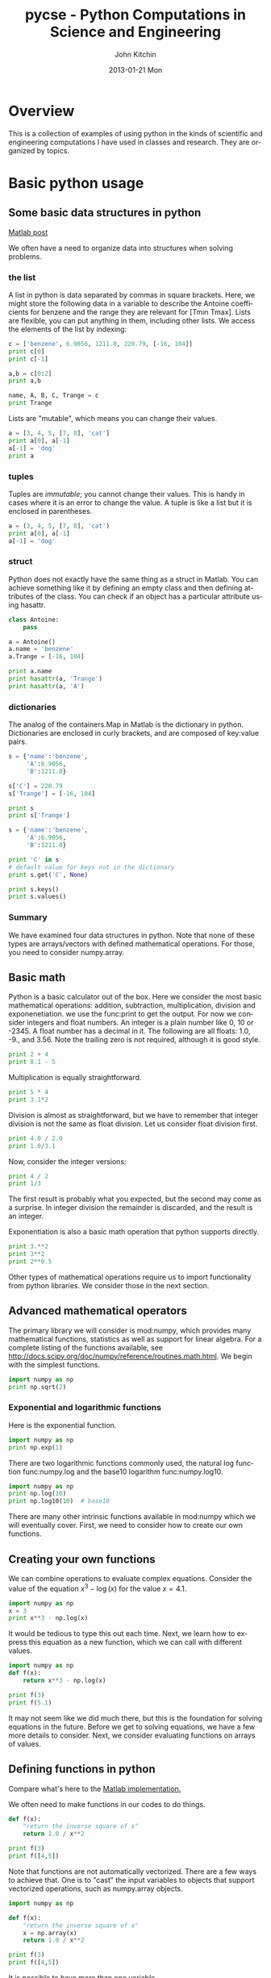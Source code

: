 #+TITLE:     pycse - Python Computations in Science and Engineering
#+AUTHOR:    John Kitchin
#+EMAIL:     johnrkitchin@gmail.com
#+DATE:      2013-01-21 Mon
#+DESCRIPTION:
#+KEYWORDS:
#+LANGUAGE:  en
#+OPTIONS:   H:3 num:t toc:t \n:nil @:t ::t |:t ^:nil -:t f:t *:t <:t
#+OPTIONS:   TeX:t LaTeX:t skip:nil d:nil todo:nil pri:nil tags:not-in-toc
#+INFOJS_OPT: view:nil toc:nil ltoc:t mouse:underline buttons:0 path:http://orgmode.org/org-info.js
#+EXPORT_SELECT_TAGS: export
#+EXPORT_EXCLUDE_TAGS: noexport
#+LINK_UP:   
#+LINK_HOME: 
#+XSLT:
#+Latex_header: \usepackage{underscore}
#+Latex_header: \usepackage{makeidx}
#+Latex_header: \makeindex

* Overview
This is a collection of examples of using python in the kinds of scientific and engineering computations I have used in classes and research. They are organized by topics.

* Basic python usage
** Some basic data structures in python
[[http://matlab.cheme.cmu.edu/2011/09/26/some-basic-data-structures-in-matlab/][Matlab post]]

We often have a need to organize data into structures when solving problems.
*** the list
A list in python is data separated by commas in square brackets. Here, we might store the following data in a variable to describe the Antoine coefficients for benzene and the range they are relevant for [Tmin Tmax]. Lists are flexible, you can put anything in them, including other lists. We access the elements of the list by indexing:
#+BEGIN_SRC python
c = ['benzene', 6.9056, 1211.0, 220.79, [-16, 104]]
print c[0]
print c[-1]

a,b = c[0:2]
print a,b

name, A, B, C, Trange = c
print Trange
#+END_SRC

#+RESULTS:
: benzene
: [-16, 104]
: benzene 6.9056
: [-16, 104]

Lists are "mutable", which means you can change their values.

#+BEGIN_SRC python :session
a = [3, 4, 5, [7, 8], 'cat']
print a[0], a[-1]
a[-1] = 'dog'
print a
#+END_SRC

#+RESULTS:
: 
: 3 cat
: >>> [3, 4, 5, [7, 8], 'dog']

*** tuples
Tuples are /immutable/; you cannot change their values. This is handy in cases where it is an error to change the value. A tuple is like a list but it is enclosed in parentheses.

#+BEGIN_SRC python :session
a = (3, 4, 5, [7, 8], 'cat')
print a[0], a[-1]
a[-1] = 'dog'
#+END_SRC

#+RESULTS:
: 
: 3 cat
: Traceback (most recent call last):
:   File "<stdin>", line 1, in <module>
: TypeError: 'tuple' object does not support item assignment

*** struct
Python does not exactly have the same thing as a struct in Matlab. You can achieve something like it by defining an empty class and then defining attributes of the class. You can check if an object has a particular attribute using hasattr.

#+BEGIN_SRC python
class Antoine:
    pass

a = Antoine()
a.name = 'benzene'
a.Trange = [-16, 104]

print a.name
print hasattr(a, 'Trange')
print hasattr(a, 'A')
#+END_SRC

#+RESULTS:
: benzene
: True
: False

*** dictionaries
The analog of the containers.Map in Matlab is the dictionary in python. Dictionaries are enclosed in curly brackets, and are composed of key:value pairs.

#+BEGIN_SRC python
s = {'name':'benzene',
     'A':6.9056,
     'B':1211.0}

s['C'] = 220.79
s['Trange'] = [-16, 104]

print s
print s['Trange']
#+END_SRC

#+RESULTS:
: {'A': 6.9056, 'C': 220.79, 'B': 1211.0, 'name': 'benzene', 'Trange': [-16, 104]}
: [-16, 104]

#+BEGIN_SRC python
s = {'name':'benzene',
     'A':6.9056,
     'B':1211.0}

print 'C' in s
# default value for keys not in the dictionary
print s.get('C', None)

print s.keys()
print s.values()
#+END_SRC

#+RESULTS:
: False
: None
: ['A', 'B', 'name']
: [6.9056, 1211.0, 'benzene']


*** Summary
We have examined four data structures in python. Note that none of these types are arrays/vectors with defined mathematical operations. For those, you need to consider numpy.array.

** Basic math
Python is a basic calculator out of the box. Here we consider the most basic mathematical operations: addition, subtraction, multiplication, division and exponenetiation. we use the func:print to get the output. For now we consider integers and float numbers. An integer is a plain number like 0, 10 or -2345. A float number has a decimal in it. The following are all floats: 1.0, -9., and 3.56. Note the trailing zero is not required, although it is good style.

#+BEGIN_SRC python 
print 2 + 4
print 8.1 - 5
#+END_SRC

#+RESULTS:
: 6
: 3.1

Multiplication is equally straightforward.
#+BEGIN_SRC python
print 5 * 4
print 3.1*2
#+END_SRC

#+RESULTS:
: 20
: 6.2

Division is almost as straightforward, but we have to remember that integer division is not the same as float division. Let us consider float division first.

#+BEGIN_SRC python
print 4.0 / 2.0
print 1.0/3.1
#+END_SRC

#+RESULTS:
: 2.0
: 0.322580645161

Now, consider the integer versions:

#+BEGIN_SRC python
print 4 / 2
print 1/3
#+END_SRC

#+RESULTS:
: 2
: 0

The first result is probably what you expected, but the second may come as a surprise. In integer division the remainder is discarded, and the result is an integer. 

Exponentiation is also a basic math operation that python supports directly.

#+BEGIN_SRC python
print 3.**2
print 3**2
print 2**0.5
#+END_SRC

#+RESULTS:
: 9.0
: 9
: 1.41421356237

Other types of mathematical operations require us to import functionality from python libraries. We consider those in the next section.

** Advanced mathematical operators
The primary library we will consider is mod:numpy, which provides many mathematical functions, statistics as well as support for linear algebra. For a complete listing of the functions available, see http://docs.scipy.org/doc/numpy/reference/routines.math.html. We begin with the simplest functions.

#+BEGIN_SRC python
import numpy as np
print np.sqrt(2)
#+END_SRC

#+RESULTS:
: 1.41421356237

*** Exponential and logarithmic functions
Here is the exponential function.
#+BEGIN_SRC python
import numpy as np
print np.exp(1)
#+END_SRC

#+RESULTS:
: 2.71828182846

There are two logarithmic functions commonly used, the natural log function func:numpy.log and the base10 logarithm func:numpy.log10.

#+BEGIN_SRC python
import numpy as np
print np.log(10)
print np.log10(10)  # base10
#+END_SRC

#+RESULTS:
: 2.30258509299
: 1.0

There are many other intrinsic functions available in mod:numpy which we will eventually cover. First, we need to consider how to create our own functions.

** Creating your own functions
We can combine operations to evaluate complex equations. Consider the value of the equation $x^3 - \log(x)$ for the value $x=4.1$.

#+BEGIN_SRC python
import numpy as np
x = 3
print x**3 - np.log(x)
#+END_SRC

#+RESULTS:
: 25.9013877113

It would be tedious to type this out each time. Next, we learn how to express this equation as a new function, which we can call with different values.

#+BEGIN_SRC python
import numpy as np
def f(x):
    return x**3 - np.log(x)

print f(3)
print f(5.1)
#+END_SRC

#+RESULTS:
: 25.9013877113
: 131.02175946

It may not seem like we did much there, but this is the foundation for solving equations in the future. Before we get to solving equations, we have a few more details to consider. Next, we consider evaluating functions on arrays of values. 
** Defining functions in python

Compare what's here to the [[http://matlab.cheme.cmu.edu/2011/08/09/where-its-i-got-two-turntables-and-a-microphone/][Matlab implementation. ]]

We often need to make functions in our codes to do things. 

#+BEGIN_SRC python :session
def f(x):
    "return the inverse square of x"
    return 1.0 / x**2

print f(3)
print f([4,5])
#+END_SRC

#+RESULTS:
: 
: ... ... >>> 0.111111111111
: Traceback (most recent call last):
:   File "<stdin>", line 1, in <module>
:   File "<stdin>", line 3, in f
: TypeError: unsupported operand type(s) for ** or pow(): 'list' and 'int'

Note that functions are not automatically vectorized. There are a few ways to achieve that. One is to "cast" the input variables to objects that support vectorized operations, such as numpy.array objects.

#+BEGIN_SRC python :session
import numpy as np

def f(x):
    "return the inverse square of x"
    x = np.array(x)
    return 1.0 / x**2

print f(3)
print f([4,5])
#+END_SRC

#+RESULTS:
: 
: >>> ... ... ... ... >>> 0.111111111111
: [ 0.0625  0.04  ]

It is possible to have more than one variable.

#+BEGIN_SRC python
import numpy as np

def func(x, y):
    "return product of x and y"
    return x * y

print func(2, 3)
print func(np.array([2, 3]), np.array([3, 4]))
#+END_SRC

#+RESULTS:
: 6
: [ 6 12]

You can define "lambda" functions, which are also known as inline or anonymous functions. The syntax is =lambda var:f(var)=. I think these are hard to read and discourage their use. Here is a typical usage where you have to define a simple function that is passed to another function, e.g. scipy.integrate.quad to perform an integral.

#+BEGIN_SRC python
from scipy.integrate import quad
print quad(lambda x:x**3, 0 ,2)

#+END_SRC

#+RESULTS:
: (4.0, 4.440892098500626e-14)

It is possible to nest functions inside of functions like this.
#+BEGIN_SRC python

def wrapper(x):
    a = 4
    def func(x, a):
        return a * x

    return func(x, a)

print wrapper(4)

#+END_SRC

#+RESULTS:
: 16

An alternative approach is to "wrap" a function, say to fix a parameter. You might do this so you can integrate the wrapped function, which depends on only a single variable, whereas the original function depends on two variables.
#+BEGIN_SRC python
def func(x, a):
        return a * x
 
def wrapper(x):
    a = 4
    return func(x, a)

print wrapper(4)
#+END_SRC

#+RESULTS:
: 16

Last example, defining a function for an ode

#+BEGIN_SRC python
from scipy.integrate import odeint
import numpy as np
import matplotlib.pyplot as plt

k = 2.2
def myode(t,y):
    "ode defining exponential growth"
    return k * t

y0 = 3
tspan = np.linspace(0,1)
y =  odeint(myode, y0, tspan)

plt.plot(tspan, y)
plt.xlabel('Time')
plt.ylabel('y')
plt.savefig('images/funcs-ode.png')
#+END_SRC

#+RESULTS:

[[./images/funcs-ode.png]]

** Functions on arrays of values
It is common to evaluate a function for a range of values. Let us consider the value of the function $f(x) = \cos(x)$ over the range of $0 < x < \pi$. We cannot consider every value in that range, but we can consider say 10 points in the range. The func:numpy.linspace conveniently creates an array of values.

#+BEGIN_SRC python
import numpy as np
print np.linspace(0, np.pi, 10)
#+END_SRC

#+RESULTS:
: [ 0.          0.34906585  0.6981317   1.04719755  1.3962634   1.74532925
:   2.0943951   2.44346095  2.7925268   3.14159265]

The main point of using the mod:numpy functions is that they work element-wise on elements of an array. In this example, we compute the $\cos(x)$ for each element of $x$.

#+BEGIN_SRC python
import numpy as np
x = np.linspace(0, np.pi, 10)
print np.cos(x)
#+END_SRC

#+RESULTS:
: [ 1.          0.93969262  0.76604444  0.5         0.17364818 -0.17364818
:  -0.5        -0.76604444 -0.93969262 -1.        ]

You can already see from this output that there is a root to the equation $\cos(x) = 0$, because there is a change in sign in the output. This is not a very convenient way to view the results; a graph would be better.  We use mod:matplotlib to make figures. Here is an example.

#+BEGIN_SRC python
import matplotlib.pyplot as plt
import numpy as np

x = np.linspace(0, np.pi, 10)
plt.plot(x, np.cos(x))
plt.xlabel('x')
plt.ylabel('cos(x)')
plt.savefig('images/plot-cos.png')
#+END_SRC

#+RESULTS:

[[./images/plot-cos.png]]

This figure illustrates graphically what the numbers above show. The function crosses zero at approximately $x = 1.5$. To get a more precise value, we must actually solve the function numerically. We use the function func:scipy.optimize.fsolve to do that. More precisely, we want to solve the equation $f(x) = \cos(x) = 0$. We create a function that defines that equation, and then use func:scipy.optimize.fsolve to solve it.

#+BEGIN_SRC python
from scipy.optimize import fsolve 
import numpy as np

def f(x):
    return np.cos(x)

sol, = fsolve(f, x0=1.5) # the comma after sol makes it return a float
print sol
print np.pi / 2
#+END_SRC

#+RESULTS:
: 1.57079632679
: 1.57079632679

We know the solution is \pi/2. 
** Advanced function creation
Python has some nice features in creating functions. You can create default values for variables, have optional variables and optional keyword variables.
In this function f(a,b), =a= and =b= are called positional arguments, and they are required, and must be provided in the same order as the function defines.

If we provide a default value for an argument, then the argument is called a keyword argument, and it becomes optional. You can combine positional arguments and keyword arguments, but positional arguments must come first. Here is an example.

#+BEGIN_SRC python
def func(a, n=2):
    "compute the nth power of a"
    return a**n

# three different ways to call the function
print func(2)
print func(2, 3)
print func(2, n=4)
#+END_SRC

#+RESULTS:
: 4
: 8
: 16

In the first call to the function, we only define the argument =a=, which is a mandatory, positional argument. In the second call, we define =a= and =n=, in the order they are defined in the function. Finally, in the third call, we define =a= as a positional argument, and =n= as a keyword argument.

If all of the arguments are optional, we can even call the function with no arguments. If you give arguments as positional arguments, they are used in the order defined in the function. If you use keyword arguments, the order is arbitrary.

#+BEGIN_SRC python
def func(a=1, n=2):
    "compute the nth power of a"
    return a**n

# three different ways to call the function
print func()
print func(2, 4)
print func(n=4, a=2)
#+END_SRC

#+RESULTS:
: 1
: 16
: 16

It is occasionally useful to allow an arbitrary number of arguments in a function. Suppose we want a function that can take an arbitrary number of positional arguments and return the sum of all the arguments. We use the syntax =*args= to indicate arbitrary positional arguments. Inside the function the variable =args= is a tuple containing all of the arguments passed to the function. 

#+BEGIN_SRC python
def func(*args):
    sum = 0
    for arg in args:
        sum += arg
    return sum

print func(1, 2, 3, 4)
#+END_SRC

#+RESULTS:
: 10

A more "functional programming" version of the last function is given here. This is an advanced approach that is less readable to new users, but more compact and likely more efficient for large numbers of arguments.

#+BEGIN_SRC python
import operator
def func(*args):
    return reduce(operator.add, args)
print func(1, 2, 3, 4)

#+END_SRC

#+RESULTS:
: 10

It is possible to have arbitrary keyword arguments. This is a common pattern when you call another function within your function that takes keyword arguments. We use =**kwargs= to indicate that arbitrary keyword arguments can be given to the function. Inside the function, kwargs is variable containing a dictionary of the keywords and values passed in.

#+BEGIN_SRC python
def func(**kwargs):
    for kw in kwargs:
        print '{0} = {1}'.format(kw, kwargs[kw])

func(t1=6, color='blue')
#+END_SRC

#+RESULTS:
: color = blue
: t1 = 6

A typical example might be:
#+BEGIN_SRC python
import matplotlib.pyplot as plt

def myplot(x, y, fname=None, **kwargs):
    "make plot of x,y. save to fname if not None. provide kwargs to plot"
    plt.plot(x, y, **kwargs)
    plt.xlabel('X')
    plt.ylabel('Y')
    plt.title('My plot')
    if fname:
        plt.savefig(fname)
    else:
        plt.show()

x = [1, 3, 4, 5]
y = [3, 6, 9, 12]

myplot(x, y, 'images/myfig.png', color='orange', marker='s')

# you can use a dictionary as kwargs
d = {'color':'magenta',
     'marker':'d'}

myplot(x, y, 'images/myfig2.png', **d)

#+END_SRC

#+RESULTS:

[[./images/myfig.png]]

[[./images/myfig2.png]]

In that example we wrap the matplotlib plotting commands in a function, which we can call the way we want to, with arbitrary optional arguments. In this example, you cannot pass keyword arguments that are illegal to the plot command or you will get an error.

It is possible to combine all the options at once. I admit it is hard to imagine where this would be really useful, but it can be done!
#+BEGIN_SRC python
import numpy as np

def func(a, b=2, *args, **kwargs):
    "return a**b + sum(args) and print kwargs"
    for kw in kwargs:
        print 'kw: {0} = {1}'.format(kw, kwargs[kw])

    return a**b + np.sum(args)

print func(2, 3, 4, 5, mysillykw='hahah')
#+END_SRC

#+RESULTS:
: kw: mysillykw = hahah
: 17

** Controlling the format of printed variables
   :PROPERTIES:
   :categories: python
   :date:     2013-01-21
   :last-published: 2013-01-21
   :END:
This was first worked out in this [[http://matlab.cheme.cmu.edu/2011/10/06/sprintfing-to-the-finish/][original Matlab post]].

Often you will want to control the way a variable is printed. You may want to only show a few decimal places, or print in scientific notation, or embed the result in a string. Here are some examples of printing with no control over the format.
 
#+BEGIN_SRC python
a = 2./3
print a
print 1/3
print 1./3.
print 10.1
print "Avogadro's number is ", 6.022e23,'.'
#+END_SRC

#+RESULTS:
: 0.666666666667
: 0
: 0.333333333333
: 10.1
: Avogadro's number is  6.022e+23 .

There is no control over the number of decimals, or spaces around a printed number. 

In python, we use the format function to control how variables are printed. With the format function you use codes like {/n/:format specifier} to indicate that a formatted string should be used. /n/ is the /n^{th}/ argument passed to format, and there are a variety of format specifiers. Here we examine how to format float numbers. The specifier has the general form "w.df" where w is the width of the field, and d is the number of decimals, and f indicates a float number. "1.3f" means to print a float number with 3 decimal places. Here is an example.

#+BEGIN_SRC python
print 'The value of 1/3 to 3 decimal places is {0:1.3f}'.format(1./3.)
#+END_SRC

#+RESULTS:
: The value of 1/3 to 3 decimal places is 0.333

In that example, the 0 in {0:1.3f} refers to the first (and only) argument to the format function. If there is more than one argument, we can refer to them like this:

#+BEGIN_SRC python
print 'Value 0 = {0:1.3f}, value 1 = {1:1.3f}, value 0 = {0:1.3f}'.format(1./3., 1./6.)
#+END_SRC

#+RESULTS:
: Value 0 = 0.333, value 1 = 0.167, value 0 = 0.333

Note you can refer to the same argument more than once, and in arbitrary order within the string.

Suppose you have a list of numbers you want to print out, like this:

#+BEGIN_SRC python
for x in [1./3., 1./6., 1./9.]:
    print 'The answer is {0:1.2f}'.format(x)
#+END_SRC

#+RESULTS:
: The answer is 0.33
: The answer is 0.17
: The answer is 0.11

The "g" format specifier is a general format that can be used to indicate a precision, or to indicate significant digits. To print a number with a specific number of significant digits we do this:

#+BEGIN_SRC python
print '{0:1.3g}'.format(1./3.)
print '{0:1.3g}'.format(4./3.)
#+END_SRC

#+RESULTS:
: 0.333
: 1.33

We can also specify plus or minus signs. Compare the next two outputs.

#+BEGIN_SRC python
for x in [-1., 1.]: 
    print '{0:1.2f}'.format(x)
#+END_SRC

#+RESULTS:
: -1.00
: 1.00

You can see the decimals do not align. That is because there is a minus sign in front of one number. We can specify to show the sign for positive and negative numbers, or to pad positive numbers to leave space for positive numbers.

#+BEGIN_SRC python
for x in [-1., 1.]: 
    print '{0:+1.2f}'.format(x) # explicit sign

for x in [-1., 1.]: 
    print '{0: 1.2f}'.format(x) # pad positive numbers
#+END_SRC

#+RESULTS:
: -1.00
: +1.00
: -1.00
:  1.00

We use the "e" or "E" format modifier to specify scientific notation.
#+BEGIN_SRC python
import numpy as np
eps = np.finfo(np.double).eps
print eps
print '{0}'.format(eps)
print '{0:1.2f}'.format(eps)
print '{0:1.2e}'.format(eps)  #exponential notation
print '{0:1.2E}'.format(eps)  #exponential notation with capital E
#+END_SRC

#+RESULTS:
: 2.22044604925e-16
: 2.22044604925e-16
: 0.00
: 2.22e-16
: 2.2E-16

As a float with 2 decimal places, that very small number is practically equal to 0.

We can even format percentages. Note you do not need to put the % in your string.
#+BEGIN_SRC python
print 'the fraction {0} corresponds to {0:1.0%}'.format(0.78) 
#+END_SRC

#+RESULTS:
: the fraction 0.78 corresponds to 78%

There are many other options for formatting strings. See http://docs.python.org/2/library/string.html#formatstrings for a full specification of the options.

** Advanced string formatting
   :PROPERTIES:
   :categories: python
   :date:     2013-02-20
   :last-published: 2013-02-20
   :END:
There are several more advanced ways to include formatted values in a string. In the previous case we examined replacing format specifiers by /positional/ arguments in the format command. We can instead use /keyword/ arguments. 

#+BEGIN_SRC python
s = 'The {speed} {color} fox'.format(color='brown', speed='quick')
print s
#+END_SRC

#+RESULTS:
: The quick brown fox

If you have a lot of variables already defined in a script, it is convenient to use them in string formatting with the locals command:

#+BEGIN_SRC python
speed = 'slow'
color= 'blue'

print 'The {speed} {color} fox'.format(**locals())
#+END_SRC

#+RESULTS:
: The slow blue fox

If you want to access attributes on an object, you can specify them directly in the format identifier.
#+BEGIN_SRC python
class A:
    def __init__(self, a, b, c):
        self.a = a
        self.b = b
        self.c = c

mya = A(3,4,5)

print 'a = {obj.a}, b = {obj.b}, c = {obj.c:1.2f}'.format(obj=mya)
#+END_SRC

#+RESULTS:
: a = 3, b = 4, c = 5.00

You can access values of a dictionary:
#+BEGIN_SRC python
d = {'a': 56, "test":'woohoo!'}

print "the value of a in the dictionary is {obj[a]}. It works {obj[test]}".format(obj=d)
#+END_SRC

#+RESULTS:
: the value of a in the dictionary is 56. It works woohoo!.

And, you can access elements of a list. Note, however you cannot use -1 as an index in this case.

#+BEGIN_SRC python
L = [4, 5, 'cat']

print 'element 0 = {obj[0]}, and the last element is {obj[2]}'.format(obj=L)
#+END_SRC

#+RESULTS:
: element 0 = 4, and the last element is cat

There are three different ways to "print" an object. If an object has a __format__ function, that is the default used in the format command. It may be helpful to use the =str= or =repr= of an object instead. We get this with !s for =str= and !r for =repr=.

#+BEGIN_SRC python
class A:
    def __init__(self, a, b):
        self.a = a; self.b = b

    def __format__(self, format):
        s = 'a={{0:{0}}} b={{1:{0}}}'.format(format)
        return s.format(self.a, self.b)

    def __str__(self):
        return 'str: class A, a={0} b={1}'.format(self.a, self.b)

    def __repr__(self):
        return 'representing: class A, a={0}, b={1}'.format(self.a, self.b)

mya = A(3, 4)

print '{0}'.format(mya)   # uses __format__
print '{0!s}'.format(mya) # uses __str__
print '{0!r}'.format(mya) # uses __repr__
#+END_SRC

#+RESULTS:
: a=3 b=4
: str: class A, a=3 b=4
: representing: class A, a=3, b=4

This covers the majority of string formatting requirements I have come across. If there are more sophisticated needs, they can be met with various string templating python modules. the one I have used most is [[http://www.cheetahtemplate.org/][Cheetah]].
** Indexing vectors and arrays in Python
   :PROPERTIES:
   :categories: [basic]
   :END:
[[http://matlab.cheme.cmu.edu/2011/08/24/indexing-vectors-and-arrays-in-matlab/][Matlab post]]
There are times where you have a lot of data in a vector or array and you want to extract a portion of the data for some analysis. For example, maybe you want to plot column 1 vs column 2, or you want the integral of data between x = 4 and x = 6, but your vector covers 0 < x < 10. Indexing is the way to do these things.

A key point to remember is that in python array/vector indices start at 0. Unlike Matlab, which uses parentheses to index a array, we use brackets in python.

#+BEGIN_SRC python :session
import numpy as np

x = np.linspace(-np.pi, np.pi, 10)
print x

print x[0]  # first element
print x[2]  # third element
print x[-1] # last element
print x[-2] # second to last element
#+END_SRC

#+RESULTS:
: 
: >>> >>> [-3.14159265 -2.44346095 -1.74532925 -1.04719755 -0.34906585  0.34906585
:   1.04719755  1.74532925  2.44346095  3.14159265]
: >>> -3.14159265359
: -1.74532925199
: 3.14159265359
: 2.44346095279

We can select a range of elements too. The syntax a:b extracts the a^{th} to (b-1)^{th} elements. The syntax a:b:n starts at a, skips nelements up to the index b.

#+BEGIN_SRC python :session
print x[1:4]     # second to fourth element. Element 5 is not included
print x[0:-1:2]  # every other element
print x[:]       # print the whole vector
print x[-1:0:-1] # reverse the vector!
#+END_SRC

#+RESULTS:
: [-2.44346095 -1.74532925 -1.04719755]
: [-3.14159265 -1.74532925 -0.34906585  1.04719755  2.44346095]
: [-3.14159265 -2.44346095 -1.74532925 -1.04719755 -0.34906585  0.34906585
:   1.04719755  1.74532925  2.44346095  3.14159265]
: [ 3.14159265  2.44346095  1.74532925  1.04719755  0.34906585 -0.34906585
:  -1.04719755 -1.74532925 -2.44346095]

Suppose we want the part of the vector where x > 2. We could do that by inspection, but there is a better way. We can create a mask of boolean (0 or 1) values that specify whether x > 2 or not, and then use the mask as an index.

#+BEGIN_SRC python :session
print x[x > 2]
#+END_SRC

#+RESULTS:
: [ 2.44346095  3.14159265]

You can use this to analyze subsections of data, for example to integrate the function y = sin(x) where x > 2.

#+BEGIN_SRC python :session
y = np.sin(x)

print np.trapz( x[x > 2], y[x > 2])
#+END_SRC

#+RESULTS:
: 
: >>> -1.79500162881

*** 2d arrays
In 2d arrays, we use  row, column notation. We use a : to indicate all rows or all columns.

#+BEGIN_SRC python :session
a = np.array([[1, 2, 3], 
              [4, 5, 6], 
              [7, 8, 9]])

print a[0, 0]
print a[-1, -1]

print a[0, :] # row one
print a[:, 0] # column one
print a[:]
#+END_SRC

#+RESULTS:
: 
: ... >>> >>> 1
: 9
: >>> [1 2 3]
: [1 4 7]
: [[1 2 3]
:  [4 5 6]
:  [7 8 9]]

*** Using indexing to assign values to rows and columns

#+BEGIN_SRC python :session
b = np.zeros((3, 3))
print b

b[:, 0] = [1, 2, 3] # set column 0
b[2, 2] = 12        # set a single element
print b

b[2] = 6  # sets everything in row 2 to 6!
print b
#+END_SRC

#+RESULTS:
#+begin_example

[[ 0.  0.  0.]
 [ 0.  0.  0.]
 [ 0.  0.  0.]]
>>> >>> >>> [[  1.   0.   0.]
 [  2.   0.   0.]
 [  3.   0.  12.]]
>>> >>> [[ 1.  0.  0.]
 [ 2.  0.  0.]
 [ 6.  6.  6.]]
#+end_example

Python does not have the linear assignment method like Matlab does. You can achieve something like that as follows. We flatten the array to 1D, do the linear assignment, and reshape the result back to the 2D array.

#+BEGIN_SRC python :session
c = b.flatten()
c[2] = 34
b[:] = c.reshape(b.shape)
print b
#+END_SRC

#+RESULTS:
: 
: >>> >>> [[  1.   0.  34.]
:  [  2.   0.   0.]
:  [  6.   6.   6.]]

*** 3D arrays
The 3d array is like book of 2D matrices. Each page has a 2D matrix on it. think about the indexing like this: (row, column, page)

#+BEGIN_SRC python :session
M = np.random.uniform(size=(3,3,3))  # a 3x3x3 array
print M
#+END_SRC

#+RESULTS:
#+begin_example

[[[ 0.78557795  0.36454381  0.96090072]
  [ 0.76133373  0.03250485  0.08517174]
  [ 0.96007909  0.08654002  0.29693648]]

 [[ 0.58270738  0.60656083  0.47703339]
  [ 0.62551477  0.62244626  0.11030327]
  [ 0.2048839   0.83081982  0.83660668]]

 [[ 0.12489176  0.20783996  0.38481792]
  [ 0.05234762  0.03989146  0.09731516]
  [ 0.67427208  0.51793637  0.89016255]]]
#+end_example

#+BEGIN_SRC python :session
print M[:, :, 0]  # 2d array on page 0
print M[:, 0, 0]  # column 0 on page 0
print M[1, :, 2]  # row 1 on page 2
#+END_SRC

#+RESULTS:
: [[ 0.78557795  0.76133373  0.96007909]
:  [ 0.58270738  0.62551477  0.2048839 ]
:  [ 0.12489176  0.05234762  0.67427208]]
: [ 0.78557795  0.58270738  0.12489176]
: [ 0.47703339  0.11030327  0.83660668]


*** Summary
The most common place to use indexing is probably when a function returns an array with the independent variable in column 1 and solution in column 2, and you want to plot the solution. Second is when you want to analyze one part of the solution. There are also applications in numerical methods, for example in assigning values to the elements of a matrix or vector.

** Creating arrays in python
Often, we will have a set of 1-D arrays, and we would like to construct a 2D array with those vectors as either the rows or columns of the array. This may happen because we have data from different sources we want to combine, or because we organize the code with variables that are easy to read, and then want to combine the variables. Here are examples of doing that to get the vectors as the columns.
#+BEGIN_SRC python
import numpy as np

a = np.array([1, 2, 3])
b = np.array([4, 5, 6])

print np.column_stack([a, b])

# this means stack the arrays vertically, e.g. on top of each other
print np.vstack([a, b]).T
#+END_SRC

#+RESULTS:
: [[1 4]
:  [2 5]
:  [3 6]]
: [[1 4]
:  [2 5]
:  [3 6]]

Or rows:

#+BEGIN_SRC python
import numpy as np

a = np.array([1, 2, 3])
b = np.array([4, 5, 6])

print np.row_stack([a, b])

# this means stack the arrays vertically, e.g. on top of each other
print np.vstack([a, b])
#+END_SRC

#+RESULTS:
: [[1 2 3]
:  [4 5 6]]
: [[1 2 3]
:  [4 5 6]]

The opposite operation is to extract the rows or columns of a 2D array into smaller arrays. We might want to do that to extract a row or column from a calculation for further analysis, or plotting for example. There are splitting functions in numpy. They are somewhat confusing, so we examine some examples. The numpy.hsplit command splits an array "horizontally". The best way to think about it is that the "splits" move horizontally across the array. In other words, you draw a vertical split, move over horizontally, draw another vertical split, etc... You must specify the number of splits that you want, and the array must be evenly divisible by the number of splits.

#+BEGIN_SRC python
import numpy as np

A = np.array([[1, 2, 3, 5], 
              [4, 5, 6, 9]])

# split into two parts
p1, p2 = np.hsplit(A, 2)
print p1
print p2

#split into 4 parts
p1, p2, p3, p4 = np.hsplit(A, 4)
print p1
print p2
print p3
print p4
#+END_SRC

#+RESULTS:
#+begin_example
[[1 2]
 [4 5]]
[[3 5]
 [6 9]]
[[1]
 [4]]
[[2]
 [5]]
[[3]
 [6]]
[[5]
 [9]]
#+end_example

In the numpy.vsplit command the "splits" go "vertically" down the array. Note that the split commands return 2D arrays.

#+BEGIN_SRC python
import numpy as np

A = np.array([[1, 2, 3, 5], 
              [4, 5, 6, 9]])

# split into two parts
p1, p2 = np.vsplit(A, 2)
print p1
print p2
print p2.shape
#+END_SRC

#+RESULTS:
: [[1 2 3 5]]
: [[4 5 6 9]]
: (1, 4)

An alternative approach is array unpacking. In this example, we unpack the array into two variables. The array unpacks by row.

#+BEGIN_SRC python
import numpy as np

A = np.array([[1, 2, 3, 5], 
              [4, 5, 6, 9]])

# split into two parts
p1, p2 = A
print p1
print p2
#+END_SRC

#+RESULTS:
: [1 2 3 5]
: [4 5 6 9]

To get the columns, just transpose the array.

#+BEGIN_SRC python
import numpy as np

A = np.array([[1, 2, 3, 5], 
              [4, 5, 6, 9]])

# split into two parts
p1, p2, p3, p4 = A.T
print p1
print p2
print p3
print p4
print p4.shape
#+END_SRC

#+RESULTS:
: [1 4]
: [2 5]
: [3 6]
: [5 9]
: (2,)

Note that now, we have 1D arrays.

You can also access rows and columns by indexing. We index an array by [row, column]. To get a row, we specify the row number, and all the columns in that row like this [row, :]. Similarly, to get a column, we specify that we want all rows in that column like this: [:, column]. This approach is useful when you only want a few columns or rows.

#+BEGIN_SRC python
import numpy as np

A = np.array([[1, 2, 3, 5], 
              [4, 5, 6, 9]])

# get row 1
print A[1]
print A[1, :]  # row 1, all columns

print A[:, 2]  # get third column 
print A[:, 2].shape
#+END_SRC

#+RESULTS:
: [4 5 6 9]
: [4 5 6 9]
: [3 6]
: (2,)

Note that even when we specify a column, it is returned as a 1D array.

* Math
** Numeric derivatives by differences
index:derivative!numerical
[[index:derivative!forward difference]]
[[index:derivative!backward difference]]
[[index:derivative!centered difference]]
numpy has a function called numpy.diff() that is similar to the one found in matlab. It calculates the differences between the elements in your list, and returns a list that is one element shorter, which makes it unsuitable for plotting the derivative of a function.

Loops in python are pretty slow (relatively speaking) but they are usually trivial to understand. In this script we show some simple ways to construct derivative vectors using loops. It is implied in these formulas that the data points are equally spaced. If they are not evenly spaced, you need a different approach.

#+BEGIN_SRC python
import numpy as np
from pylab import *
import time

'''
These are the brainless way to calculate numerical derivatives. They
work well for very smooth data. they are surprisingly fast even up to
10000 points in the vector.
'''

x = np.linspace(0.78,0.79,100)
y = np.sin(x)
dy_analytical = np.cos(x)
'''
lets use a forward difference method:
that works up until the last point, where there is not
a forward difference to use. there, we use a backward difference.
'''

tf1 = time.time()
dyf = [0.0]*len(x)
for i in range(len(y)-1):
    dyf[i] = (y[i+1] - y[i])/(x[i+1]-x[i])
#set last element by backwards difference
dyf[-1] = (y[-1] - y[-2])/(x[-1] - x[-2])

print ' Forward difference took %1.1f seconds' % (time.time() - tf1)

'''and now a backwards difference'''
tb1 = time.time()
dyb = [0.0]*len(x)
#set first element by forward difference
dyb[0] = (y[0] - y[1])/(x[0] - x[1])
for i in range(1,len(y)):
    dyb[i] = (y[i] - y[i-1])/(x[i]-x[i-1])

print ' Backward difference took %1.1f seconds' % (time.time() - tb1)

'''and now, a centered formula'''
tc1 = time.time()
dyc = [0.0]*len(x)
dyc[0] = (y[0] - y[1])/(x[0] - x[1])
for i in range(1,len(y)-1):
    dyc[i] = (y[i+1] - y[i-1])/(x[i+1]-x[i-1])
dyc[-1] = (y[-1] - y[-2])/(x[-1] - x[-2])

print ' Centered difference took %1.1f seconds' % (time.time() - tc1)

'''
the centered formula is the most accurate formula here
'''

plt.plot(x,dy_analytical,label='analytical derivative')
plt.plot(x,dyf,'--',label='forward')
plt.plot(x,dyb,'--',label='backward')
plt.plot(x,dyc,'--',label='centered')

plt.legend(loc='lower left')
plt.savefig('images/simple-diffs.png')
plt.show()
#+END_SRC

#+RESULTS:
:  Forward difference took 0.0 seconds
:  Backward difference took 0.0 seconds
:  Centered difference took 0.0 seconds

[[./images/simple-diffs.png]]

** Vectorized numeric derivatives
[[index:derivative!vectorized]]
Loops are usually not great for performance. Numpy offers some vectorized methods that allow us to compute derivatives without loops, although this comes at the mental cost of harder to understand syntax

#+BEGIN_SRC python
import numpy as np
import matplotlib.pyplot as plt

x = np.linspace(0, 2 * np.pi, 100)
y = np.sin(x)
dy_analytical = np.cos(x)


# we need to specify the size of dy ahead because diff returns
#an array of n-1 elements
dy = np.zeros(y.shape, np.float) #we know it will be this size
dy[0:-1] = np.diff(y) / np.diff(x)
dy[-1] = (y[-1] - y[-2]) / (x[-1] - x[-2])


'''
calculate dy by center differencing using array slices
'''

dy2 = np.zeros(y.shape,np.float) #we know it will be this size
dy2[1:-1] = (y[2:] - y[0:-2]) / (x[2:] - x[0:-2])

# now the end points
dy2[0] = (y[1] - y[0]) / (x[1] - x[0])
dy2[-1] = (y[-1] - y[-2]) / (x[-1] - x[-2])

plt.plot(x,y)
plt.plot(x,dy_analytical,label='analytical derivative')
plt.plot(x,dy,label='forward diff')
plt.plot(x,dy2,'k--',lw=2,label='centered diff')
plt.legend(loc='lower left')
plt.savefig('images/vectorized-diffs.png')
plt.show()
#+END_SRC

#+RESULTS:

[[./images/vectorized-diffs.png]]

** 2-point vs. 4-point numerical derivatives
[[index:derivative!4 point formula]]
If your data is very noisy, you will have a hard time getting good derivatives; derivatives tend to magnify noise. In these cases, you have to employ smoothing techniques, either implicitly by using a multipoint derivative formula, or explicitly by smoothing the data yourself, or taking the derivative of a function that has been fit to the data in the neighborhood you are interested in.

Here is an example of a 4-point centered difference of some noisy data:
#+BEGIN_SRC python
import numpy as np
import matplotlib.pyplot as plt

x = np.linspace(0, 2*np.pi, 100)
y = np.sin(x) + 0.1 * np.random.random(size=x.shape)
dy_analytical = np.cos(x)

#2-point formula
dyf = [0.0] * len(x)
for i in range(len(y)-1):
    dyf[i] = (y[i+1] - y[i])/(x[i+1]-x[i])
#set last element by backwards difference
dyf[-1] = (y[-1] - y[-2])/(x[-1] - x[-2])

'''
calculate dy by 4-point center differencing using array slices

\frac{y[i-2] - 8y[i-1] + 8[i+1] - y[i+2]}{12h}

y[0] and y[1] must be defined by lower order methods
and y[-1] and y[-2] must be defined by lower order methods
'''

dy = np.zeros(y.shape, np.float) #we know it will be this size
h = x[1] - x[0] #this assumes the points are evenely spaced!
dy[2:-2] = (y[0:-4] - 8 * y[1:-3] + 8 * y[3:-1] - y[4:]) / (12.0 * h)

# simple differences at the end-points
dy[0] = (y[1] - y[0])/(x[1] - x[0])
dy[1] = (y[2] - y[1])/(x[2] - x[1])
dy[-2] = (y[-2] - y[-3]) / (x[-2] - x[-3])
dy[-1] = (y[-1] - y[-2]) / (x[-1] - x[-2])


plt.plot(x, y)
plt.plot(x, dy_analytical, label='analytical derivative')
plt.plot(x, dyf, 'r-', label='2pt-forward diff')
plt.plot(x, dy, 'k--', lw=2, label='4pt-centered diff')
plt.legend(loc='lower left')
plt.savefig('images/multipt-diff.png')
plt.show()
#+END_SRC

#+RESULTS:

[[./images/multipt-diff.png]]

** Derivatives by FFT
index:derivative:FFT
#+BEGIN_SRC python
import numpy as np
import matplotlib.pyplot as plt

N = 101 #number of points
L = 2 * np.pi #interval of data

x = np.arange(0.0, L, L/float(N)) #this does not include the endpoint

#add some random noise
y = np.sin(x) + 0.05 * np.random.random(size=x.shape)
dy_analytical = np.cos(x)

'''
http://sci.tech-archive.net/Archive/sci.math/2008-05/msg00401.html

you can use fft to calculate derivatives!
'''

if N % 2 == 0:
    k = np.asarray(range(0, N / 2) + [0] + range(-N / 2 + 1,0))
else:
    k = np.asarray(range(0,(N - 1) / 2) + [0] + range(-(N - 1) / 2, 0))

k *= 2 * np.pi / L

fd = np.fft.ifft(1.0j * k * np.fft.fft(y))

plt.plot(x, y, label='function')
plt.plot(x,dy_analytical,label='analytical der')
plt.plot(x,fd,label='fft der')
plt.legend(loc='lower left')

plt.savefig('images/fft-der.png')
plt.show()
#+END_SRC

#+RESULTS:

** A novel way to numerically estimate the derivative of a function - complex-step derivative approximation
   :PROPERTIES:
   :categories: [math]
   :END:
[[index:derivative!complex step]]

[[http://matlab.cheme.cmu.edu/2011/12/24/a-novel-way-to-numerically-estimate-the-derivative-of-a-function-complex-step-derivative-approximation/][Matlab post]]

Adapted from http://biomedicalcomputationreview.org/2/3/8.pdf and
http://dl.acm.org/citation.cfm?id=838250.838251

This posts introduces a novel way to numerically estimate the derivative
of a function that does not involve finite difference schemes. Finite
difference schemes are approximations to derivatives that become more and
more accurate as the step size goes to zero, except that as the step size
approaches the limits of machine accuracy, new errors can appear in the
approximated results. In the references above, a new way to compute the
derivative is presented that does not rely on differences!

The new way is: $f'(x) = \rm{imag}(f(x + i\Delta x)/\Delta x)$ where the
function $f$ is evaluated in imaginary space with a small $\Delta x$ in
the complex plane. The derivative is miraculously equal to the imaginary
part of the result in the limit of $\Delta x \rightarrow 0$!

This example comes from the first link. The derivative must be evaluated
using the chain rule.  We compare a forward difference, central
difference and complex-step derivative approximations.

#+BEGIN_SRC python
import numpy as np
import matplotlib.pyplot as plt

def f(x):   return np.sin(3*x)*np.log(x)

x = 0.7
h = 1e-7

# analytical derivative
dfdx_a = 3 * np.cos( 3*x)*np.log(x) + np.sin(3*x) / x

# finite difference
dfdx_fd = (f(x + h) - f(x))/h

# central difference
dfdx_cd = (f(x+h)-f(x-h))/(2*h)

# complex method
dfdx_I = np.imag(f(x + np.complex(0, h))/h)

print dfdx_a
print dfdx_fd
print dfdx_cd
print dfdx_cd

#+END_SRC

#+RESULTS:
: 1.77335410624
: 1.7733539398
: 1.77335410523
: 1.77335410523

These are all the same to 4 decimal places. The simple finite difference is the least accurate, and the central differences is practically the same as the complex number approach.

Let us use this method to verify the fundamental Theorem of Calculus, i.e.
to evaluate the derivative of an integral function. Let $f(x) =
\int\limits_1^{x^2} tan(t^3)dt$, and we now want to compute df/dx.
Of course, this can be done
[[http://mathmistakes.info/facts/CalculusFacts/learn/doi/doif.html][analytically]], but it is not trivial!

#+BEGIN_SRC python :session
import numpy as np
from scipy.integrate import quad

def f_(z):
    def integrand(t):
        return np.tan(t**3)
    return quad(integrand, 0, z**2)

f = np.vectorize(f_)

x = np.linspace(0, 1)

h = 1e-7

dfdx = np.imag(f(x + complex(0, h)))/h
dfdx_analytical = 2 * x * np.tan(x**6)

import matplotlib.pyplot as plt

plt.plot(x, dfdx, x, dfdx_analytical, 'r--')
plt.show()

#+END_SRC

#+RESULTS:
#+begin_example

>>> >>> ... ... ... ... >>> >>> >>> >>> >>> >>> >>> c:\Python27\lib\site-packages\scipy\integrate\quadpack.py:312: ComplexWarning: Casting complex values to real discards the imaginary part
  return _quadpack._qagse(func,a,b,args,full_output,epsabs,epsrel,limit)
Traceback (most recent call last):
  File "<stdin>", line 1, in <module>
  File "c:\Python27\lib\site-packages\numpy\lib\function_base.py", line 1885, in __call__
    for x, c in zip(self.ufunc(*newargs), self.otypes)])
  File "<stdin>", line 4, in f_
  File "c:\Python27\lib\site-packages\scipy\integrate\quadpack.py", line 247, in quad
    retval = _quad(func,a,b,args,full_output,epsabs,epsrel,limit,points)
  File "c:\Python27\lib\site-packages\scipy\integrate\quadpack.py", line 312, in _quad
    return _quadpack._qagse(func,a,b,args,full_output,epsabs,epsrel,limit)
TypeError: can't convert complex to float
>>> >>> >>> >>> Traceback (most recent call last):
  File "<stdin>", line 1, in <module>
NameError: name 'dfdx' is not defined
#+end_example

Interesting this fails.

** TODO derivatives by polynomial fitting
** TODO derivatives by fitting
** Vectorized piecewise functions
   :PROPERTIES:
   :categories: math
   :date:     2013-02-23
   :last-published: 2013-02-23
   :END:
[[http://matlab.cheme.cmu.edu/2011/11/05/vectorized-piecewise-functions/][Matlab post]]
Occasionally we need to define piecewise functions, e.g.

\begin{eqnarray}
f(x) &=&  0, x < 0 \\ 
     &=&  x, 0 <= x < 1\\ 
     &=&  2 - x, 1 < x <= 2\\ 
     &=&  0, x > 2 
\end{eqnarray} 

Today we examine a few ways to define a function like this. A simple way is to use conditional statements.
#+BEGIN_SRC python :session
def f1(x):
    if x < 0:
        return 0
    elif (x >= 0) & (x < 1):
        return x
    elif (x >= 1) & (x < 2):
        return 2.0 - x
    else:
        return 0

print f1(-1)
print f1([0, 1, 2, 3])  # does not work!
#+END_SRC

#+RESULTS:
: 
: ... ... ... ... ... ... ... ... >>> 0
: 0

This works, but the function is not vectorized, i.e. f([-1 0 2 3]) does not evaluate properly (it should give a list or array). You can get vectorized behavior by using list comprehension, or by writing your own loop. This does not fix all limitations, for example you cannot use the f1 function in the quad function to integrate it.

#+BEGIN_SRC python :session
import numpy as np
import matplotlib.pyplot as plt

x = np.linspace(-1, 3)
y = [f1(xx) for xx in x]

plt.plot(x, y)
plt.savefig('images/vector-piecewise.png')
#+END_SRC

#+RESULTS:
: 
: >>> >>> >>> >>> >>> [<matplotlib.lines.Line2D object at 0x048D6790>]

[[./images/vector-piecewise.png]]

Neither of those methods is convenient. It would be nicer if the function was vectorized, which would allow the direct notation f1([0, 1, 2, 3, 4]). A simple way to achieve this is through the use of logical arrays. We create logical arrays from comparison statements.

#+BEGIN_SRC python :session
def f2(x):
    'fully vectorized version'
    x = np.asarray(x)
    y = np.zeros(x.shape)
    y += ((x >= 0) & (x < 1)) * x
    y += ((x >= 1) & (x < 2)) * (2 - x)
    return y

print f2([-1, 0, 1, 2, 3, 4])
x = np.linspace(-1,3);
plt.plot(x,f2(x))
plt.savefig('images/vector-piecewise-2.png')
#+END_SRC

#+RESULTS:
: 
: ... ... ... ... ... ... >>> [ 0.  0.  1.  0.  0.  0.]
: >>> [<matplotlib.lines.Line2D object at 0x043A4910>]

[[./images/vector-piecewise-2.png]]

A third approach is to use Heaviside functions. The Heaviside function is defined to be zero for x less than some value, and 0.5 for x=0, and 1 for x >= 0. If you can live with y=0.5 for x=0, you can define a vectorized function in terms of Heaviside functions like this.

#+BEGIN_SRC python :session
def heaviside(x):
    x = np.array(x)
    if x.shape != ():
        y = np.zeros(x.shape)
        y[x > 0.0] = 1
        y[x == 0.0] = 0.5
    else: # special case for 0d array (a number)
        if x > 0: y = 1
        elif x == 0: y = 0.5
        else: y = 0
    return y

def f3(x):
    x = np.array(x)
    y1 = (heaviside(x) - heaviside(x - 1)) * x # first interval
    y2 = (heaviside(x - 1) - heaviside(x - 2)) * (2 - x) # second interval
    return y1 + y2

from scipy.integrate import quad
print quad(f3, -1, 3)
#+END_SRC

#+RESULTS:
: 
: ... ... ... ... ... ... ... ... ... ... >>> ... ... ... ... ... >>> >>> (1.0, 1.1102230246251565e-14)

#+BEGIN_SRC python :session
plt.plot(x, f3(x))
plt.savefig('images/vector-piecewise-3.png')
#+END_SRC

#+RESULTS:
: [<matplotlib.lines.Line2D object at 0x048F96F0>]

[[./images/vector-piecewise-3.png]]

There are many ways to define piecewise functions, and vectorization is not always necessary. The advantages of vectorization are usually notational simplicity and speed; loops in python are usually very slow compared to vectorized functions.

** Smooth transitions between discontinuous functions	 
  :PROPERTIES:
  :categories: [miscellaneous, nonlinear-algebra]
  :date:     2013-01-31
  :last-published: 2013-02-18
  :END:

[[http://matlab.cheme.cmu.edu/2011/10/30/smooth-transitions-between-discontinuous-functions/][original post]]

In [[http://matlab.cheme.cmu.edu/2011/10/27/compute-pipe-diameter/][Post 1280]] we used a correlation for the Fanning friction factor for turbulent flow in a pipe. For laminar flow (Re < 3000), there is another correlation that is commonly used: $f_F = 16/Re$. Unfortunately, the correlations for laminar flow and turbulent flow have different values at the transition that should occur at Re = 3000. This discontinuity can cause a lot of problems for numerical solvers that rely on derivatives.

Today we examine a strategy for smoothly joining these two functions. First we define the two functions.

#+BEGIN_SRC python :session
import numpy as np
from scipy.optimize import fsolve
import matplotlib.pyplot as plt

def fF_laminar(Re):
    return 16.0 / Re

def fF_turbulent_unvectorized(Re):
    # Nikuradse correlation for turbulent flow
    # 1/np.sqrt(f) = (4.0*np.log10(Re*np.sqrt(f))-0.4)
    # we have to solve this equation to get f
    def func(f):
        return 1/np.sqrt(f) - (4.0*np.log10(Re*np.sqrt(f))-0.4)
    fguess = 0.01
    f, = fsolve(func, fguess)
    return f

# this enables us to pass vectors to the function and get vectors as
# solutions
fF_turbulent = np.vectorize(fF_turbulent_unvectorized)
#+END_SRC

#+RESULTS:

Now we plot the correlations.

#+BEGIN_SRC python :session
Re1 = np.linspace(500, 3000)
f1 = fF_laminar(Re1)

Re2 = np.linspace(3000, 10000)
f2 = fF_turbulent(Re2)

plt.figure(1); plt.clf()
plt.plot(Re1, f1, label='laminar')
plt.plot(Re2, f2, label='turbulent')
plt.xlabel('Re')
plt.ylabel('$f_F$')
plt.legend()
plt.savefig('images/smooth-transitions-1.png')
#+END_SRC

#+RESULTS:
: 
: >>> >>> >>> >>> >>> <matplotlib.figure.Figure object at 0x051FF630>
: [<matplotlib.lines.Line2D object at 0x05963C10>]
: [<matplotlib.lines.Line2D object at 0x0576DD70>]
: <matplotlib.text.Text object at 0x0577CFF0>
: <matplotlib.text.Text object at 0x05798790>
: <matplotlib.legend.Legend object at 0x05798030>

[[./images/smooth-transitions-1.png]]

You can see the discontinuity at Re = 3000. What we need is a method to join these two functions smoothly. We can do that with a sigmoid function.
Sigmoid functions

A sigmoid function smoothly varies from 0 to 1 according to the equation: $\sigma(x) = \frac{1}{1 + e^{-(x-x0)/\alpha}}$. The transition is centered on $x0$, and $\alpha$ determines the width of the transition.

#+BEGIN_SRC python :session
x = np.linspace(-4,4);
y = 1.0 / (1 + np.exp(-x / 0.1))
plt.figure(2); plt.clf()
plt.plot(x, y)
plt.xlabel('x'); plt.ylabel('y'); plt.title('$\sigma(x)$')
plt.savefig('images/smooth-transitions-sigma.png')
#+END_SRC

#+RESULTS:
: 
: >>> <matplotlib.figure.Figure object at 0x0596CF10>
: [<matplotlib.lines.Line2D object at 0x05A26D90>]
: <matplotlib.text.Text object at 0x059A6050>
: <matplotlib.text.Text object at 0x059AF0D0>
: <matplotlib.text.Text object at 0x059BEA30>

[[./images/smooth-transitions-sigma.png]]

If we have two functions, $f_1(x)$ and $f_2(x)$ we want to smoothly join, we do it like this: $f(x) = (1-\sigma(x))f_1(x) + \sigma(x)f_2(x)$. There is no formal justification for this form of joining, it is simply a mathematical convenience to get a numerically smooth function. Other functions besides the sigmoid function could also be used, as long as they smoothly transition from 0 to 1, or from 1 to zero.

#+BEGIN_SRC python :session
def fanning_friction_factor(Re):
    '''combined, continuous correlation for the fanning friction factor.
    the alpha parameter is chosen to provide the desired smoothness.
    The transition region is about +- 4*alpha. The value 450 was
    selected to reasonably match the shape of the correlation
    function provided by Morrison (see last section of this file)'''
    sigma =  1. / (1 + np.exp(-(Re - 3000.0) / 450.0));
    f = (1-sigma) * fF_laminar(Re) + sigma * fF_turbulent(Re)
    return f

Re = np.linspace(500,10000);
f = fanning_friction_factor(Re);

# add data to figure 1
plt.figure(1)
plt.plot(Re,f, label='smooth transition')
plt.xlabel('Re')
plt.ylabel('$f_F$')
plt.legend()
plt.savefig('images/smooth-transitions-3.png')
#+END_SRC

#+RESULTS:
: 
: ... ... ... ... ... ... ... ... >>> >>> >>> >>> ... <matplotlib.figure.Figure object at 0x051FF630>
: [<matplotlib.lines.Line2D object at 0x05786310>]
: <matplotlib.text.Text object at 0x0577CFF0>
: <matplotlib.text.Text object at 0x05798790>
: <matplotlib.legend.Legend object at 0x05A302B0>

[[./images/smooth-transitions-3.png]]

You can see that away from the transition the combined function is practically equivalent to the original two functions. That is because away from the transition the sigmoid function is 0 or 1. Near Re = 3000 is a smooth transition from one curve to the other curve.

[[http://www.chem.mtu.edu/~fmorriso/DataCorrelationForSmoothPipes2010.pdf][Morrison]] derived a single function for the friction factor correlation over all Re: $f = \frac{0.0076\left(\frac{3170}{Re}\right)^{0.165}}{1 + \left(\frac{3171}{Re}\right)^{7.0}} + \frac{16}{Re}$. Here we show the comparison with the approach used above. The friction factor differs slightly at high Re, becauase Morrison’s is based on the Prandlt correlation, while the work here is based on the Nikuradse correlation. They are similar, but not the same.

#+BEGIN_SRC python :session
# add this correlation to figure 1
h, = plt.plot(Re, 16.0/Re + (0.0076 * (3170 / Re)**0.165) / (1 + (3170.0 / Re)**7))

ax = plt.gca()
handles, labels = ax.get_legend_handles_labels()

handles.append(h)
labels.append('Morrison')
ax.legend(handles, labels)
plt.savefig('images/smooth-transitions-morrison.png')
#+END_SRC

#+RESULTS:
: 
: >>> >>> >>> >>> >>> >>> >>> <matplotlib.legend.Legend object at 0x05A5AEB0>

[[./images/smooth-transitions-morrison.png]]

*** Summary

The approach demonstrated here allows one to smoothly join two discontinuous functions that describe physics in different regimes, and that must transition over some range of data. It should be emphasized that the method has no physical basis, it simply allows one to create a mathematically smooth function, which could be necessary for some optimizers or solvers to work.
** Smooth transitions between two constants
Suppose we have a parameter that has two different values depending on the value of a dimensionless number. For example when the dimensionless number is much less than 1, x = 2/3, and when x is much greater than 1, x = 1. We desire a smooth transition from 2/3 to 1  as a function of x to avoid discontinuities in functions of x. We will adapt the smooth transitions between functions to be a smooth transition between constants.

We define our function as $x(D) = x0 + (x1 - x0)*(1 - sigma(D,w)$. We control the rate of the transition by the variable $w$

#+BEGIN_SRC python
import numpy as np
import matplotlib.pyplot as plt

x0 = 2.0 / 3.0
x1 = 1.5

w = 0.05

D = np.linspace(0,2, 500)

sigmaD = 1.0 / (1.0 + np.exp(-(1 - D) / w))

x =  x0 + (x1 - x0)*(1 - sigmaD)

plt.plot(D, x)
plt.xlabel('D'); plt.ylabel('x')
plt.savefig('images/smooth-transitions-constants.png')
#+END_SRC

#+RESULTS:

[[./images/smooth-transitions-constants.png]]

This is a nice trick to get an analytical function with continuous derivatives for a transition between two constants. You could have the transition occur at a value other than D = 1, as well by changing the argument to the exponential function.

** On the quad or trapz'd in ChemE heaven
   :PROPERTIES:
   :categories: [integration, python]
   :date:     2013-02-02
   :last-published: 2013-02-02
   :END:
[[index:integration!trapezoid ]]
index:integration!quad
[[http://matlab.cheme.cmu.edu/2011/09/12/on-the-quad-or-trapzd-in-cheme-heaven/][Matlab post]]

What is the difference between quad and trapz? The short answer is that quad integrates functions (via a function handle) using numerical quadrature, and trapz performs integration of arrays of data using the trapezoid method.

Let us look at some examples. We consider the example of computing $\int_0^2 x^3 dx$. the analytical integral is $1/4 x^4$, so we know the integral evaluates to 16/4 = 4. This will be our benchmark for comparison to the numerical methods.

We use the scipy.integrate.quad command  to evaluate this $\int_0^2 x^3 dx$.

#+BEGIN_SRC python
from scipy.integrate import quad

ans, err = quad(lambda x: x**3, 0, 2)
print ans
#+END_SRC

#+RESULTS:
: 4.0

you can also define a function for the integrand.

#+BEGIN_SRC python
from scipy.integrate import quad

def integrand(x):
    return x**3

ans, err = quad(integrand, 0, 2)
print ans
#+END_SRC

#+RESULTS:
: 4.0

*** Numerical data integration

if we had numerical data like this, we use trapz to integrate it

#+BEGIN_SRC python
import numpy as np

x = np.array([0, 0.5, 1, 1.5, 2])
y = x**3

i2 = np.trapz(y, x)

error = (i2 - 4)/4

print i2, error
#+END_SRC

#+RESULTS:
: 4.25 0.0625

Note the integral of these vectors is greater than 4! You can see why here.

#+BEGIN_SRC python
import numpy as np
import matplotlib.pyplot as plt
x = np.array([0, 0.5, 1, 1.5, 2])
y = x**3

x2 = np.linspace(0, 2)
y2 = x2**3

plt.plot(x, y, label='5 points')
plt.plot(x2, y2, label='50 points')
plt.legend()
plt.savefig('images/quad-1.png')
#+END_SRC

#+RESULTS:

[[./images/quad-1.png]]

The trapezoid method is overestimating the area significantly. With more points, we get much closer to the analytical value.

#+BEGIN_SRC python
import numpy as np

x2 = np.linspace(0, 2, 100)
y2 = x2**3

print np.trapz(y2, x2)
#+END_SRC

#+RESULTS:
: 4.00040812162

*** Combining numerical data with quad

You might want to combine numerical data with the quad function if you want to perform integrals easily. Let us say you are given this data:

x = [0 0.5 1 1.5 2];
y = [0    0.1250    1.0000    3.3750    8.0000];

and you want to integrate this from x = 0.25 to 1.75. We do not have data in those regions, so some interpolation is going to be needed. Here is one approach.

#+BEGIN_SRC python
from scipy.interpolate import interp1d
from scipy.integrate import quad
import numpy as np

x = [0, 0.5, 1, 1.5, 2]
y = [0,    0.1250,    1.0000,    3.3750,    8.0000]

f = interp1d(x, y)

# numerical trapezoid method
xfine = np.linspace(0.25, 1.75)
yfine = f(xfine)
print np.trapz(yfine, xfine)

# quadrature with interpolation
ans, err = quad(f, 0.25, 1.75)
print ans
#+END_SRC

#+RESULTS:
: 2.53199187838
: 2.53125

These approaches are very similar, and both rely on linear interpolation. The second approach is simpler, and uses fewer lines of code.

*** Summary

trapz and quad are functions for getting integrals. Both can be used with numerical data if interpolation is used. The syntax for the quad and trapz function is different in scipy than in Matlab.

Finally, see this [[http://matlab.cheme.cmu.edu/2011/08/30/solving-integral-equations/][post]] for an example of solving an integral equation using quad and fsolve.
** Polynomials in python
   :PROPERTIES:
   :categories: [math, polynomials]
   :date:     2013-01-22
   :last-published: 2013-01-22
   :END:
[[http://matlab.cheme.cmu.edu/2011/08/01/polynomials-in-matlab/][Matlab post]]

Polynomials can be represented as a list of coefficients. For example, the polynomial $4*x^3 + 3*x^2 -2*x + 10 = 0$ can be represented as [4, 3, -2, 10]. Here are some ways to create a polynomial object, and evaluate it.

#+BEGIN_SRC python 
import numpy as np

ppar = [4, 3, -2, 10]
p = np.poly1d(ppar)

print p(3)
print np.polyval(ppar, 3)

x = 3
print 4*x**3 + 3*x**2 -2*x + 10
#+END_SRC

#+RESULTS:
: 139
: 139
: 139

numpy makes it easy to get the derivative and integral of a polynomial.

Consider: $y = 2x^2 - 1$. We know the derivative is $4x$. Here we compute the derivative and evaluate it at x=4.

#+BEGIN_SRC python
import numpy as np

p = np.poly1d([2, 0, -1])
p2 = np.polyder(p)
print p2
print p2(4)
#+END_SRC

#+RESULTS:
:  
: 4 x
: 16

The integral of the previous polynomial is $\frac{2}{3} x^3 - x + c$. We assume $C=0$. Let us compute the integral $\int_2^4 2x^2 - 1 dx$.

#+BEGIN_SRC python
import numpy as np

p = np.poly1d([2, 0, -1])
p2 = np.polyint(p)
print p2
print p2(4) - p2(2)

#+END_SRC

#+RESULTS:
:         3
: 0.6667 x - 1 x
: 35.3333333333

One reason to use polynomials is the ease of finding all of the roots using numpy.roots. 

#+BEGIN_SRC python
import numpy as np
print np.roots([2, 0, -1]) # roots are +- sqrt(2)

# note that imaginary roots exist, e.g. x^2 + 1 = 0 has two roots, +-i
p = np.poly1d([1, 0, 1])
print np.roots(p)
#+END_SRC

#+RESULTS:
: [ 0.70710678 -0.70710678]
: [ 0.+1.j  0.-1.j]

There are applications of polynomials in thermodynamics. The van der waal equation is a cubic polynomial $f(V) = V^3 - \frac{p n b + n R T}{p} V^2 + \frac{n^2 a}{p}V - \frac{n^3 a b}{p} = 0$, where $a$ and $b$ are constants, $p$ is the pressure, $R$ is the gas constant, $T$ is an absolute temperature and $n$ is the number of moles. The roots of this equation tell you the volume of the gas at those conditions.

#+BEGIN_SRC python
import numpy as np
# numerical values of the constants
a = 3.49e4
b = 1.45
p = 679.7   # pressure in psi
T = 683     # T in Rankine
n = 1.136   # lb-moles
R = 10.73  	# ft^3 * psi /R / lb-mol

ppar = [1.0, -(p*n*b+n*R*T)/p, n**2*a/p,  -n**3*a*b/p];
print np.roots(ppar)
#+END_SRC

#+RESULTS:
: [ 5.09432376+0.j          4.40066810+1.43502848j  4.40066810-1.43502848j]

Note that only one root is real (and even then, we have to interpet 0.j as not being imaginary. Also, in a cubic polynomial, there can only be two imaginary roots). In this case that means there is only one phase present.

*** Summary
Polynomials in numpy are even better than in Matlab, because you get a polynomial object that acts just like a function. Otherwise, they are functionally equivalent.
** The trapezoidal method of integration
   :PROPERTIES:
   :categories: [math, integration]
   :date:     2013-02-23
   :last-published: 2013-02-23
   :END:
[[http://matlab.cheme.cmu.edu/2011/10/14/the-trapezoidal-method-of-integration/][Matlab post]]
index:integration:trapz
See http://en.wikipedia.org/wiki/Trapezoidal_rule

$$\int_a^b f(x) dx \approx \frac{1}{2}\displaystyle\sum\limits_{k=1}^N(x_{k+1}-x_k)(f(x_{k+1}) + f(x_k))$$

Let us compute the integral of sin(x) from x=0 to $\pi$. To approximate the integral, we need to divide the interval from $a$ to $b$ into $N$ intervals. The analytical answer is 2.0.

We will use this example to illustrate the difference in performance between loops and vectorized operations in python.

#+BEGIN_SRC python :session
import numpy as np
import time

a = 0.0; b = np.pi;
N = 1000; # this is the number of intervals

h = (b - a)/N; # this is the width of each interval
x = np.linspace(a, b, N) 
y = np.sin(x); # the sin function is already vectorized

t0 = time.time()
f = 0.0
for k in range(len(x) - 1):
    f += 0.5 * ((x[k+1] - x[k]) * (y[k+1] + y[k]))

tf = time.time() - t0
print 'time elapsed = {0} sec'.format(tf)

print f
#+END_SRC

#+RESULTS:
: 
: >>> >>> >>> >>> >>> >>> >>> >>> >>> >>> >>> ... ... >>> >>> time elapsed = 0.0780000686646 sec
: >>> 1.99999835177

#+BEGIN_SRC python :session
t0 = time.time()
Xk = x[1:-1] - x[0:-2] # vectorized version of (x[k+1] - x[k])
Yk = y[1:-1] + y[0:-2] # vectorized version of (y[k+1] + y[k])

f = 0.5 * np.sum(Xk * Yk) # vectorized version of the loop above
tf = time.time() - t0
print 'time elapsed = {0} sec'.format(tf)

print f
#+END_SRC

#+RESULTS:
: 
: >>> >>> >>> >>> >>> time elapsed = 0.077999830246 sec
: >>> 1.99999340709

In the last example, there may be loop buried in the sum command. Let us do one final method, using linear algebra, in a single line. The key to understanding this is to recognize the sum is just the result of a dot product of the x differences and y sums. 

#+BEGIN_SRC python :session
t0 = time.time()
f = 0.5 * np.dot(Xk, Yk)
tf = time.time() - t0
print 'time elapsed = {0} sec'.format(tf)

print f
#+END_SRC

#+RESULTS:
: 
: >>> >>> time elapsed = 0.0310001373291 sec
: >>> 1.99999340709

The loop method is straightforward to code, and looks alot like the formula that defines the trapezoid method. the vectorized methods are not as easy to read, and take fewer lines of code to write. However, the vectorized methods are much faster than the loop, so the loss of readability could be worth it for very large problems.

The times here are considerably slower than in Matlab. I am not sure if that is a totally fair comparison. Here I am running python through emacs, which may result in slower performance. I also used a very crude way of timing the performance which lumps some system performance in too.

** TODO simpsons rule
http://docs.scipy.org/doc/scipy/reference/generated/scipy.integrate.simps.html
** Integrating functions in python				       
   :PROPERTIES:
   :categories: [python, math]
   :date:     2013-02-02
   :last-published: 2013-02-02
   :END:
[[http://matlab.cheme.cmu.edu/2011/08/01/integrating-functions-in-matlab/][Matlab post]]

*Problem statement*

find the integral of a function f(x) from a to b i.e.

$$\int_a^b f(x) dx$$

In python we use numerical quadrature to achieve this with the scipy.integrate.quad command. 

as a specific example, lets integrate

$$y=x^2$$

from x=0 to x=1. You should be able to work out that the answer is 1/3.

#+BEGIN_SRC python
from scipy.integrate import quad

def integrand(x):
    return x**2

ans, err = quad(integrand, 0, 1)
print ans
#+END_SRC

#+RESULTS:
: 0.333333333333

*** double integrals

we use the scipy.integrate.dblquad command

Integrate $f(x,y)=y sin(x)+x cos(y)$ over

$\pi <= x <= 2\pi$

$0 <= y <= \pi$

i.e.

$\int_{x=\pi}^{2\pi}\int_{y=0}^{\pi}y sin(x)+x cos(y)dydx$

The syntax in dblquad is a bit more complicated than in Matlab. We have to provide callable functions for the range of the y-variable. Here they are constants, so we create lambda functions that return the constants. Also, note that the order of arguments in the integrand is different than in Matlab.

#+BEGIN_SRC python
from scipy.integrate import dblquad
import numpy as np

def integrand(y, x):
    'y must be the first argument, and x the second.'
    return y * np.sin(x) + x * np.cos(y)

ans, err = dblquad(integrand, np.pi, 2*np.pi,
                   lambda x: 0,
                   lambda x: np.pi)
print ans


#+END_SRC

#+RESULTS:
: -9.86960440109

we use the tplquad command  to integrate $f(x,y,z)=y sin(x)+z cos(x)$ over the region

$0 <= x <= \pi$

$0 <= y <= 1$

$-1 <= z <= 1$

#+BEGIN_SRC python
from scipy.integrate import tplquad
import numpy as np

def integrand(z, y, x):
    return y * np.sin(x) + z * np.cos(x)

ans, err = tplquad(integrand,
                   0, np.pi,  # x limits
                   lambda x: 0,
                   lambda x: 1, # y limits
                   lambda x,y: -1,
                   lambda x,y: 1) # z limits

print ans 

#+END_SRC

#+RESULTS:
: 2.0

*** Summary
scipy.integrate offers the same basic functionality as Matlab does. The syntax differs significantly for these simple examples, but the use of functions for the limits enables freedom to integrate over non-constant limits.
** Integrating equations in python
  :PROPERTIES:
  :date:     2013-01-20
  :last-published: 2013-01-20
  :categories: [python, integration]
  :END:

A common need in engineering calculations is to integrate an equation over some range to determine the total change. For example, say we know the volumetric flow changes with time according to $d\nu/dt = \alpha t$, where $\alpha = 1$ L/min and we want to know how much liquid flows into a tank over 10 minutes if the volumetric flowrate is $\nu_0 = 5$ L/min at $t=0$. The answer to that question is the value of this integral: $V = \int_0^{10} \nu_0 + \alpha t dt$. 

#+BEGIN_SRC python
import scipy
from scipy.integrate import quad

nu0 = 5     # L/min
alpha = 1.0 # L/min
def integrand(t):
    return nu0 + alpha * t

t0 = 0.0
tfinal = 10.0
V, estimated_error = quad(integrand, t0, tfinal)
print('{0:1.2f} L flowed into the tank over 10 minutes'.format(V))
#+END_SRC

#+RESULTS:
: 100.00 L flowed into the tank over 10 minutes

That is all there is too it!
** TODO Romberg integration
http://docs.scipy.org/doc/scipy/reference/generated/scipy.integrate.romberg.html
** TODO http://matlab.cheme.cmu.edu/2011/08/10/symbolic-math-in-matlab/
* Linear algebra
** Sums, products and linear algebra notation - avoiding loops where possible

[[http://matlab.cheme.cmu.edu/2012/01/03/sums-products-and-linear-algebra-notation-avoiding-loops-where-possible/][Matlab comparison]]

Today we examine some methods of linear algebra that allow us to
avoid writing explicit loops in Matlab for some kinds of
mathematical operations. 


Consider the operation on two vectors $\bf{a}$
and $\bf{b}$.


 $$y=\sum\limits_{i=1}^n a_ib_i$$

a = [1 2 3 4 5];
b = [3 6 8 9 10];

*** Old-fashioned way with a loop
We can compute this with a loop, where you initialize y, and then
 add the product of the ith elements of a and b to y in each
iteration of the loop. This is known to be slow for large vectors

#+BEGIN_SRC python
a = [1, 2, 3, 4, 5]
b = [3, 6, 8, 9, 10]

sum = 0
for i in range(len(a)):
    sum = sum + a[i] * b[i]
print sum
#+END_SRC

#+RESULTS:
: 125

This is an old fashioned style of coding. A more modern, pythonic approach is:
#+BEGIN_SRC python
a = [1, 2, 3, 4, 5]
b = [3, 6, 8, 9, 10]

sum = 0
for x,y in zip(a,b):
    sum += x * y
print sum
#+END_SRC

#+RESULTS:
: 125

*** The numpy approach
The most compact method is to use the  methods in numpy.
#+BEGIN_SRC python
import numpy as np

a = np.array([1, 2, 3, 4, 5])
b = np.array([3, 6, 8, 9, 10])

print np.sum(a * b)
#+END_SRC

#+RESULTS:
: 125

*** Matrix algebra approach.
The operation defined above is actually a dot product. We an directly compute the dot product in numpy. Note that with 1d arrays, python knows what to do and does not require any transpose operations.

#+BEGIN_SRC python
import numpy as np

a = np.array([1, 2, 3, 4, 5])
b = np.array([3, 6, 8, 9, 10])

print np.dot(a, b)
#+END_SRC

#+RESULTS:
: 125

*** Another example
Consider $y = \sum\limits_{i=1}^n w_i x_i^2$. This operation is like a weighted sum of squares.
The old-fashioned way to do this is with a loop.

#+BEGIN_SRC python
w = [0.1, 0.25, 0.12, 0.45, 0.98];
x = [9, 7, 11, 12, 8];
y = 0
for wi, xi in zip(w,x):
   y += wi * xi**2
print y
#+END_SRC

#+RESULTS:
: 162.39

Compare this to the more modern numpy approach.

#+BEGIN_SRC python
import numpy as np
w = np.array([0.1, 0.25, 0.12, 0.45, 0.98])
x = np.array([9, 7, 11, 12, 8])
y = np.sum(w * x**2)
print y
#+END_SRC

#+RESULTS:
: 162.39

We can also express this in matrix algebra form. The operation is equivalent to $y = \vec{x} \cdot D_w \cdot \vec{x}^T$ where $D_w$ is a diagonal matrix with the weights on the diagonal.

#+BEGIN_SRC python
import numpy as np
w = np.array([0.1, 0.25, 0.12, 0.45, 0.98])
x = np.array([9, 7, 11, 12, 8])
y = np.dot(x, np.dot(np.diag(w), x))
print y
#+END_SRC

#+RESULTS:
: 162.39

This last form avoids explicit loops and sums, and relies on fast linear algebra routines.

*** Last example
Consider the sum of the product of three vectors. Let $y = \sum\limits_{i=1}^n w_i x_i y_i$. This is like a weighted sum of products. 

#+BEGIN_SRC python
import numpy as np

w = np.array([0.1, 0.25, 0.12, 0.45, 0.98])
x = np.array([9, 7, 11, 12, 8])
y = np.array([2, 5, 3, 8, 0])

print np.sum(w * x * y)
print np.dot(w, np.dot(np.diag(x), y))
#+END_SRC

#+RESULTS:
: 57.71
: 57.71


*** Summary
We showed examples of the following equalities between traditional
sum notations and linear algebra


 $$\bf{a}\bf{b}=\sum\limits_{i=1}^n a_ib_i$$

 $$\bf{x}\bf{D_w}\bf{x^T}=\sum\limits_{i=1}^n w_ix_i^2$$


 $$\bf{x}\bf{D_w}\bf{y^T}=\sum\limits_{i=1}^n w_i x_i y_i$$

These relationships enable one to write the sums as a single line of
python code, which utilizes fast linear algebra subroutines, avoids
the construction of slow loops, and reduces the opportunity for
errors in the code. Admittedly, it introduces the opportunity for
new types of errors, like using the wrong relationship, or linear
algebra errors due to matrix size mismatches.

** TODO http://matlab.cheme.cmu.edu/2011/08/02/determining-linear-independence-of-a-set-of-vectors/
** Rules for transposition 
index:transpose
[[http://matlab.cheme.cmu.edu/2011/08/01/illustrating-matrix-transpose-rules-in-matrix-multiplication/][Matlab comparison]]

Here are the four rules for matrix multiplication and transposition

1. $(\mathbf{A}^T)^T = \mathbf{A}$

2. $(\mathbf{A}+\mathbf{B})^T = \mathbf{A}^T+\mathbf{B}^T$

3. $(\mathit{c}\mathbf{A})^T = \mathit{c}\mathbf{A}^T$

4. $(\mathbf{AB})^T = \mathbf{B}^T\mathbf{A}^T$

reference: Chapter 7.2 in Advanced Engineering Mathematics, 9th edition.
by E. Kreyszig.

*** The transpose in Python

There are two ways to get the transpose of a matrix: with a notation, and
with a function.

#+BEGIN_SRC python
import numpy as np
A = np.array([[5, -8, 1],
              [4, 0, 0]])

# function
print np.transpose(A)


# notation
print A.T
#+END_SRC

#+RESULTS:
: [[ 5  4]
:  [-8  0]
:  [ 1  0]]
: [[ 5  4]
:  [-8  0]
:  [ 1  0]]

*** Rule 1

#+BEGIN_SRC python
import numpy as np

A = np.array([[5, -8, 1],
              [4, 0, 0]])

print np.all(A == (A.T).T)
#+END_SRC

#+RESULTS:
: True

*** Rule 2

#+BEGIN_SRC python
import numpy as np
A = np.array([[5, -8, 1],
              [4, 0, 0]])

B = np.array([[3, 4, 5], [1, 2,3]])

print np.all( A.T + B.T == (A + B).T)
#+END_SRC

#+RESULTS:
: True

*** Rule 3

#+BEGIN_SRC python
import numpy as np
A = np.array([[5, -8, 1],
              [4, 0, 0]])

c = 2.1

print np.all( (c*A).T == c*A.T)
#+END_SRC

#+RESULTS:
: True

*** Rule 4

#+BEGIN_SRC python
import numpy as np
A = np.array([[5, -8, 1],
              [4, 0, 0]])

B = np.array([[0, 2],
              [1, 2],
              [6, 7]])

print np.all(np.dot(A, B).T == np.dot(B.T, A.T))
#+END_SRC

#+RESULTS:
: True

*** Summary
That wraps up showing numerically the transpose rules work for these examples.

** Solving linear equations
Given these equations, find [x1, x2, x3]
\begin{eqnarray}
x_1 - x_2 + x_3 &=& 0 \\
10 x_2 + 25 x_3 &=& 90 \\
20 x_1 + 10 x_2 &=& 80
\end{eqnarray}

reference: Kreysig, Advanced Engineering Mathematics, 9th ed. Sec. 7.3

When solving linear equations, we can represent them in matrix form. The we simply use =numpy.linalg.solve= to get the solution.

#+BEGIN_SRC python
import numpy as np
A = np.array([[1, -1, 1],
              [0, 10, 25],
              [20, 10, 0]])

b = np.array([0, 90, 80])

x = np.linalg.solve(A, b)
print x
print np.dot(A,x)

# Let us confirm the solution.
# this shows one element is not equal because of float tolerance
print np.dot(A,x) == b

# here we use a tolerance comparison to show the differences is less
# than a defined tolerance.
TOLERANCE = 1e-12
print np.abs((np.dot(A, x) - b)) <= TOLERANCE
#+END_SRC

#+RESULTS:
: [ 2.  4.  2.]
: [  2.66453526e-15   9.00000000e+01   8.00000000e+01]
: [False  True  True]
: [ True  True  True]

It can be useful to confirm there should be a solution, e.g. that the equations are all independent. The matrix rank will tell us that. Note that numpy:rank does not give you the matrix rank, but rather the number of dimensions of the array. We compute the rank by computing the number of singular values of the matrix that are greater than zero, within a prescribed tolerance. We use the =numpy.linalg.svd= function for that. In Matlab you would use the rref command to see if there are any rows that are all zero, but this command does not exist in numpy. That command does not have practical use in numerical linear algebra and has not been implemented.

#+BEGIN_SRC python
import numpy as np
A = np.array([[1, -1, 1],
              [0, 10, 25],
              [20, 10, 0]])

b = np.array([0, 90, 80])

# determine number of independent rows in A we get the singular values
# and count the number greater than 0.
TOLERANCE = 1e-12
u, s, v = np.linalg.svd(A)
print 'Singular values: {0}'.format(s)
print '# of independent rows: {0}'.format(np.sum(np.abs(s) > TOLERANCE))

# to illustrate a case where there are only 2 independent rows
# consider this case where row3 = 2*row2.
A = np.array([[1, -1, 1],
              [0, 10, 25],
              [0, 20, 50]])

u, s, v = np.linalg.svd(A)

print 'Singular values: {0}'.format(s)
print '# of independent rows: {0}'.format(np.sum(np.abs(s) > TOLERANCE))
#+END_SRC

#+RESULTS:
: Singular values: [ 27.63016717  21.49453733   1.5996022 ]
: # of independent rows: 3
: Singular values: [ 60.21055203   1.63994657  -0.        ]
: # of independent rows: 2

[[http://matlab.cheme.cmu.edu/2011/08/01/solving-linear-equations/][Matlab comparison]]

* Nonlinear algebra
**  Solving integral equations with fsolve
   :PROPERTIES:
   :categories: [nonlinear-algebra, reaction-engineering]
   :date:     2013-01-23
   :last-published: 2013-01-23
   :END:
[[http://matlab.cheme.cmu.edu/2011/08/30/solving-integral-equations/][Original post in Matlab]]

Occasionally we have integral equations we need to solve in engineering problems, for example, the volume of plug flow reactor can be defined by this equation: $V = \int_{Fa(V=0)}^{Fa} \frac{1}{r_a} dFa$ where $r_a$ is the rate law. Suppose we know the reactor volume is 100 L, the inlet molar flow of A is 1 mol/L, the volumetric flow is 10 L/min, and $r_a = -k Ca$, with $k=0.23$ 1/min. What is the exit molar flow rate? We need to solve the following equation:

$$100 = \int_{Fa(V=0)}^{Fa} \frac{1}{-k Fa/\nu} dFa$$

We start by creating a function handle that describes the integrand. We can use this function in the quad command to evaluate the integral.

#+BEGIN_SRC python :session
import numpy as np
from scipy.integrate import quad
from scipy.optimize import fsolve

k = 0.23
nu = 10.0
Fao = 1.0

def integrand(Fa):
    return -1.0 / (k * Fa / nu)

def func(Fa):
    integral,err = quad(integrand, Fao, Fa)
    return 100.0 - integral

vfunc = np.vectorize(func)
#+END_SRC


#+RESULTS:

We will need an initial guess, so we make a plot of our function to get an idea.

#+BEGIN_SRC python :session
import matplotlib.pyplot as plt

f = np.linspace(0.01, 1)
plt.plot(f, vfunc(f))
plt.xlabel('Molar flow rate')
plt.savefig('images/integral-eqn-guess.png')
plt.show()
#+END_SRC

#+RESULTS:
: 
: >>> >>> [<matplotlib.lines.Line2D object at 0x964a910>]
: <matplotlib.text.Text object at 0x961fe50>

[[./images/integral-eqn-guess.png]]

Now we can see a zero is near Fa = 0.1, so we proceed to solve the equation.

#+BEGIN_SRC python :session
Fa_guess = 0.1
Fa_exit, = fsolve(vfunc, Fa_guess)
print 'The exit concentration is {0:1.2f} mol/L'.format(Fa_exit / nu)
#+END_SRC

#+RESULTS:
: 
: >>> The exit concentration is 0.01 mol/L

*** Summary notes
This example seemed a little easier in Matlab, where the quad function seemed to get automatically vectorized. Here we had to do it by hand.
** Method of continuity for nonlinear equation solving
   :PROPERTIES:
   :categories: nonlinear-algebra
   :date:     2013-02-22
   :last-published: 2013-02-22
   :END:
 [[http://matlab.cheme.cmu.edu/2011/11/01/method-of-continuity-for-nonlinear-equation-solving/][Matlab post]]

Adapted from Perry’s Chemical Engineers Handbook, 6th edition 2-63.

We seek the solution to the following nonlinear equations:

$2 + x + y - x^2 + 8 x y + y^3 = 0$

$1 + 2x - 3y + x^2 + xy - y e^x = 0$

In principle this is easy, we simply need some initial guesses and a nonlinear solver. The challenge here is what would you guess? There could be many solutions. The equations are implicit, so it is not easy to graph them, but let us give it a shot, starting on the x range -5 to 5. The idea is set a value for x, and then solve for y in each equation.

#+BEGIN_SRC python :session
import numpy as np
from scipy.optimize import fsolve

import matplotlib.pyplot as plt

def f(x, y):
    return 2 + x + y - x**2 + 8*x*y + y**3;

def g(x, y):
    return 1 + 2*x - 3*y + x**2 + x*y - y*np.exp(x)

x = np.linspace(-5, 5, 500)

@np.vectorize
def fy(x):
    x0 = 0.0
    def tmp(y):
        return f(x, y)
    y1, = fsolve(tmp, x0)
    return y1

@np.vectorize
def gy(x):
    x0 = 0.0
    def tmp(y):
        return g(x, y)
    y1, = fsolve(tmp, x0)
    return y1


plt.plot(x, fy(x), x, gy(x))
plt.xlabel('x')
plt.ylabel('y')
plt.legend(['fy', 'gy'])
plt.savefig('images/continuation-1.png')
#+END_SRC

#+RESULTS:
#+begin_example

>>> >>> >>> >>> ... ... >>> ... ... >>> >>> >>> ... ... ... ... ... ... ... >>> ... ... ... ... ... ... ... >>> >>> /opt/kitchingroup/enthought/epd-7.3-2-rh5-x86_64/lib/python2.7/site-packages/scipy/optimize/minpack.py:152: RuntimeWarning: The iteration is not making good progress, as measured by the 
  improvement from the last ten iterations.
  warnings.warn(msg, RuntimeWarning)
/opt/kitchingroup/enthought/epd-7.3-2-rh5-x86_64/lib/python2.7/site-packages/scipy/optimize/minpack.py:152: RuntimeWarning: The iteration is not making good progress, as measured by the 
  improvement from the last five Jacobian evaluations.
  warnings.warn(msg, RuntimeWarning)
[<matplotlib.lines.Line2D object at 0x1a0c4990>, <matplotlib.lines.Line2D object at 0x1a0c4a90>]
<matplotlib.text.Text object at 0x19d5e390>
<matplotlib.text.Text object at 0x19d61d90>
<matplotlib.legend.Legend object at 0x189df850>
#+end_example

[[./images/continuation-1.png]]

You can see there is a solution near x = -1, y = 0, because both functions equal zero there. We can even use that guess with fsolve. It is disappointly easy! But, keep in mind that in 3 or more dimensions, you cannot perform this visualization, and another method could be required.

#+BEGIN_SRC python :session
def func(X):
    x,y = X
    return [f(x, y), g(x, y)]

print fsolve(func, [-2, -2])
#+END_SRC

#+RESULTS:
: 
: ... ... >>> [ -1.00000000e+00   1.28730858e-15]


We explore a method that bypasses this problem today. The principle is to introduce a new variable, $\lambda$, which will vary from 0 to 1. at $\lambda=0$ we will have a simpler equation, preferrably a linear one, which can be easily solved, or which can be analytically solved. At $\lambda=1$, we have the original equations. Then, we create a system of differential equations that start at the easy solution, and integrate from $\lambda=0$ to $\lambda=1$, to recover the final solution.

We rewrite the equations as:

$f(x,y) = (2 + x + y) + \lambda(- x^2 + 8 x y + y^3) = 0$

$g(x,y) = (1 + 2x - 3y) + \lambda(x^2 + xy - y e^x) = 0$

Now, at $\lambda=0$ we have the simple linear equations:

$x + y = -2$

$2x - 3y = -1$

These equations are trivial to solve:

#+BEGIN_SRC python :session
x0 = np.linalg.solve([[1., 1.], [2., -3.]],[ -2, -1])
print x0
#+END_SRC

#+RESULTS:
: 
: [-1.4 -0.6]

We form the system of ODEs by differentiating the new equations with respect to $\lambda$. Why do we do that? The solution, (x,y) will be a function of $\lambda$. From calculus, you can show that:

$\frac{\partial f}{\partial x}\frac{\partial x}{\partial \lambda}+\frac{\partial f}{\partial y}\frac{\partial y}{\partial \lambda}=-\frac{\partial f}{\partial \lambda}$

$\frac{\partial g}{\partial x}\frac{\partial x}{\partial \lambda}+\frac{\partial g}{\partial y}\frac{\partial y}{\partial \lambda}=-\frac{\partial g}{\partial \lambda}$

Now, solve this for $\frac{\partial x}{\partial \lambda}$ and $\frac{\partial y}{\partial \lambda}$. You can use Cramer’s rule to solve for these to yield:

\begin{eqnarray} \
\frac{\partial x}{\partial \lambda} &=& \frac{\partial f/\partial y \partial g/\partial \lambda - \partial f/\partial \lambda \partial g/\partial y}{\partial f/\partial x \partial g/\partial y - \partial f/\partial y \partial g/\partial x } \\\\
\frac{\partial y}{\partial \lambda} &=& \frac{\partial f/\partial \lambda \partial g/\partial x - \partial f/\partial x \partial g/\partial \lambda}{\partial f/\partial x \partial g/\partial y - \partial f/\partial y \partial g/\partial x } \end{eqnarray} 

For this set of equations: 

\begin{eqnarray} \
\partial f/\partial x &=& 1 - 2\lambda x + 8\lambda y \\\\ 
\partial f/\partial y &=& 1 + 8 \lambda x + 3 \lambda y^2 \\\\
\partial g/\partial x &=& 2 + 2 \lambda x + \lambda y - \lambda y e^x\\\\ 
\partial g/\partial y &=& -3 + \lambda x - \lambda e^x 
\end{eqnarray} 

Now, we simply set up those two differential equations on $\frac{\partial x}{\partial \lambda}$ and $\frac{\partial y}{\partial \lambda}$, with the initial conditions at $\lambda = 0$ which is the solution of the simpler linear equations, and integrate to $\lambda = 1$, which is the final solution of the original equations!

#+BEGIN_SRC python :session
def ode(X, LAMBDA):
    x,y = X
    pfpx = 1.0 - 2.0 * LAMBDA * x + 8 * LAMBDA * y
    pfpy = 1.0 + 8.0 * LAMBDA * x + 3.0 * LAMBDA * y**2
    pfpLAMBDA = -x**2 + 8.0 * x * y + y**3;
    pgpx = 2. + 2. * LAMBDA * x + LAMBDA * y - LAMBDA * y * np.exp(x)
    pgpy = -3. + LAMBDA * x - LAMBDA * np.exp(x)
    pgpLAMBDA = x**2 + x * y - y * np.exp(x);
    dxdLAMBDA = (pfpy * pgpLAMBDA - pfpLAMBDA * pgpy) / (pfpx * pgpy - pfpy * pgpx)
    dydLAMBDA = (pfpLAMBDA * pgpx - pfpx * pgpLAMBDA) / (pfpx * pgpy - pfpy * pgpx) 
    dXdLAMBDA = [dxdLAMBDA, dydLAMBDA]
    return dXdLAMBDA


from scipy.integrate import odeint

lambda_span = np.linspace(0, 1, 100)

X = odeint(ode, x0, lambda_span)

xsol, ysol = X[-1]
print 'The solution is at x={0:1.3f}, y={1:1.3f}'.format(xsol, ysol)
print f(xsol, ysol), g(xsol, ysol)
#+END_SRC

#+RESULTS:
: 
: ... ... ... ... ... ... ... ... ... >>> >>> >>> >>> >>> >>> >>> The solution is at x=-1.000, y=0.000
: -1.27746598808e-06 -1.15873819107e-06

You can see the solution is somewhat approximate; the true solution is x = -1, y = 0. The approximation could be improved by lowering the tolerance on the ODE solver. The functions evaluate to a small number, close to zero. You have to apply some judgment to determine if that is sufficiently accurate. For instance if the units on that answer are kilometers, but you need an answer accurate to a millimeter, this may not be accurate enough.

This is a fair amount of work to get a solution! The idea is to solve a simple problem, and then gradually turn on the hard part by the lambda parameter. What happens if there are multiple solutions? The answer you finally get will depend on your $\lambda=0$  starting point, so it is possible to miss solutions this way. For problems with lots of variables, this would be a good approach if you can identify the easy problem.

** TODO http://matlab.cheme.cmu.edu/2011/11/02/method-of-continuity-for-solving-nonlinear-equations-part-ii-2/
** TODO http://matlab.cheme.cmu.edu/2011/09/10/counting-roots/
** TODO http://matlab.cheme.cmu.edu/2011/09/02/know-your-tolerance/

* Differential equations
** Ordinary differential equations
*** Numerical solution to a simple ode
[[http://matlab.cheme.cmu.edu/2011/08/03/numerical-solution-to-a-simple-ode/][Matlab post]]

Integrate this ordinary differential equation (ode):

$$\frac{dy}{dt} = y(t)$$

over the time span of 0 to 2. The initial condition is y(0) = 1.

to solve this equation, you need to create a function of the form: dydt = f(y, t) and then use one of the odesolvers, e.g. odeint.

#+BEGIN_SRC python
import numpy as np
from scipy.integrate import odeint
import matplotlib.pyplot as plt

def fprime(y,t):
    return y

tspan = np.linspace(0, 2)
y0 = 1
ysol = odeint(fprime, y0, tspan)

plt.plot(tspan, ysol, label='numerical solution')
plt.plot(tspan, np.exp(tspan), 'r--', label='analytical solution')
plt.xlabel('time')
plt.ylabel('y(t)')
plt.legend(loc='best')
plt.savefig('images/simple-ode.png')
#+END_SRC

#+RESULTS:

[[./images/simple-ode.png]]

The numerical and analytical solutions agree.

*** Plotting ODE solutions in cylindrical coordinates
   :PROPERTIES:
   :categories: [ODE]
   :date:     2013-02-07
   :last-published: 2013-02-18
   :END:

[[http://matlab.cheme.cmu.edu/2011/11/08/plot-the-solution-to-an-ode-in-cylindrical-coordinates-2/][Matlab post]]

It is straightforward to plot functions in Cartesian coordinates. It is less convenient to plot them in cylindrical coordinates. Here we solve an ODE in cylindrical coordinates, and then convert the solution to Cartesian coordinates for simple plotting.

#+BEGIN_SRC python 
import numpy as np
from scipy.integrate import odeint

def dfdt(F, t):
    rho, theta, z = F
    drhodt = 0   # constant radius
    dthetadt = 1 # constant angular velocity
    dzdt = -1    # constant dropping velocity
    return [drhodt, dthetadt, dzdt]

# initial conditions
rho0 = 1
theta0 = 0
z0 = 100

tspan = np.linspace(0, 50, 500)
sol = odeint(dfdt, [rho0, theta0, z0], tspan)

rho = sol[:,0]
theta = sol[:,1]
z = sol[:,2]

# convert cylindrical coords to cartesian for plotting.
X = rho * np.cos(theta)
Y = rho * np.sin(theta)

from mpl_toolkits.mplot3d import Axes3D
import matplotlib.pyplot as plt
fig = plt.figure()
ax = fig.gca(projection='3d')
ax.plot(X, Y, z)
plt.savefig('images/ode-cylindrical.png')
#+END_SRC

#+RESULTS:

[[./images/ode-cylindrical.png]]
*** ODEs with discontinuous forcing functions
   :PROPERTIES:
   :categories: ODE
   :date:     2013-02-21
   :last-published: 2013-02-21
   :END:
[[http://matlab.cheme.cmu.edu/2011/09/01/odes-with-discontinuous-forcing-functions/][Matlab post]]

Adapted from http://archives.math.utk.edu/ICTCM/VOL18/S046/paper.pdf

A mixing tank initially contains 300 g of salt mixed into 1000 L of water. At t=0 min, a solution of 4 g/L salt enters the tank at 6 L/min. At t=10 min, the solution is changed to 2 g/L salt, still entering at 6 L/min. The tank is well stirred, and the tank solution leaves at a rate of 6 L/min. Plot the concentration of salt (g/L) in the tank as a function of time.

A mass balance on the salt in the tank leads to this differential equation: $\frac{dM_S}{dt} = \nu C_{S,in}(t) - \nu M_S/V$ with the initial condition that $M_S(t=0)=300$. The wrinkle is that the inlet conditions are not constant.

$$C_{S,in}(t) = \begin{array}{ll} 0 & t \le 0, \\ 4 & 0 < t \le 10, \\ 2 & t > 10. \end{array}$$

#+BEGIN_SRC python
import numpy as np
from scipy.integrate import odeint
import matplotlib.pyplot as plt

V = 1000.0 # L
nu = 6.0  # L/min
    
def Cs_in(t):
    'inlet concentration'
    if t < 0:
        Cs = 0.0 # g/L
    elif (t > 0) and (t <= 10):
        Cs = 4.0
    else:
        Cs = 2.0
    return Cs

def mass_balance(Ms, t):
    '$\frac{dM_S}{dt} = \nu C_{S,in}(t) - \nu M_S/V$'
    dMsdt = nu * Cs_in(t) - nu * Ms / V
    return dMsdt

tspan = np.linspace(0.0, 15.0, 50)

M0 = 300.0 # gm salt
Ms = odeint(mass_balance, M0, tspan)

plt.plot(tspan, Ms/V, 'b.-')
plt.xlabel('Time (min)')
plt.ylabel('Salt concentration (g/L)')
plt.savefig('images/ode-discont.png')
#+END_SRC

#+RESULTS:

[[./images/ode-discont.png]]

You can see the discontinuity in the salt concentration at 10 minutes due to the discontinous change in the entering salt concentration.

*** Simulating the events feature of Matlab's ode solvers
The ode solvers in Matlab allow you create functions that define events that can stop the integration, detect roots, etc... We will explore how to get a similar effect in python. Here is an example that somewhat does this, but it is only an approximation. We will manually integrate the ODE, adjusting the time step in each iteration to zero in on the solution. When the desired accuracy is reached, we stop the integration. 

It does not appear that events are supported in scipy. A solution is at http://mail.scipy.org/pipermail/scipy-dev/2005-July/003078.html, but it does not appear integrated into scipy yet (8 years later ;).

#+BEGIN_SRC python
import numpy as np
from scipy.integrate import odeint

def dCadt(Ca, t):
    "the ode function"
    k = 0.23
    return -k * Ca**2

Ca0 = 2.3

# create lists to store time span and solution
tspan = [0, ]
sol = [Ca0,]
i = 0

while i < 100:   # take max of 100 steps
    t1 = tspan[i]
    Ca = sol[i]

    # pick the next time using a Newton-Raphson method
    # we want f(t, Ca) = (Ca(t) - 1)**2 = 0
    # df/dt = df/dCa dCa/dt
    #       = 2*(Ca - 1) * dCadt
    t2 = t1 - (Ca - 1.0)**2 / (2 * (Ca - 1) *dCadt(Ca, t1))
        
    f = odeint(dCadt, Ca, [t1, t2])

    if np.abs(Ca - 1.0) <= 1e-4:
        print 'Solution reached at i = {0}'.format(i)
        break

    tspan += [t2]
    sol.append(f[-1][0])
    i += 1

print 'At t={0:1.2f}  Ca = {1:1.3f}'.format(tspan[-1], sol[-1])

import matplotlib.pyplot as plt
plt.plot(tspan, sol, 'bo')
plt.show()
#+END_SRC

#+RESULTS:
: Solution reached at i = 15
: At t=2.46  Ca = 1.000

This particular solution works for this example, probably because it is well behaved. It is "downhill" to the desired solution. It is not obvious this would work for every example, and it is certainly possible the algorithm could go "backward" in time. A better approach might be to integrate forward until you detect a sign change in your event function, and then refine it in a separate loop.

I like the events integration in Matlab better, but this is actually pretty functional. It should not be too hard to use this for root counting, e.g. by counting sign changes. It would be considerably harder to get the actual roots. It might also be hard to get the positions of events that include the sign or value of the derivatives at the event points.

ODE solving in Matlab is considerably more advanced in functionality than in scipy. There do seem to be some extra packages, e.g. pydstools, scikits.odes that add extra ode functionality.

*** Mimicking ode events in python
  :PROPERTIES:
  :date:     2013-01-28
  :last-published: 2013-01-29
  :END:
The ODE functions in scipy.integrate do not directly support events like the functions in Matlab do. We can achieve something like it though, by digging into the guts of the solver, and writing a little code. In  previous [[http://matlab.cheme.cmu.edu/2011/09/10/counting-roots/][example]] I used an event to count the number of roots in a function by integrating the derivative of the function. 

#+BEGIN_SRC python
import numpy as np
from scipy.integrate import odeint

def myode(f, x):
    return 3*x**2 + 12*x -4

def event(f, x):
    'an event is when f = 0'
    return f 

# initial conditions
x0 = -8
f0 = -120

# final x-range and step to integrate over.
xf = 4   #final x value
deltax = 0.45 #xstep

# lists to store the results in
X = [x0]
sol = [f0]
e = [event(f0, x0)]
events = []
x2 = x0
# manually integrate at each time step, and check for event sign changes at each step
while x2 <= xf: #stop integrating when we get to xf
    x1 = X[-1]
    x2 = x1 + deltax
    f1 = sol[-1]
    
    f2 = odeint(myode, f1, [x1, x2]) # integrate from x1,f1 to x2,f2
    X += [x2]
    sol += [f2[-1][0]]

    # now evaluate the event at the last position
    e += [event(sol[-1], X[-1])]

    if e[-1] * e[-2] < 0:
        # Event detected where the sign of the event has changed. The
        # event is between xPt = X[-2] and xLt = X[-1]. run a modified bisect
        # function to narrow down to find where event = 0
        xLt = X[-1]
        fLt = sol[-1]
        eLt = e[-1]

        xPt = X[-2]
        fPt = sol[-2]
        ePt = e[-2]

        j = 0
        while j < 100:
            if np.abs(xLt - xPt) < 1e-6:
                # we know the interval to a prescribed precision now.
                # print 'Event found between {0} and {1}'.format(x1t, x2t)
                print 'x = {0}, event = {1}, f = {2}'.format(xLt, eLt, fLt)
                events += [(xLt, fLt)]
                break # and return to integrating

            m = (ePt - eLt)/(xPt - xLt) #slope of line connecting points
                                        #bracketing zero

            #estimated x where the zero is      
            new_x = -ePt / m + xPt

            # now get the new value of the integrated solution at that new x
            f  = odeint(myode, fPt, [xPt, new_x])
            new_f = f[-1][-1]
            new_e = event(new_f, new_x)
                        
            # now check event sign change
            if eLt * new_e > 0:
                xPt = new_x
                fPt = new_f
                ePt = new_e
            else:
                xLt = new_x
                fLt = new_f
                eLt = new_e

            j += 1
        
        
import matplotlib.pyplot as plt
plt.plot(X, sol)

# add event points to the graph
for x,e in events:
    plt.plot(x,e,'bo ')
plt.savefig('images/event-ode-1.png')
#+END_SRC

#+RESULTS:
: x = -6.00000006443, event = -4.63518112781e-15, f = -4.63518112781e-15
: x = -1.99999996234, event = -1.40512601554e-15, f = -1.40512601554e-15
: x = 1.99999988695, event = -1.11022302463e-15, f = -1.11022302463e-15

[[./images/event-ode-1.png]]

That was a lot of programming to do something like find the roots of the function! Below is an example of using a function coded into pycse to solve the same problem. It is a bit more sophisticated because you can define whether an event is terminal, and the direction of the approach to zero for each event.

#+BEGIN_SRC python
from pycse import *
import numpy as np

def myode(f, x):
    return 3*x**2 + 12*x -4

def event1(f, x):
    'an event is when f = 0 and event is decreasing'
    isterminal = True
    direction = -1
    return f, isterminal, direction

def event2(f, x):
    'an event is when f = 0 and increasing'
    isterminal = False
    direction = 1
    return f, isterminal, direction

f0 = -120

xspan = np.linspace(-8, 4)
X, F, TE, YE, IE = odelay(myode, f0, xspan, events=[event1, event2])

import matplotlib.pyplot as plt
plt.plot(X, F, '.-')

# plot the event locations.use a different color for each event
colors = 'rg'

for x,y,i in zip(TE, YE, IE):
    plt.plot([x], [y], 'o', color=colors[i])
    
plt.savefig('images/event-ode-2.png')
plt.show()
print TE, YE, IE
#+END_SRC

#+RESULTS:
: [-6.0000001083101306, -1.9999999635550625] [-3.0871138978483259e-14, -7.7715611723760958e-16] [1, 0]

[[./images/event-ode-2.png]]

*** Solving an ode for a specific solution value
    :PROPERTIES:
    :date:     8/31/2011 09:00:00
    :categories: ODE
    :END:
[[http://matlab.cheme.cmu.edu/2011/08/31/solving-an-ode-for-a-specific-solution-value/][Matlab post]]
The analytical solution to an ODE is a function, which can be solved to get a particular value, e.g. if the solution to an ODE is y(x) = exp(x), you can solve the solution to find the value of x that makes $y(x)=2$. In a numerical solution to an ODE we get a vector of independent variable values, and the corresponding function values at those values. To solve for a particular function value we need a different approach. This post will show one way to do that in python.

Given that the concentration of a species A in a constant volume, batch reactor obeys this differential equation $\frac{dC_A}{dt}=- k C_A^2$ with the initial condition $C_A(t=0) = 2.3$ mol/L and $k = 0.23$ L/mol/s, compute the time it takes for $C_A$ to be reduced to 1 mol/L.

We will get a solution, then create an interpolating function and use fsolve to get the answer. index:interpolation!ODE

#+BEGIN_SRC python :session
from scipy.integrate import odeint
from scipy.interpolate import interp1d
from scipy.optimize import fsolve
import numpy as np
import matplotlib.pyplot as plt

k = 0.23
Ca0 = 2.3

def dCadt(Ca, t):
    return -k * Ca**2

tspan = np.linspace(0, 10)

sol = odeint(dCadt, Ca0, tspan)
Ca = sol[:,0]

plt.plot(tspan, Ca)
plt.xlabel('Time (s)')
plt.ylabel('$C_A$ (mol/L)')
plt.savefig('images/ode-specific-1.png')
#+END_SRC

#+RESULTS:
: 
: >>> >>> >>> >>> ... >>> [<matplotlib.lines.Line2D object at 0x1b710d50>]
: <matplotlib.text.Text object at 0x1b2f8410>
: <matplotlib.text.Text object at 0x1b2fae10>

[[./images/ode-specific-1.png]]

You can see the solution is near two seconds. Now we create an interpolating function to evaluate the solution. We will plot the interpolating function on a finer grid to make sure it seems reasonable.

#+BEGIN_SRC python :session
ca_func = interp1d(tspan, Ca, 'cubic')

itime = np.linspace(0, 10, 200)

plt.figure()
plt.plot(tspan, Ca, '.')
plt.plot(itime, ca_func(itime), 'b-')

plt.xlabel('Time (s)')
plt.ylabel('$C_A$ (mol/L)')
plt.legend(['solution','interpolated'])
plt.savefig('images/ode-specific-2.png')
plt.show()
#+END_SRC

#+RESULTS:
: 
: >>> >>> >>> <matplotlib.figure.Figure object at 0x1b2dfed0>
: [<matplotlib.lines.Line2D object at 0x1c103b90>]
: [<matplotlib.lines.Line2D object at 0x1c107050>]
: >>> <matplotlib.text.Text object at 0x1c0e65d0>
: <matplotlib.text.Text object at 0x1b95bfd0>
: <matplotlib.legend.Legend object at 0x1c107550>

[[./images/ode-specific-2.png]]

that loos pretty reasonable. Now we solve the problem.

#+BEGIN_SRC python :session
tguess = 2.0
tsol, = fsolve(lambda t: 1.0 - ca_func(t), tguess)
print tsol

# you might prefer an explicit function
def func(t):
    return 1.0 - ca_func(t)

tsol2, = fsolve(func, tguess)
print tsol2
#+END_SRC

#+RESULTS:
: 
: >>> 2.4574668235
: >>> ... ... >>> 2.4574668235

That is it. Interpolation can provide a simple way to evaluate the numerical solution of an ODE at other values.

For completeness we examine a final way to construct the function. We can actually integrate the ODE in the function to evaluate the solution at the point of interest. If it is not computationally expensive to evaluate the ODE solution this works fine. Note, however, that the ODE will get integrated from 0 to the value t for each iteration of fsolve.

#+BEGIN_SRC python :session
def func(t):
    tspan = [0, t]
    sol = odeint(dCadt, Ca0, tspan)
    return 1.0 - sol[-1]

tsol3, = fsolve(func, tguess)
print tsol3
#+END_SRC

#+RESULTS:
: 
: ... ... ... >>> >>> 2.45746688202

*** A simple first order ode evaluated at specific points
    :PROPERTIES:
    :categories: ODE
    :END:
[[http://matlab.cheme.cmu.edu/2011/08/05/a-simple-first-order-ode-evaluated-at-specific-points/][Matlab post]]

We have integrated an ODE over a specific time span. Sometimes it is desirable to get the solution at specific points, e.g. at t = [0 0.2 0.4 0.8]; This could be desirable to compare with experimental measurements at those time points. This example demonstrates how to do that.

$$\frac{dy}{dt} = y(t)$$

The initial condition is y(0) = 1.

#+BEGIN_SRC python
from scipy.integrate import odeint

y0 = 1
tspan = [0, 0.2, 0.4, 0.8]

def dydt(y, t):
    return y

Y = odeint(dydt, y0, tspan)
print Y[:,0]
#+END_SRC

#+RESULTS:
: [ 1.          1.22140275  1.49182469  2.22554103]

*** Stopping the integration of an ODE at some condition
    :PROPERTIES:
    :categories: ODE
    :END:
[[http://matlab.cheme.cmu.edu/2011/09/02/stopping-the-integration-of-an-ode-at-some-condition/][Matlab post]]
index:ODE!event
In Post 968 we learned how to get the numerical solution to an ODE, and then to use the deval function to solve the solution for a particular value. The deval function uses interpolation to evaluate the solution at other valuse. An alternative approach would be to stop the ODE integration when the solution has the value you want. That can be done in Matlab by using an “event”. You setup an event function and tell the ode solver to use it by setting an option.

Given that the concentration of a species A in a constant volume, batch reactor obeys this differential equation $\frac{dC_A}{dt}=- k C_A^2$ with the initial condition $C_A(t=0) = 2.3$ mol/L and $k = 0.23$ L/mol/s, compute the time it takes for $C_A$ to be reduced to 1 mol/L.

#+BEGIN_SRC python
from pycse import *
import numpy as np

k = 0.23
Ca0 = 2.3

def dCadt(Ca, t):
    return -k * Ca**2

def stop(Ca, t):
    isterminal = True
    direction = 0
    value = 1.0 - Ca
    return value, isterminal, direction

tspan = np.linspace(0.0, 10.0)

t, CA, TE, YE, IE = odelay(dCadt, Ca0, tspan, events=[stop], full_output=1)

print 'At t = {0:1.2f} seconds the concentration of A is {1:1.2f} mol/L.'.format(t[-1], CA[-1])
#+END_SRC

#+RESULTS:
: At t = 2.46 seconds the concentration of A is 1.00 mol/L.

*** Finding minima and maxima in ODE solutions with events
[[http://matlab.cheme.cmu.edu/2011/09/17/finding-minima-and-maxima-in-ode-solutions-with-events][Matlab post]]
index:ODE!event
Today we look at another way to use events in an ode solver. We use an events function to find minima and maxima, by evaluating the ODE in the event function to find conditions where the first derivative is zero, and approached from the right direction. A maximum is when the fisrt derivative is zero and increasing, and a minimum is when the first derivative is zero and decreasing.

We use a simple ODE, $y’ = sin(x)*e^{-0.05x}$, which has minima and maxima.

#+BEGIN_SRC python
from pycse import *
import numpy as np

def ode(y, x):
    return np.sin(x) * np.exp(-0.05 * x)

def minima(y, x):
    '''Approaching a minumum, dydx is negatime and going to zero. our event function is increasing'''
    value = ode(y, x)
    direction = 1
    isterminal = False
    return value,  isterminal, direction

def maxima(y, x):
    '''Approaching a maximum, dydx is positive and going to zero. our event function is decreasing'''
    value = ode(y, x)
    direction = -1
    isterminal = False
    return value,  isterminal, direction

xspan = np.linspace(0, 20, 100)

y0 = 0

X, Y, XE, YE, IE = odelay(ode, y0, xspan, events=[minima, maxima])
print IE
import matplotlib.pyplot as plt
plt.plot(X, Y)

# blue is maximum, red is minimum
colors = 'rb'
for xe, ye, ie in zip(XE, YE, IE):
    plt.plot([xe], [ye], 'o', color=colors[ie])

plt.savefig('./images/ode-events-min-max.png')
plt.show()
#+END_SRC

#+RESULTS:
: [1, 0, 1, 0, 1, 0]

[[./images/ode-events-min-max.png]]

*** Error tolerance in numerical solutions to ODEs
    :PROPERTIES:
    :categories: ODE
    :END:
[[http://matlab.cheme.cmu.edu/2011/09/18/error-tolerance-in-numerical-solutions-to-odes/][Matlab post]]
index:ODE:tolerance
Usually, the numerical ODE solvers in python work well with the standard settings. Sometimes they do not, and it is not always obvious they have not worked! Part of using a tool like python is checking how well your solution really worked. We use an example of integrating an ODE that defines the van der Waal equation of an ideal gas here.

we plot the analytical solution to the van der waal equation in reduced form here.

#+BEGIN_SRC python :session
import numpy as np
import matplotlib.pyplot as plt

Tr = 0.9
Vr = np.linspace(0.34,4,1000)

#analytical equation for Pr
Prfh = lambda Vr: 8.0 / 3.0 * Tr / (Vr - 1.0 / 3.0) - 3.0 / (Vr**2)
Pr = Prfh(Vr) # evaluated on our reduced volume vector.

# Plot the EOS
plt.plot(Vr,Pr)
plt.ylim([0, 2])
plt.xlabel('$V_R$')
plt.ylabel('$P_R$')
plt.savefig('images/ode-vw-1.png')
plt.show()
#+END_SRC

#+RESULTS:
: 
: >>> >>> >>> >>> >>> ... >>> >>> >>> ... [<matplotlib.lines.Line2D object at 0x1c5a3550>]
: (0, 2)
: <matplotlib.text.Text object at 0x1c22f750>
: <matplotlib.text.Text object at 0x1d4e0750>

[[./images/ode-vw-1.png]]

we want an equation for dPdV, which we will integrate we use symbolic math to do the derivative for us.

#+BEGIN_SRC python :session
from sympy import diff, Symbol
Vrs = Symbol('Vrs')

Prs = 8.0 / 3.0 * Tr / (Vrs - 1.0/3.0) - 3.0/(Vrs**2) 
print diff(Prs,Vrs)
#+END_SRC

#+RESULTS:
: 
: >>> -2.4/(Vrs - 0.333333333333333)**2 + 6.0/Vrs**3

Now, we solve the ODE. We will specify a large relative tolerance criteria (Note the default is much smaller than what we show here).
#+BEGIN_SRC python :session
from scipy.integrate import odeint

def myode(Pr, Vr):
    dPrdVr = -2.4/(Vr - 0.333333333333333)**2 + 6.0/Vr**3
    return dPrdVr

Vspan = np.linspace(0.334, 4)
Po = Prfh(Vspan[0])
P = odeint(myode, Po, Vspan, rtol=1e-4)

# Plot the EOS
plt.plot(Vr,Pr) # analytical solution
plt.plot(Vspan, P[:,0], 'r.')
plt.ylim([0, 2])
plt.xlabel('$V_R$')
plt.ylabel('$P_R$')
plt.savefig('images/ode-vw-2.png')
plt.show()

#+END_SRC

#+RESULTS:
: 
: ... >>> >>> >>> >>> ... [<matplotlib.lines.Line2D object at 0x1d4f3b90>]
: [<matplotlib.lines.Line2D object at 0x2ac47518e710>]
: (0, 2)
: <matplotlib.text.Text object at 0x1c238fd0>
: <matplotlib.text.Text object at 0x1c22af10>

[[./images/ode-vw-2.png]]

You can see there is disagreement between the analytical solution and numerical solution. The origin of this problem is accuracy at the initial condition, where the derivative is extremely large.

#+BEGIN_SRC python :session
print myode(Po, 0.34)
#+END_SRC

#+RESULTS:
: -53847.3437818

We can increase the tolerance criteria to get a better answer. The defaults in odeint are actually set to 1.49012e-8.

#+BEGIN_SRC python :session
Vspan = np.linspace(0.334, 4)
Po = Prfh(Vspan[0])
P = odeint(myode, Po, Vspan)

# Plot the EOS
plt.plot(Vr,Pr) # analytical solution
plt.plot(Vspan, P[:,0], 'r.')
plt.ylim([0, 2])
plt.xlabel('$V_R$')
plt.ylabel('$P_R$')
plt.savefig('images/ode-vw-3.png')
plt.show()
#+END_SRC

#+RESULTS:
: 
: >>> ... [<matplotlib.lines.Line2D object at 0x1d4dbf10>]
: [<matplotlib.lines.Line2D object at 0x1c6e5550>]
: (0, 2)
: <matplotlib.text.Text object at 0x1d4e31d0>
: <matplotlib.text.Text object at 0x1d9d3710>

[[./images/ode-vw-3.png]]

The problem here was the derivative value varied by four orders of magnitude over the integration range, so the default tolerances were insufficient to accurately estimate the numerical derivatives over that range. Tightening the tolerances helped resolve that problem. Another approach might be to split the integration up into different regions. For instance, if instead of starting at Vr = 0.34, which is very close to a sigularity in the van der waal equation at Vr = 1/3, if you start at Vr = 0.5, the solution integrates just fine with the standard tolerances.

*** Solving parameterized ODEs over and over conveniently
   :PROPERTIES:
   :categories: [reaction-engineering, ODE]
   :date:     2013-02-07
   :last-published: 2013-02-18
   :END:
[[http://matlab.cheme.cmu.edu/2011/09/16/parameterized-odes/][Matlab post]]
index:ODE!parameterized
Sometimes we have an ODE that depends on a parameter, and we want to solve the ODE for several parameter values. It is inconvenient to write an ode function for each parameter case. Here we examine a convenient way to solve this problem; we pass the parameter to the ODE at runtime. We consider the following ODE:

$$\frac{dCa}{dt} = -k Ca(t)$$

where $k$ is a parameter, and we want to solve the equation for a couple of values of $k$ to test the sensitivity of the solution on the parameter. Our question is, given $Ca(t=0)=2$, how long does it take to get $Ca = 1$, and how sensitive is the answer to small variations in $k$?

#+BEGIN_SRC python
import numpy as np
from scipy.integrate import odeint
import matplotlib.pyplot as plt

def myode(Ca, t, k):
    'ODE definition'
    dCadt = -k * Ca
    return dCadt

tspan = np.linspace(0, 0.5)
k0 = 2
Ca0 = 2

plt.figure(); plt.clf()

for k in [0.95 * k0, k0, 1.05 * k0]:
    sol = odeint(myode, Ca0, tspan, args=(k,))
    plt.plot(tspan, sol, label='k={0:1.2f}'.format(k))
    print 'At t=0.5 Ca = {0:1.2f} mol/L'.format(sol[-1][0])

plt.legend(loc='best')
plt.xlabel('Time')
plt.ylabel('$C_A$ (mol/L)')
plt.savefig('images/parameterized-ode1.png')
#+END_SRC
#+RESULTS:
: At t=0.5 Ca = 0.77 mol/L
: At t=0.5 Ca = 0.74 mol/L
: At t=0.5 Ca = 0.70 mol/L

[[./images/parameterized-ode1.png]]

You can see there are some variations in the concentration at t = 0.5. You could over or underestimate the concentration if you have the wrong estimate of $k$! You have to use some judgement here to decide how long to run the reaction to ensure a target goal is met.   
*** Yet another way to parameterize an ODE
    :PROPERTIES:
    :categories: ODE
    :END:
[[http://matlab.cheme.cmu.edu/2011/11/06/yet-another-way-to-parameterize-an-ode/][Matlab post]]
index:ODE!parameterized
We previously examined a way to parameterize an ODE. In those methods, we either used an anonymous function to parameterize an ode function, or we used a nested function that used variables from the shared workspace.

We want a convenient way to solve $dCa/dt = -k Ca$ for multiple values of $k$. Here we use a trick to pass a parameter to an ODE through the initial conditions. We expand the ode function definition to include this parameter, and set its derivative to zero, effectively making it a constant.

#+BEGIN_SRC python
import numpy as np
from scipy.integrate import odeint
import matplotlib.pyplot as plt

def ode(F, t):
    Ca, k = F
    dCadt = -k * Ca
    dkdt = 0.0
    return [dCadt, dkdt]

tspan = np.linspace(0, 4)

Ca0 = 1;
K = [2.0, 3.0]
for k in K:
    F = odeint(ode, [Ca0, k], tspan)
    Ca = F[:,0]
    plt.plot(tspan, Ca, label='k={0}'.format(k))
plt.xlabel('time')
plt.ylabel('$C_A$')
plt.legend(loc='best')
plt.savefig('images/ode-parameterized-1.png')
plt.show()
#+END_SRC

#+RESULTS:

[[./images/ode-parameterized-1.png]]

I do not think this is a very elegant way to pass parameters around compared to the previous methods, but it nicely illustrates that there is more than one way to do it. And who knows, maybe it will be useful in some other context one day!

*** Another way to parameterize an ODE - nested function
    :PROPERTIES:
    :categories: ODE
    :END:
[[http://matlab.cheme.cmu.edu/2011/09/18/another-way-to-parameterize-an-ode-nested-function/][Matlab post]]
index:ODE!parameterized
We saw one method to parameterize an ODE, by creating an ode function that takes an extra parameter argument, and then making a function handle that has the syntax required for the solver, and passes the parameter the ode function. 

Here we define the ODE function in a loop. Since the nested function is in the namespace of the main function, it can “see” the values of the variables in the main function. We will use this method to look at the solution to the van der Pol equation for several different values of mu.

#+BEGIN_SRC python
import numpy as np
from scipy.integrate import odeint
import matplotlib.pyplot as plt

MU = [0.1, 1, 2, 5]
tspan = np.linspace(0, 100, 5000)
Y0 = [0, 3]

for mu in MU:
    # define the ODE
    def vdpol(Y, t):
        x,y = Y
        dxdt = y
        dydt = -x + mu * (1 - x**2) * y
        return  [dxdt, dydt]
    
    Y = odeint(vdpol, Y0, tspan)
    
    x = Y[:,0]; y = Y[:,1]
    plt.plot(x, y, label='mu={0:1.2f}'.format(mu))

plt.axis('equal')
plt.legend(loc='best')
plt.savefig('images/ode-nested-parameterization.png')
plt.show()
#+END_SRC

#+RESULTS:

[[./images/ode-nested-parameterization.png]]

You can see the solution changes dramatically for different values of mu. The point here is not to understand why, but to show an easy way to study a parameterize ode with a nested function. Nested functions can be a great way to "share" variables between functions especially for ODE solving, and nonlinear algebra solving, or any other application where you need a lot of parameters defined in one function in another function.

*** Solving a second order ode
   :PROPERTIES:
   :categories: [ODE, math]
   :date:     2013-02-02
   :last-published: 2013-02-18
   :END:
[[http://matlab.cheme.cmu.edu/2011/09/26/solving-a-second-order-ode/][Matlab post]]


The odesolvers in scipy can only solve first order ODEs, or systems of first order ODES. To solve a second order ODE, we must convert it by changes of variables to a system of first order ODES. We consider the Van der Pol oscillator here:

$$\frac{d^2x}{dt^2} - \mu(1-x^2)\frac{dx}{dt} + x = 0$$

$\mu$ is a constant. If we let $y=x - x^3/3$ http://en.wikipedia.org/wiki/Van_der_Pol_oscillator, then we arrive at this set of equations:

$$\frac{dx}{dt} = \mu(x-1/3x^3-y)$$

$$\frac{dy}{dt} = \mu/x$$

here is how we solve this set of equations. Let $\mu=1$.

#+BEGIN_SRC python 
from scipy.integrate import odeint
import numpy as np

mu = 1.0

def vanderpol(X, t):
    x = X[0]
    y = X[1]
    dxdt = mu * (x - 1./3.*x**3 - y)
    dydt = x / mu
    return [dxdt, dydt]

X0 = [1, 2]
t = np.linspace(0, 40, 250)

sol = odeint(vanderpol, X0, t)

import matplotlib.pyplot as plt
x = sol[:, 0]
y = sol[:, 1]

plt.plot(t,x, t, y)
plt.xlabel('t')
plt.legend(('x', 'y'))
plt.savefig('images/vanderpol-1.png')

# phase portrait
plt.figure()
plt.plot(x,y)
plt.plot(x[0], y[0], 'ro')
plt.xlabel('x')
plt.ylabel('y')
plt.savefig('images/vanderpol-2.png')
#+END_SRC

#+RESULTS:

[[./images/vanderpol-1.png]]

Here is the phase portrait. You can see that a limit cycle is approached, indicating periodicity in the solution.

[[./images/vanderpol-2.png]]
*** Solving Bessel's Equation numerically
   :PROPERTIES:
   :categories: [ODE, math]
   :date:     2013-02-07
   :last-published: 2013-02-18
   :END:
[[http://matlab.cheme.cmu.edu/2011/08/08/solving-bessels-equation-numerically/][Matlab post]]

Reference Ch 5.5 Kreysig, Advanced Engineering Mathematics, 9th ed.

Bessel's equation $x^2 y'' + x y' + (x^2 - \nu^2)y=0$ comes up often in engineering problems such as heat transfer. The solutions to this equation are the Bessel functions. To solve this equation numerically, we must convert it to a system of first order ODEs. This can be done by letting $z = y'$ and $z' = y''$ and performing the change of variables:

$$ y' = z$$

$$ z' = \frac{1}{x^2}(-x z - (x^2 - \nu^2) y$$

if we take the case where $\nu = 0$, the solution is known to be the Bessel function $J_0(x)$, which is represented in Matlab as besselj(0,x). The initial conditions for this problem are: $y(0) = 1$ and $y'(0)=0$.

There is a problem with our system of ODEs at x=0. Because of the $1/x^2$ term, the ODEs are not defined at x=0. If we start very close to zero instead, we avoid the problem.

#+BEGIN_SRC python
import numpy as np
from scipy.integrate import odeint
from scipy.special import jn # bessel function
import matplotlib.pyplot as plt

def fbessel(Y, x):
    nu = 0.0
    y = Y[0]
    z = Y[1]
  
    dydx = z
    dzdx = 1.0 / x**2 * (-x * z - (x**2 - nu**2) * y)
    return [dydx, dzdx]

x0 = 1e-15
y0 = 1
z0 = 0
Y0 = [y0, z0]

xspan = np.linspace(1e-15, 10)
sol = odeint(fbessel, Y0, xspan)

plt.plot(xspan, sol[:,0], label='numerical soln')
plt.plot(xspan, jn(0, xspan), 'r--', label='Bessel')
plt.legend()
plt.savefig('images/bessel.png')
#+END_SRC

#+RESULTS:

[[./images/bessel.png]]

You can see the numerical and analytical solutions overlap, indicating they are at least visually the same.

*** Phase portraits of a system of ODEs
   :PROPERTIES:
   :categories: [math, ODE]
   :date:     2013-02-21
   :last-published: 2013-02-21
   :END:
[[http://matlab.cheme.cmu.edu/2011/08/09/phase-portraits-of-a-system-of-odes/][Matlab post]]
An undamped pendulum with no driving force is described by

$$ y'' + sin(y) = 0$$

We reduce this to standard matlab form of a system of first order ODEs by letting $y_1 = y$ and $y_2=y_1'$. This leads to:

$y_1' = y_2$

$y_2' = -sin(y_1)$

The phase portrait is a plot of a vector field which qualitatively shows how the solutions to these equations will go from a given starting point. here is our definition of the differential equations:

To generate the phase portrait, we need to compute the derivatives $y_1'$ and $y_2'$ at $t=0$ on a grid over the range of values for $y_1$ and $y_2$ we are interested in. We will plot the derivatives as a vector at each (y1, y2) which will show us the initial direction from each point. We will examine the solutions over the range -2 < y1 < 8, and -2 < y2 < 2 for y2, and create a grid of 20×20 points.

#+BEGIN_SRC python :session
import numpy as np
import matplotlib.pyplot as plt

def f(Y, t):
    y1, y2 = Y
    return [y2, -np.sin(y1)]

y1 = np.linspace(-2.0, 8.0, 20)
y2 = np.linspace(-2.0, 2.0, 20)

Y1, Y2 = np.meshgrid(y1, y2)

t = 0

u, v = np.zeros(Y1.shape), np.zeros(Y2.shape)

NI, NJ = Y1.shape

for i in range(NI):
    for j in range(NJ):
        x = Y1[i, j]
        y = Y2[i, j]
        yprime = f([x, y], t)
        u[i,j] = yprime[0]
        v[i,j] = yprime[1]
     

Q = plt.quiver(Y1, Y2, u, v, color='r')

plt.xlabel('$y_1$')
plt.ylabel('$y_2$')
plt.xlim([-2, 8])
plt.ylim([-4, 4])
plt.savefig('images/phase-portrait.png')
#+END_SRC

#+RESULTS:
: 
: >>> ... >>> >>> >>> >>> >>> >>> ... ... ... >>> >>> <matplotlib.text.Text object at 0xbcfd290>
: <matplotlib.text.Text object at 0xbd14750>
: (-2, 8)
: (-4, 4)

[[./images/phase-portrait.png]]

Let us plot a few solutions on the vector field. We will consider the solutions where y1(0)=0, and values of y2(0) = [0 0.5 1 1.5 2 2.5], in otherwords we start the pendulum at an angle of zero, with some angular velocity.

#+BEGIN_SRC python :session
from scipy.integrate import odeint

for y20 in [0, 0.5, 1, 1.5, 2, 2.5]:
    tspan = np.linspace(0, 50, 200)
    y0 = [0.0, y20]
    ys = odeint(f, y0, tspan)
    plt.plot(ys[:,0], ys[:,1], 'b-') # path
    plt.plot([ys[0,0]], [ys[0,1]], 'o') # start
    plt.plot([ys[-1,0]], [ys[-1,1]], 's') # end
    

plt.xlim([-2, 8])
plt.savefig('images/phase-portrait-2.png')
plt.show()
#+END_SRC

#+RESULTS:
#+begin_example

>>> ... ... ... [<matplotlib.lines.Line2D object at 0xbc0dbd0>]
[<matplotlib.lines.Line2D object at 0xc135050>]
[<matplotlib.lines.Line2D object at 0xbd1a450>]
[<matplotlib.lines.Line2D object at 0xbd1a1d0>]
[<matplotlib.lines.Line2D object at 0xb88aa10>]
[<matplotlib.lines.Line2D object at 0xb88a5d0>]
[<matplotlib.lines.Line2D object at 0xc14e410>]
[<matplotlib.lines.Line2D object at 0xc14ed90>]
[<matplotlib.lines.Line2D object at 0xc2c5290>]
[<matplotlib.lines.Line2D object at 0xbea4bd0>]
[<matplotlib.lines.Line2D object at 0xbea4d50>]
[<matplotlib.lines.Line2D object at 0xbc401d0>]
[<matplotlib.lines.Line2D object at 0xc2d1190>]
[<matplotlib.lines.Line2D object at 0xc2f3e90>]
[<matplotlib.lines.Line2D object at 0xc2f3bd0>]
[<matplotlib.lines.Line2D object at 0xc2e4790>]
[<matplotlib.lines.Line2D object at 0xc2e0a90>]
[<matplotlib.lines.Line2D object at 0xc2c7390>]
(-2, 8)
#+end_example

[[./images/phase-portrait-2.png]]

What do these figures mean? For starting points near the origin, and small velocities, the pendulum goes into a stable limit cycle. For others, the trajectory appears to fly off into y1 space. Recall that y1 is an angle that has values from $-\pi$ to $\pi$. The y1 data in this case is not wrapped around to be in this range.

*** TODO http://matlab.cheme.cmu.edu/2011/10/20/linear-algebra-approaches-to-solving-systems-of-constant-coefficient-odes
** Delay Differential Equations
*** TODO http://matlab.cheme.cmu.edu/2011/09/28/delay-differential-equations/
** Differential algebraic systems of equations
** Boundary value equations
I am unaware of dedicated BVP solvers in scipy. In the following examples we implement some approaches to solving certain types of linear BVPs.

*** Plane Poiseuille flow - BVP solve by shooting method
   :PROPERTIES:
   :categories: [BVP]
   :date:     2013-02-15
   :last-published: 2013-02-18
   :END:
[[http://matlab.cheme.cmu.edu/2011/09/08/plane-poiseuille-flow-bvp-solve-by-shooting-method/][Matlab post]]

One approach to solving BVPs is to use the shooting method. The reason we cannot use an initial value solver for a BVP is that there is not enough information at the initial value to start. In the shooting method, we take the function value at the initial point, and guess what the function derivatives are so that we can do an integration. If our guess was good, then the solution will go through the known second boundary point. If not, we guess again, until we get the answer we need. In this example we repeat the pressure driven flow example, but illustrate the shooting method.

In the pressure driven flow of a fluid with viscosity $\mu$ between two stationary plates separated by distance $d$ and driven by a pressure drop $\Delta P/\Delta x$, the governing equations on the velocity $u$ of the fluid are (assuming flow in the x-direction with the velocity varying only in the y-direction):

$$\frac{\Delta P}{\Delta x} = \mu \frac{d^2u}{dy^2}$$

with boundary conditions $u(y=0) = 0$ and $u(y=d) = 0$, i.e. the no-slip condition at the edges of the plate.

we convert this second order BVP to a system of ODEs by letting $u_1 = u$, $u_2 = u_1'$ and then $u_2' = u_1''$. This leads to:

$\frac{d u_1}{dy} = u_2$

$\frac{d u_2}{dy} = \frac{1}{\mu}\frac{\Delta P}{\Delta x}$

with boundary conditions $u_1(y=0) = 0$ and $u_1(y=d) = 0$.

for this problem we let the plate separation be d=0.1, the viscosity $\mu = 1$, and $\frac{\Delta P}{\Delta x} = -100$.

**** First guess

We need u_1(0) and u_2(0), but we only have u_1(0). We need to guess a value for u_2(0) and see if the solution goes through the u_2(d)=0 boundary value.

#+BEGIN_SRC python 
import numpy as np
from scipy.integrate import odeint
import matplotlib.pyplot as plt

d = 0.1 # plate thickness

def odefun(U, y):
    u1, u2 = U
    mu = 1
    Pdrop = -100
    du1dy = u2
    du2dy = 1.0 / mu * Pdrop
    return [du1dy, du2dy]

u1_0 = 0 # known
u2_0 = 1 # guessed

dspan = np.linspace(0, d)

U = odeint(odefun, [u1_0, u2_0], dspan)

plt.plot(dspan, U[:,0])
plt.plot([d],[0], 'ro')
plt.xlabel('d')
plt.ylabel('$u_1$')
plt.savefig('images/bvp-shooting-1.png')
#+END_SRC

#+RESULTS:

[[./images/bvp-shooting-1.png]]

Here we have undershot the boundary condition. Let us try a larger guess.
**** Second guess
#+BEGIN_SRC python 
import numpy as np
from scipy.integrate import odeint
import matplotlib.pyplot as plt

d = 0.1 # plate thickness

def odefun(U, y):
    u1, u2 = U
    mu = 1
    Pdrop = -100
    du1dy = u2
    du2dy = 1.0 / mu * Pdrop
    return [du1dy, du2dy]

u1_0 = 0 # known
u2_0 = 10 # guessed

dspan = np.linspace(0, d)

U = odeint(odefun, [u1_0, u2_0], dspan)

plt.plot(dspan, U[:,0])
plt.plot([d],[0], 'ro')
plt.xlabel('d')
plt.ylabel('$u_1$')
plt.savefig('images/bvp-shooting-2.png')
#+END_SRC

#+RESULTS:

[[./images/bvp-shooting-2.png]]

Now we have clearly overshot. Let us now make a function that will iterate for us to find the right value.

#+BEGIN_SRC python 
import numpy as np
from scipy.integrate import odeint
from scipy.optimize import fsolve
import matplotlib.pyplot as plt

d = 0.1 # plate thickness
Pdrop = -100
mu = 1

def odefun(U, y):
    u1, u2 = U
    du1dy = u2
    du2dy = 1.0 / mu * Pdrop
    return [du1dy, du2dy]

u1_0 = 0 # known
dspan = np.linspace(0, d)

def objective(u2_0):
    dspan = np.linspace(0, d)
    U = odeint(odefun, [u1_0, u2_0], dspan)
    u1 = U[:,0]
    return u1[-1]

u2_0, = fsolve(objective, 1.0)

# now solve with optimal u2_0
U = odeint(odefun, [u1_0, u2_0], dspan)

plt.plot(dspan, U[:,0], label='Numerical solution')
plt.plot([d],[0], 'ro')

# plot an analytical solution
u = -(Pdrop) * d**2 / 2 / mu * (dspan / d - (dspan / d)**2)
plt.plot(dspan, u, 'r--', label='Analytical solution')


plt.xlabel('d')
plt.ylabel('$u_1$')
plt.legend(loc='best')
plt.savefig('images/bvp-shooting-3.png')
#+END_SRC

#+RESULTS:

[[./images/bvp-shooting-3.png]]

You can see the agreement is excellent!

*** Plane poiseuelle flow solved by finite difference
   :PROPERTIES:
   :date:     2013-02-14
   :last-published: 2013-02-14
   :END:
[[http://matlab.cheme.cmu.edu/2011/09/30/plane-poiseuelle-flow-solved-by-finite-difference/][Matlab post]]

Adapted from http://www.physics.arizona.edu/~restrepo/475B/Notes/sourcehtml/node24.html

We want to solve a linear boundary value problem of the form: y” = p(x)y’ + q(x)y + r(x) with boundary conditions y(x1) = alpha and y(x2) = beta.

For this example, we solve the plane poiseuille flow problem using a finite difference approach. An advantage of the approach we use here is we do not have to rewrite the second order ODE as a set of coupled first order ODEs, nor do we have to provide guesses for the solution. We do, however, have to discretize the derivatives and formulate a linear algebra problem.

we want to solve u” = 1/mu*DPDX with u(0)=0 and u(0.1)=0. for this problem we let the plate separation be d=0.1, the viscosity $\mu = 1$, and $\frac{\Delta P}{\Delta x} = -100$.

The idea behind the finite difference method is to approximate the derivatives by finite differences on a grid. See here for details. By discretizing the ODE, we arrive at a set of linear algebra equations of the form $A y = b$, where $A$ and $b$ are defined as follows.

\[A = \left [ \begin{array}{ccccc} %
 2 + h^2 q_1         & -1 + \frac{h}{2} p_1 & 0                    & 0 & 0 \\
-1 - \frac{h}{2} p_2 & 2 + h^2 q_2          & -1 + \frac{h}{2} p_2 & 0 & 0 \\
0                    & \ddots               & \ddots               & \ddots & 0 \\
0                    & 0                    & -1 - \frac{h}{2} p_{N-1} & 2 + h^2 q_{N-1} & -1 + \frac{h}{2} p_{N-1} \\
0                    & 0                    & 0  & -1 - \frac{h}{2} p_N & 2 + h^2 q_N \end{array} \right ] \]

\[ y = \left [ \begin{array}{c} y_i \\ \vdots \\ y_N \end{array} \right ] \]

\[ b = \left [ \begin{array}{c} -h^2 r_1 + ( 1 + \frac{h}{2} p_1) \alpha \\
-h^2 r_2 \\
\vdots \\
-h^2 r_{N-1} \\
-h^2 r_N + (1 - \frac{h}{2} p_N) \beta \end{array} \right] \]

#+BEGIN_SRC python
import numpy as np

# we use the notation for y'' = p(x)y' + q(x)y + r(x)
def p(x): return 0
def q(x): return 0
def r(x): return -100

#we use the notation y(x1) = alpha and y(x2) = beta

x1 = 0; alpha = 0.0
x2 = 0.1; beta = 0.0

npoints = 100

# compute interval width
h = (x2-x1)/npoints;

# preallocate and shape the b vector and A-matrix
b = np.zeros((npoints - 1, 1));
A = np.zeros((npoints - 1, npoints - 1));
X = np.zeros((npoints - 1, 1));

#now we populate the A-matrix and b vector elements
for i in range(npoints - 1):
    X[i,0] = x1 + (i + 1) * h

    # get the value of the BVP Odes at this x
    pi = p(X[i])
    qi = q(X[i])
    ri = r(X[i])

    if i == 0:
        # first boundary condition
        b[i] = -h**2 * ri + (1 + h / 2 * pi)*alpha; 
    elif i == npoints - 1:
        # second boundary condition
        b[i] = -h**2 * ri + (1 - h / 2 * pi)*beta; 
    else:
        b[i] = -h**2 * ri # intermediate points
    
    for j in range(npoints - 1):
        if j == i: # the diagonal
            A[i,j] = 2 + h**2 * qi
        elif j == i - 1: # left of the diagonal
            A[i,j] = -1 - h / 2 * pi
        elif j == i + 1: # right of the diagonal
            A[i,j] = -1 + h / 2 * pi
        else:
            A[i,j] = 0 # off the tri-diagonal
 
# solve the equations A*y = b for Y
Y = np.linalg.solve(A,b)

x = np.hstack([x1, X[:,0], x2])
y = np.hstack([alpha, Y[:,0], beta])

import matplotlib.pyplot as plt

plt.plot(x, y)

mu = 1
d = 0.1
x = np.linspace(0,0.1);
Pdrop = -100 # this is DeltaP/Deltax
u = -(Pdrop) * d**2 / 2.0 / mu * (x / d - (x / d)**2)
plt.plot(x,u,'r--')

plt.xlabel('distance between plates')
plt.ylabel('fluid velocity')
plt.legend(('finite difference', 'analytical soln'))
plt.savefig('images/pp-bvp-fd.png')
plt.show()
#+END_SRC

#+RESULTS:

[[./images/pp-bvp-fd.png]]

You can see excellent agreement here between the numerical and analytical solution.
*** TODO http://matlab.cheme.cmu.edu/2011/08/11/plane-poiseuille-flow-bvp/
There is no equivalent of this Matlab function in scipy.

*** TODO http://matlab.cheme.cmu.edu/2011/08/11/boundary-value-problem-in-heat-conduction/
There is no equivalent of this Matlab function in scipy.

** Partial differential equations
*** TODO http://matlab.cheme.cmu.edu/2011/08/21/transient-heat-conduction-partial-differential-equations/
I do not think there is a way to do this in scipy.
* Statistics
** Introduction to statistical data analysis
   :PROPERTIES:
   :categories: [statistics]
   :date:     2013-02-18
   :last-published: 2013-02-18
   :END:
[[http://matlab.cheme.cmu.edu/2011/08/27/introduction-to-statistical-data-analysis/][Matlab post]]

Given several measurements of a single quantity, determine the average value of the measurements, the standard deviation of the measurements and the 95% confidence interval for the average.

#+BEGIN_SRC python :session
import numpy as np

y = [8.1, 8.0, 8.1]

ybar = np.mean(y)
s = np.std(y, ddof=1)

print ybar, s
#+END_SRC

#+RESULTS:
: 
: >>> >>> >>> >>> >>> >>> 8.06666666667 0.057735026919

Interesting, we have to specify the divisor in numpy.std by the ddof argument. The default for this in Matlab is 1, the default for this function is 0.

Here is the principle of computing a confidence interval.

1.     compute the average
2.    Compute the standard deviation of your data
3.     Define the confidence interval, e.g. 95% = 0.95
4.    compute the student-t multiplier. This is a function of the
      confidence interval you specify, and the number of data points
      you have minus 1. You subtract 1 because one degree of freedom
      is lost from calculating the average.

The confidence interval is defined as ybar +- T_multiplier*std/sqrt(n).

#+BEGIN_SRC python :session
from scipy.stats.distributions import  t
ci = 0.95
alpha = 1.0 - ci

n = len(y)
T_multiplier = t.ppf(1.0 - alpha / 2.0, n - 1)

ci95 = T_multiplier * s / np.sqrt(n)

print 'T_multiplier = {0}'.format(T_multiplier)
print 'ci95 = {0}'.format(ci95)
print 'The true average is between {0} and {1} at a 95% confidence level'.format(ybar - ci95, ybar + ci95)
#+END_SRC

#+RESULTS:
: 
: >>> >>> >>> >>> >>> >>> >>> >>> T_multiplier = 4.30265272991
: ci95 = 0.143421757664
: The true average is between 7.923244909 and 8.21008842433 at a 95% confidence level
** Basic statistics
   :PROPERTIES:
   :categories: [statistics]
   :date:     2013-02-18
   :last-published: 2013-02-18
   :END:
Given several measurements of a single quantity, determine the average value of the measurements, the standard deviation of the measurements and the 95% confidence interval for the average.

This is a recipe for computing the confidence interval. The strategy is:
1. compute the average
2. Compute the standard deviation of your data
3. Define the confidence interval, e.g. 95% = 0.95
4. compute the student-t multiplier. This is a function of the confidence
interval you specify, and the number of data points you have minus 1. You
subtract 1 because one degree of freedom is lost from calculating the
average. The confidence interval is defined as
ybar +- T_multiplier*std/sqrt(n).

#+BEGIN_SRC python
import numpy as np
from scipy.stats.distributions import  t

y = [8.1, 8.0, 8.1]

ybar = np.mean(y)
s = np.std(y)

ci = 0.95
alpha = 1.0 - ci

n = len(y)
T_multiplier = t.ppf(1-alpha/2.0, n-1)

ci95 = T_multiplier * s / np.sqrt(n-1)

print [ybar - ci95, ybar + ci95]
#+END_SRC

#+RESULTS:
: [7.9232449090029595, 8.210088424330376]

We are 95% certain the next measurement will fall in the interval above.

** Confidence interval on an average
   :PROPERTIES:
   :categories: [statistics]
   :date:     2013-02-10
   :last-published: 2013-02-10
   :END:
mod:scipy has a statistical package available for getting statistical distributions. This is useful for computing confidence intervals using the student-t tables. Here is an example of computing a 95% confidence interval on an average.
#+BEGIN_SRC python :results output :exports both
import numpy as np
from scipy.stats.distributions import  t

n = 10 # number of measurements
dof = n - 1 # degrees of freedom
avg_x = 16.1 # average measurement
std_x = 0.01 # standard deviation of measurements

# Find 95% prediction interval for next measurement

alpha = 1.0 - 0.95

pred_interval = t.ppf(1-alpha/2., dof) * std_x * np.sqrt(1.0 + 1.0/n)

s = ['We are 95% confident the next measurement',
       ' will be between {0:1.3f} and {1:1.3f}']
print ''.join(s).format(avg_x - pred_interval, avg_x + pred_interval)
#+END_SRC

#+RESULTS:
: We are 95% confident the next measurement will be between 16.076 and 16.124

** Are averages different
   :PROPERTIES:
   :categories: [data-analysis, statistics]
   :date:     2013-02-18
   :last-published: 2013-02-18
   :END:
[[http://matlab.cheme.cmu.edu/2012/01/28/are-two-averages-different/][Matlab post]]

Adapted from http://stattrek.com/ap-statistics-4/unpaired-means.aspx

Class A had 30 students who received an average test score of 78, with standard deviation of 10. Class B had 25 students an average test score of 85, with a standard deviation of 15. We want to know if the difference in these averages is statistically relevant. Note that we only have estimates of the true average and standard deviation for each class, and there is uncertainty in those estimates. As a result, we are unsure if the averages are really different. It could have just been luck that a few students in class B did better.

The hypothesis:

the true averages are the same. We need to perform a two-sample t-test of the hypothesis that $\mu_1 - \mu_2 = 0$ (this is often called the null hypothesis). we use a two-tailed test because we do not care if the difference is positive or negative, either way means the averages are not the same.

#+BEGIN_SRC python :session
import numpy as np

n1 = 30  # students in class A
x1 = 78.0  # average grade in class A
s1 = 10.0  # std dev of exam grade in class A

n2 = 25  # students in class B
x2 = 85.0  # average grade in class B
s2 = 15.0  # std dev of exam grade in class B

# the standard error of the difference between the two averages. 
SE = np.sqrt(s1**2 / n1 + s2**2 / n2)

# compute DOF
DF = (n1 - 1) + (n2 - 1)
#+END_SRC

#+RESULTS:

see the discussion at http://stattrek.com/Help/Glossary.aspx?Target=Two-sample%20t-test for a more complex definition of degrees of freedom. Here we simply subtract one from each sample size to account for the estimation of the average of each sample.


compute the t-score for our data

The difference between two averages determined from small sample numbers follows the t-distribution. the t-score is the difference between the difference of the means and the hypothesized difference of the means, normalized by the standard error. we compute the absolute value of the t-score to make sure it is positive for convenience later.
#+BEGIN_SRC python :session
tscore = np.abs(((x1 - x2) - 0) / SE)
print tscore
#+END_SRC

#+RESULTS:
: 
: 1.99323179108

Interpretation

A way to approach determinining if the difference is significant or not is to ask, does our computed average fall within a confidence range of the hypothesized value (zero)? If it does, then we can attribute the difference to statistical variations at that confidence level. If it does not, we can say that statistical variations do not account for the difference at that confidence level, and hence the averages must be different.

Let us compute the t-value that corresponds to a 95% confidence level for a mean of zero with the degrees of freedom computed earlier. This means that 95% of the t-scores we expect to get will fall within $\pm$ t95.


#+BEGIN_SRC python :session
from scipy.stats.distributions import  t

ci = 0.95;
alpha = 1 - ci;
t95 = t.ppf(1.0 - alpha/2.0, DF)

print t95
#+END_SRC

#+RESULTS:
: 
: >>> >>> >>> >>> >>> 2.00574599354

since tscore < t95, we conclude that at the 95% confidence level we cannot say these averages are statistically different because our computed t-score falls in the expected range of deviations. Note that our t-score is very close to the 95% limit. Let us consider a smaller confidence interval.

#+BEGIN_SRC python :session
ci = 0.94
alpha = 1 - ci;
t95 = t.ppf(1.0 - alpha/2.0, DF)

print t95
#+END_SRC

#+RESULTS:
: 
: >>> >>> >>> 1.92191364181

at the 94% confidence level, however, tscore > t94, which means we can say with 94% confidence that the two averages are different; class B performed better than class A did. Alternatively, there is only about a 6% chance we are wrong about that statement.
another way to get there

An alternative way to get the confidence that the averages are different is to directly compute it from the cumulative t-distribution function. We compute the difference between all the t-values less than tscore and the t-values less than -tscore, which is the fraction of measurements that are between them. You can see here that we are practically 95% sure that the averages are different.

#+BEGIN_SRC python :session
f = t.cdf(tscore, DF) - t.cdf(-tscore, DF)
print f
#+END_SRC

#+RESULTS:
: 
: 0.948605075732

** Model selection
   :PROPERTIES:
   :categories: [statistics, data-analysis]
   :date:     2013-02-18
   :last-published: 2013-02-18
   :END:
[[http://matlab.cheme.cmu.edu/2011/10/01/model-selection/][Matlab post]]

adapted from http://www.itl.nist.gov/div898/handbook/pmd/section4/pmd44.htm

In this example, we show some ways to choose which of several models fit data the best. We have data for the total pressure and temperature of a fixed amount of a gas in a tank that was measured over the course of several days. We want to select a model that relates the pressure to the gas temperature.

The data is stored in a text file download PT.txt , with the following structure:

#+BEGIN_EXAMPLE
Run          Ambient                            Fitted
 Order  Day  Temperature  Temperature  Pressure    Value    Residual
  1      1      23.820      54.749      225.066   222.920     2.146
...
#+END_EXAMPLE

We need to read the data in, and perform a regression analysis on P vs. T. In python we start counting at 0, so we actually want columns 3 and 4.

#+BEGIN_SRC python :session
import numpy as np
import matplotlib.pyplot as plt

data = np.loadtxt('data/PT.txt', skiprows=2)
T = data[:, 3]
P = data[:, 4]

plt.plot(T, P, 'k.')
plt.xlabel('Temperature')
plt.ylabel('Pressure')
plt.savefig('images/model-selection-1.png')
#+END_SRC

#+RESULTS:
: 
: >>> >>> >>> >>> >>> >>> [<matplotlib.lines.Line2D object at 0x00000000084398D0>]
: <matplotlib.text.Text object at 0x000000000841F6A0>
: <matplotlib.text.Text object at 0x0000000008423DD8>

[[./images/model-selection-1.png]]

It appears the data is roughly linear, and we know from the ideal gas law that PV = nRT, or P = nR/V*T, which says P should be linearly correlated with V. Note that the temperature data is in degC, not in K, so it is not expected that P=0 at T = 0. We will use linear algebra to compute the line coefficients. 

#+BEGIN_SRC python :session
A = np.vstack([T**0, T]).T
b = P

x, res, rank, s = np.linalg.lstsq(A, b)
intercept, slope = x
print 'b, m =', intercept, slope

n = len(b)
k = len(x)

sigma2 = np.sum((b - np.dot(A,x))**2) / (n - k)

C = sigma2 * np.linalg.inv(np.dot(A.T, A))
se = np.sqrt(np.diag(C))

from scipy.stats.distributions import  t
alpha = 0.05

sT = t.ppf(1-alpha/2., n - k) # student T multiplier
CI = sT * se

print 'CI = ',CI
for beta, ci in zip(x, CI):
    print '[{0} {1}]'.format(beta - ci, beta + ci)
#+END_SRC

#+RESULTS:
: 
: >>> >>> >>> >>> b, m = 7.74899739238 3.93014043824
: >>> >>> >>> >>> >>> >>> >>> >>> >>> >>> >>> >>> >>> >>> >>> CI =  [ 4.76511545  0.1026405 ]
: ... ... [2.98388194638 12.5141128384]
: [3.82749994079 4.03278093569]

The confidence interval on the intercept is large, but it does not contain zero at the 95% confidence level.

The R^2 value accounts roughly for the fraction of variation in the data that can be described by the model. Hence, a value close to one means nearly all the variations are described by the model, except for random variations.

#+BEGIN_SRC python :session
ybar = np.mean(P)
SStot = np.sum((P - ybar)**2)
SSerr = np.sum((P - np.dot(A, x))**2)
R2 = 1 - SSerr/SStot
print R2
#+END_SRC

#+RESULTS:
: 
: >>> >>> >>> 0.993715411798

#+BEGIN_SRC python :session
plt.figure(); plt.clf()
plt.plot(T, P, 'k.', T, np.dot(A, x), 'b-')
plt.xlabel('Temperature')
plt.ylabel('Pressure')
plt.title('R^2 = {0:1.3f}'.format(R2))
plt.savefig('images/model-selection-2.png')
#+END_SRC

#+RESULTS:
: <matplotlib.figure.Figure object at 0x0000000008423860>
: [<matplotlib.lines.Line2D object at 0x00000000085BE780>, <matplotlib.lines.Line2D object at 0x00000000085BE940>]
: <matplotlib.text.Text object at 0x0000000008449898>
: <matplotlib.text.Text object at 0x000000000844CCF8>
: <matplotlib.text.Text object at 0x000000000844ED30>

[[./images/model-selection-2.png]]

The fit looks good, and R^2 is near one, but is it a good model? There are a few ways to examine this. We want to make sure that there are no systematic trends in the errors between the fit and the data, and we want to make sure there are not hidden correlations with other variables. The residuals are the error between the fit and the data. The residuals should not show any patterns when plotted against any variables, and they do not in this case.

#+BEGIN_SRC python :session
residuals = P - np.dot(A, x)

plt.figure()

f, (ax1, ax2, ax3) = plt.subplots(3)

ax1.plot(T,residuals,'ko')
ax1.set_xlabel('Temperature')


run_order = data[:, 0]
ax2.plot(run_order, residuals,'ko ')
ax2.set_xlabel('run order')

ambientT = data[:, 2]
ax3.plot(ambientT, residuals,'ko')
ax3.set_xlabel('ambient temperature')

plt.tight_layout() # make sure plots do not overlap

plt.savefig('images/model-selection-3.png')
#+END_SRC

#+RESULTS:
: 
: >>> <matplotlib.figure.Figure object at 0x00000000085C21D0>
: >>> >>> >>> [<matplotlib.lines.Line2D object at 0x0000000008861CC0>]
: <matplotlib.text.Text object at 0x00000000085D3A58>
: >>> >>> >>> [<matplotlib.lines.Line2D object at 0x0000000008861E80>]
: <matplotlib.text.Text object at 0x00000000085EC5F8>
: >>> >>> [<matplotlib.lines.Line2D object at 0x0000000008861C88>]
: <matplotlib.text.Text object at 0x0000000008846828>

[[./images/model-selection-3.png]]

There may be some correlations in the residuals with the run order. That could indicate an experimental source of error.

We assume all the errors are uncorrelated with each other. We can use a lag plot to assess this, where we plot residual[i] vs residual[i-1], i.e. we look for correlations between adjacent residuals. This plot should look random, with no correlations if the model is good.

#+BEGIN_SRC python :session
plt.figure(); plt.clf()
plt.plot(residuals[1:-1], residuals[0:-2],'ko')
plt.xlabel('residual[i]')
plt.ylabel('residual[i-1]')
plt.savefig('images/model-selection-correlated-residuals.png')
#+END_SRC

#+RESULTS:
: <matplotlib.figure.Figure object at 0x000000000886EB00>
: [<matplotlib.lines.Line2D object at 0x0000000008A02908>]
: <matplotlib.text.Text object at 0x00000000089E8198>
: <matplotlib.text.Text object at 0x00000000089EB908>

[[./images/model-selection-correlated-residuals.png]]

It is hard to argue there is any correlation here. 

Lets consider a quadratic model instead.

#+BEGIN_SRC python :session
A = np.vstack([T**0, T, T**2]).T
b = P;

x, res, rank, s = np.linalg.lstsq(A, b)
print x

n = len(b)
k = len(x)

sigma2 = np.sum((b - np.dot(A,x))**2) / (n - k)

C = sigma2 * np.linalg.inv(np.dot(A.T, A))
se = np.sqrt(np.diag(C))

from scipy.stats.distributions import  t
alpha = 0.05

sT = t.ppf(1-alpha/2., n - k) # student T multiplier
CI = sT * se

print 'CI = ',CI
for beta, ci in zip(x, CI):
    print '[{0} {1}]'.format(beta - ci, beta + ci)


ybar = np.mean(P)
SStot = np.sum((P - ybar)**2)
SSerr = np.sum((P - np.dot(A,x))**2)
R2 = 1 - SSerr/SStot
print 'R^2 = {0}'.format(R2)
#+END_SRC

#+RESULTS:
: 
: >>> >>> >>> [  9.00353031e+00   3.86669879e+00   7.26244301e-04]
: >>> >>> >>> >>> >>> >>> >>> >>> >>> >>> >>> >>> >>> >>> >>> CI =  [  1.38030344e+01   6.62100654e-01   7.48516727e-03]
: ... ... [-4.79950412123 22.8065647329]
: [3.20459813681 4.52879944409]
: [-0.00675892296907 0.00821141157035]
: >>> >>> >>> >>> >>> R^2 = 0.993721969407

You can see that the confidence interval on the constant and T^2 term includes zero. That is a good indication this additional parameter is not significant. You can see also that the R^2 value is not better than the one from a linear fit,  so adding a parameter does not increase the goodness of fit. This is an example of overfitting the data. Since the constant in this model is apparently not significant, let us consider the simplest model with a fixed intercept of zero.

Let us consider a model with intercept = 0, P = alpha*T. 

#+BEGIN_SRC python :session
A = np.vstack([T]).T
b = P;

x, res, rank, s = np.linalg.lstsq(A, b)

n = len(b)
k = len(x)

sigma2 = np.sum((b - np.dot(A,x))**2) / (n - k)

C = sigma2 * np.linalg.inv(np.dot(A.T, A))
se = np.sqrt(np.diag(C))

from scipy.stats.distributions import  t
alpha = 0.05

sT = t.ppf(1-alpha/2.0, n - k) # student T multiplier
CI = sT * se

for beta, ci in zip(x, CI):
    print '[{0} {1}]'.format(beta - ci, beta + ci)

plt.figure()
plt.plot(T, P, 'k. ', T, np.dot(A, x))
plt.xlabel('Temperature')
plt.ylabel('Pressure')
plt.legend(['data', 'fit'])

ybar = np.mean(P)
SStot = np.sum((P - ybar)**2)
SSerr = np.sum((P - np.dot(A,x))**2)
R2 = 1 - SSerr/SStot
plt.title('R^2 = {0:1.3f}'.format(R2))
plt.savefig('images/model-selection-no-intercept.png')
#+END_SRC

#+RESULTS:
: 
: >>> >>> >>> >>> >>> >>> >>> >>> >>> >>> >>> >>> >>> >>> >>> >>> >>> >>> ... ... [4.05680124495 4.12308349899]
: <matplotlib.figure.Figure object at 0x0000000008870BE0>
: [<matplotlib.lines.Line2D object at 0x00000000089F4550>, <matplotlib.lines.Line2D object at 0x00000000089F4208>]
: <matplotlib.text.Text object at 0x0000000008A13630>
: <matplotlib.text.Text object at 0x0000000008A16DA0>
: <matplotlib.legend.Legend object at 0x00000000089EFD30>
: >>> >>> >>> >>> >>> <matplotlib.text.Text object at 0x000000000B26C0B8>

[[./images/model-selection-no-intercept.png]]
The fit is visually still pretty good, and the R^2 value is only slightly worse. Let us examine the residuals again. 


#+BEGIN_SRC python :session
residuals = P - np.dot(A,x)

plt.figure()
plt.plot(T,residuals,'ko')
plt.xlabel('Temperature')
plt.ylabel('residuals')
plt.savefig('images/model-selection-no-incpt-resid.png')
#+END_SRC

#+RESULTS:
: 
: >>> <matplotlib.figure.Figure object at 0x0000000008A0F5C0>
: [<matplotlib.lines.Line2D object at 0x000000000B29B0F0>]
: <matplotlib.text.Text object at 0x000000000B276FD0>
: <matplotlib.text.Text object at 0x000000000B283780>

[[./images/model-selection-no-incpt-resid.png]]

You can see a slight trend of decreasing value of the residuals as the Temperature increases. This may indicate a deficiency in the model with no intercept. For the ideal gas law in degC: $PV = nR(T+273)$ or $P = nR/V*T + 273*nR/V$, so the intercept is expected to be non-zero in this case. Specifically, we expect the intercept to be 273*R*n/V. Since the molar density of a gas is pretty small, the intercept may be close to, but not equal to zero. That is why the fit still looks ok, but is not as good as letting the intercept be a fitting parameter. That is an example of the deficiency in our model.

In the end, it is hard to justify a model more complex than a line in this case. 

** Numerical propogation of errors
   :PROPERTIES:
   :categories: [statistics]
   :date:     2013-02-16
   :last-published: 2013-02-18
   :END:
[[http://matlab.cheme.cmu.edu/2011/09/05/numerical-propogation-of-errors/][Matlab post]]

Propagation of errors is essential to understanding how the uncertainty in a parameter affects computations that use that parameter. The uncertainty propogates by a set of rules into your solution. These rules are not easy to remember, or apply to complicated situations, and are only approximate for equations that are nonlinear in the parameters.

We will use a Monte Carlo simulation to illustrate error propogation. The idea is to generate a distribution of possible parameter values, and to evaluate your equation for each parameter value. Then, we perform statistical analysis on the results to determine the standard error of the results.

We will assume all parameters are defined by a normal distribution with known mean and standard deviation.

*** Addition and subtraction
#+BEGIN_SRC python :session
import numpy as np
import matplotlib.pyplot as plt

N = 1e6 # number of samples of parameters

A_mu = 2.5; A_sigma = 0.4
B_mu = 4.1; B_sigma = 0.3

A = np.random.normal(A_mu, A_sigma, size=(1, N))
B = np.random.normal(B_mu, B_sigma, size=(1, N))

p = A + B
m = A - B

print np.std(p)
print np.std(m)

print np.sqrt(A_sigma**2 + B_sigma**2) # the analytical std dev
#+END_SRC

#+RESULTS:
: 
: >>> >>> >>> >>> >>> >>> >>> >>> >>> >>> >>> >>> >>> 0.500505424616
: 0.500113385681
: >>> 0.5

*** Multiplication 

#+BEGIN_SRC python :session
F_mu = 25.0; F_sigma = 1;
x_mu = 6.4; x_sigma = 0.4;

F = np.random.normal(F_mu, F_sigma, size=(1, N))
x = np.random.normal(x_mu, x_sigma, size=(1, N))

t = F * x
print np.std(t)
print np.sqrt((F_sigma / F_mu)**2 + (x_sigma / x_mu)**2) * F_mu * x_mu
#+END_SRC

#+RESULTS:
: 
: >>> >>> >>> >>> >>> >>> 11.8900166284
: 11.8726576637

*** Division
This is really like multiplication: F / x = F * (1 / x).

#+BEGIN_SRC python :session
d = F / x
print np.std(d)
print np.sqrt((F_sigma / F_mu)**2 + (x_sigma / x_mu)**2) * F_mu / x_mu
#+END_SRC

#+RESULTS:
: 
: 0.293757533168
: 0.289859806243

*** exponents
This rule is different than multiplication (A^2 = A*A) because in the previous examples we assumed the errors in A and B for A*B were uncorrelated. in A*A, the errors are not uncorrelated, so there is a different rule for error propagation.

#+BEGIN_SRC python :session
t_mu = 2.03; t_sigma = 0.01*t_mu; # 1% error
A_mu = 16.07; A_sigma = 0.06;

t = np.random.normal(t_mu, t_sigma, size=(1, N))
A = np.random.normal(A_mu, A_sigma, size=(1, N))

# Compute t^5 and sqrt(A) with error propogation
print np.std(t**5)
print (5 * t_sigma / t_mu) * t_mu**5
#+END_SRC

#+RESULTS:
: 
: >>> >>> >>> >>> >>> ... 1.72454836176
: 1.72365440621

#+BEGIN_SRC python :session
print np.std(np.sqrt(A))
print 1.0 / 2.0 * A_sigma / A_mu * np.sqrt(A_mu)
#+END_SRC

#+RESULTS:
: 0.00748903477329
: 0.00748364738749

*** the chain rule in error propogation

let v = v0 + a*t, with uncertainties in vo,a and t

#+BEGIN_SRC python :session
vo_mu = 1.2; vo_sigma = 0.02;
a_mu = 3.0;  a_sigma  = 0.3;
t_mu = 12.0; t_sigma  = 0.12;

vo = np.random.normal(vo_mu, vo_sigma, (1, N))
a = np.random.normal(a_mu, a_sigma, (1, N))
t = np.random.normal(t_mu, t_sigma, (1, N))

v = vo + a*t

print np.std(v)
print np.sqrt(vo_sigma**2 + t_mu**2 * a_sigma**2 + a_mu**2 * t_sigma**2)
#+END_SRC

#+RESULTS:
: 
: >>> >>> >>> >>> >>> >>> >>> >>> >>> 3.62232509326
: 3.61801050303

*** Summary
    :PROPERTIES:
    :date:     2013-02-16
    :last-published: 2013-02-16
    :END:

You can numerically perform error propogation analysis if you know the underlying distribution of errors on the parameters in your equations. One benefit of the numerical propogation is you do not have to remember the error propogation rules, and you directly look at the distribution in nonlinear cases. Some limitations of this approach include

    1. You have to know the distribution of the errors in the parameters
    2. You have to assume the errors in parameters are uncorrelated.

** Random thoughts
   :PROPERTIES:
   :categories: [math, statistics]
   :date:     2013-02-18
   :last-published: 2013-02-18
   :END:
[[http://matlab.cheme.cmu.edu/2011/09/04/random-thoughts/][Matlab post]]

Random numbers are used in a variety of simulation methods, most notably Monte Carlo simulations. In another later example, we will see how we can use random numbers for error propogation analysis. First, we discuss two types of pseudorandom numbers we can use in python: uniformly distributed and normally distributed numbers.

Say you are the gambling type, and bet your friend $5 the next random number will be greater than 0.49. Let us ask Python to roll the random number generator for us.

#+BEGIN_SRC python
import numpy as np

n = np.random.uniform()
print 'n = {0}'.format(n)

if n > 0.49:
    print 'You win!'
else:
    print 'you lose.'
#+END_SRC

#+RESULTS:
: n = 0.381896986693
: you lose.

The odds of you winning the last bet are slightly stacked in your favor. There is only a 49% chance your friend wins, but a 51% chance that you win. Lets play the game a lot of times times and see how many times you win, and your friend wins. First, lets generate a bunch of numbers and look at the distribution with a histogram.

#+BEGIN_SRC python
import numpy as np

N = 10000
games = np.random.uniform(size=(1,N))

wins = np.sum(games > 0.49)
losses = N - wins

print 'You won {0} times ({1:%})'.format(wins, float(wins) / N)

import matplotlib.pyplot as plt
count, bins, ignored = plt.hist(games)
plt.savefig('images/random-thoughts-1.png')
#+END_SRC

#+RESULTS:
: You won 5090 times (50.900000%)

[[./images/random-thoughts-1.png]]

As you can see you win slightly more than you lost.

It is possible to get random integers. Here are a few examples of getting a random integer between 1 and 100. You might do this to get random indices of a list, for example.

#+BEGIN_SRC python
import numpy as np

print np.random.random_integers(1, 100)
print np.random.random_integers(1, 100, 3)
print np.random.random_integers(1, 100, (2,2))
#+END_SRC

#+RESULTS:
: 96
: [ 95  49 100]
: [[69 54]
:  [41 93]]

The normal distribution is defined by $f(x)=\frac{1}{\sqrt{2\pi \sigma^2}} \exp (-\frac{(x-\mu)^2}{2\sigma^2})$ where $\mu$ is the mean value, and $\sigma$ is the standard deviation. In the standard distribution, $\mu=0$ and $\sigma=1$.

#+BEGIN_SRC python
import numpy as np

mu = 1
sigma = 0.5
print np.random.normal(mu, sigma)
print np.random.normal(mu, sigma, 2)
#+END_SRC

#+RESULTS:
: 1.04225842065
: [ 0.58105204  0.64853157]

Let us compare the sampled distribution to the analytical distribution. We generate a large set of samples, and calculate the probability of getting each value using the matplotlib.pyplot.hist command.

#+BEGIN_SRC python
import numpy as np
import matplotlib.pyplot as plt

mu = 0; sigma = 1

N = 5000
samples = np.random.normal(mu, sigma, N)

counts, bins, ignored = plt.hist(samples, 50, normed=True)

plt.plot(bins, 1.0/np.sqrt(2 * np.pi * sigma**2)*np.exp(-((bins - mu)**2)/(2*sigma**2)))
plt.savefig('images/random-thoughts-2.png')
#+END_SRC

#+RESULTS:

[[./images/random-thoughts-2.png]]

What fraction of points lie between plus and minus one standard deviation of the mean?

samples >= mu-sigma will return a vector of ones where the inequality is true, and zeros where it is not. (samples >= mu-sigma) & (samples <= mu+sigma) will return a vector of ones where there is a one in both vectors, and a zero where there is not. In other words, a vector where both inequalities are true. Finally, we can sum the vector to get the number of elements where the two inequalities are true, and finally normalize by the total number of samples to get the fraction of samples that are greater than -sigma and less than sigma.

#+BEGIN_SRC python
import numpy as np
import matplotlib.pyplot as plt

mu = 0; sigma = 1

N = 5000
samples = np.random.normal(mu, sigma, N)

a = np.sum((samples >= (mu - sigma)) & (samples <= (mu + sigma))) / float(N) 
b = np.sum((samples >= (mu - 2*sigma)) & (samples <= (mu + 2*sigma))) / float(N) 
print '{0:%} of samples are within +- standard deviations of the mean'.format(a)
print '{0:%} of samples are within +- 2standard deviations of the mean'.format(b)
#+END_SRC

#+RESULTS:
: 67.500000% of samples are within +- standard deviations of the mean
: 95.580000% of samples are within +- 2standard deviations of the mean

*** Summary
We only considered the numpy.random functions here, and not all of them. There are many distributions of random numbers to choose from. There are also random numbers in the python random module. Remember these are only [[http://en.wikipedia.org/wiki/Pseudorandom_number_generator][pseudorandom]] numbers, but they are still useful for many applications.

* Data analysis
** Fit a line to numerical data
   :PROPERTIES:
   :categories: [data-analysis]
   :date:     2013-02-18
   :last-published: 2013-02-18
   :END:
[[http://matlab.cheme.cmu.edu/2011/08/04/fit-a-line-to-numerical-data/][Matlab post]]

We want to fit a line to this data:

#+BEGIN_SRC python :session
x = [0, 0.5, 1, 1.5, 2.0, 3.0, 4.0, 6.0, 10]
y = [0, -0.157, -0.315, -0.472, -0.629, -0.942, -1.255, -1.884, -3.147]
#+END_SRC

#+RESULTS:

polyfit(x,y,n) where n is the polynomial order, n=1 for a line

note that the output of this command is a “polynomial in Matlab. See polynomials for more details.

#+BEGIN_SRC python :session
import numpy as np

p = np.polyfit(x, y, 1)
slope, intercept = p
print slope, intercept
#+END_SRC

#+RESULTS:
: 
: >>> >>> >>> -0.3145221843 0.00062457337884

To show the fit, we can use numpy.polyval to evaluate the fit at many points.

#+BEGIN_SRC python :session
import matplotlib.pyplot as plt

xfit = np.linspace(0, 10)
yfit = np.polyval(p, xfit)

plt.plot(x, y, 'bo', label='raw data')
plt.plot(xfit, yfit, 'r-', label='fit')
plt.xlabel('x')
plt.ylabel('y')
plt.legend()
plt.savefig('images/linefit-1.png')
#+END_SRC

#+RESULTS:
: 
: >>> >>> >>> >>> [<matplotlib.lines.Line2D object at 0x053C1790>]
: [<matplotlib.lines.Line2D object at 0x0313C610>]
: <matplotlib.text.Text object at 0x052A4950>
: <matplotlib.text.Text object at 0x052B9A10>
: <matplotlib.legend.Legend object at 0x053C1CD0>

[[./images/linefit-1.png]]

** Linear least squares fitting with linear algebra
   :PROPERTIES:
   :categories: [data-analysis, linear-algebra]
   :date:     2013-02-18
   :last-published: 2013-02-18
   :END:
[[http://matlab.cheme.cmu.edu/2011/09/24/linear-least-squares-fitting-with-linear-algebra/][Matlab post]]

The idea here is to formulate a set of linear equations that is easy to solve. We  can express the equations in terms of our unknown fitting parameters $p_i$ as:

#+BEGIN_EXAMPLE
x1^0*p0 + x1*p1 = y1
x2^0*p0 + x2*p1 = y2
x3^0*p0 + x3*p1 = y3
etc...
#+END_EXAMPLE

Which we write in matrix form as $A p = y$ where $A$ is a matrix of column vectors, e.g. [1, x_i]. $A$ is not a square matrix, so we cannot solve it as written. Instead, we form $A^T A p = A^T y$ and solve that set of equations.

#+BEGIN_SRC python
import numpy as np
x = np.array([0, 0.5, 1, 1.5, 2.0, 3.0, 4.0, 6.0, 10])
y = np.array([0, -0.157, -0.315, -0.472, -0.629, -0.942, -1.255, -1.884, -3.147])

A = np.column_stack([x**0, x])

M = np.dot(A.T, A)
b = np.dot(A.T, y)

i1, slope1 = np.dot(np.linalg.inv(M), b)
i2, slope2 = np.linalg.solve(M, b) # an alternative approach.

print i1, slope1
print i2, slope2

# plot data and fit
import matplotlib.pyplot as plt

plt.plot(x, y, 'bo')
plt.plot(x, np.dot(A, [i1, slope1]), 'r--')
plt.xlabel('x')
plt.ylabel('y')
plt.savefig('images/la-line-fit.png')
#+END_SRC

#+RESULTS:
: 0.00062457337884 -0.3145221843
: 0.00062457337884 -0.3145221843

[[./images/la-line-fit.png]]

This method can be readily extended to fitting any polynomial model, or other linear model that is fit in a least squares sense. This method does not provide confidence intervals.

** Linear regression with confidence intervals.
   :PROPERTIES:
   :categories: [data-analysis, linear-regression, confidence-interval]
   :date:     2013-02-18
   :last-published: 2013-02-18
   :END:
[[http://matlab.cheme.cmu.edu/2011/08/28/linear-regression-with-confidence-intervals/][Matlab post]]
Fit a fourth order polynomial to this data and determine the confidence interval for each parameter. Data from example 5-1 in Fogler, Elements of Chemical Reaction Engineering.

We want the equation $Ca(t) = b0 + b1*t + b2*t^2 + b3*t^3 + b4*t^4$ fit to the data in the least squares sense. We can write this in a linear algebra form as: T*p = Ca where T is a matrix of columns [1 t t^2 t^3 t^4], and p is a column vector of the fitting parameters. We want to solve for the p vector and estimate the confidence intervals.

#+BEGIN_SRC python
import numpy as np
from scipy.stats.distributions import  t

time = np.array([0.0, 50.0, 100.0, 150.0, 200.0, 250.0, 300.0])
Ca = np.array([50.0, 38.0, 30.6, 25.6, 22.2, 19.5, 17.4])*1e-3

T = np.column_stack([time**0, time, time**2, time**3, time**4])

p, res, rank, s = np.linalg.lstsq(T, Ca)
# the parameters are now in p

# compute the confidence intervals
n = len(Ca)
k = len(p)

sigma2 = np.sum((Ca - np.dot(T, p))**2) / (n - k)  # RMSE

C = sigma2 * np.linalg.inv(np.dot(T.T, T)) # covariance matrix
se = np.sqrt(np.diag(C)) # standard error

alpha = 0.05 # 100*(1 - alpha) confidence level

sT = t.ppf(1.0 - alpha/2.0, n - k) # student T multiplier
CI = sT * se

for beta, ci in zip(p, CI):
    print '{2: 1.2e} [{0: 1.4e} {1: 1.4e}]'.format(beta - ci, beta + ci, beta)

SS_tot = np.sum((Ca - np.mean(Ca))**2)
SS_err = np.sum((np.dot(T, p) - Ca)**2)

#  http://en.wikipedia.org/wiki/Coefficient_of_determination
Rsq = 1 - SS_err/SS_tot
print 'R^2 = {0}'.format(Rsq)

# plot fit
import matplotlib.pyplot as plt
plt.plot(time, Ca, 'bo', label='raw data')
plt.plot(time, np.dot(T, p), 'r-', label='fit')
plt.xlabel('Time')
plt.ylabel('Ca (mol/L)')
plt.legend(loc='best')
plt.savefig('images/linregress-conf.png')
#+END_SRC

#+RESULTS:
:  5.00e-02 [ 4.9680e-02  5.0300e-02]
: -2.98e-04 [-3.1546e-04 -2.8023e-04]
:  1.34e-06 [ 1.0715e-06  1.6155e-06]
: -3.48e-09 [-4.9032e-09 -2.0665e-09]
:  3.70e-12 [ 1.3501e-12  6.0439e-12]
: R^2 = 0.999986967246

[[./images/linregress-conf.png]]

A fourth order polynomial fits the data well, with a good R^2 value. All of the parameters appear to be significant, i.e. zero is not included in any of the parameter confidence intervals. This does not mean this is the best model for the data, just that the model fits well.

** Fitting a numerical ODE solution to data
   :PROPERTIES:
   :categories: [data-analysis, nonlinear-regression]
   :date:     2013-02-18
   :last-published: 2013-02-18
   :END:
[[http://matlab.cheme.cmu.edu/2011/09/29/fitting-a-numerical-ode-solution-to-data/][Matlab post]]

Suppose we know the concentration of A follows this differential equation: $\frac{dC_A}{dt} = -k C_A$, and we have data we want to fit to it. Here is an example of doing that.

#+BEGIN_SRC python
import numpy as np
from scipy.optimize import curve_fit
from scipy.integrate import odeint

# given data we want to fit
tspan = [0, 0.1, 0.2, 0.4, 0.8, 1]
Ca_data = [2.0081,  1.5512,  1.1903,  0.7160,  0.2562,  0.1495]

def fitfunc(t, k):
    'Function that returns Ca computed from an ODE for a k'
    def myode(Ca, t):
        return -k * Ca

    Ca0 = Ca_data[0]
    Casol = odeint(myode, Ca0, t)
    return Casol[:,0]

k_fit, kcov = curve_fit(fitfunc, tspan, Ca_data, p0=1.3)
print k_fit

tfit = np.linspace(0,1);
fit = fitfunc(tfit, k_fit)

import matplotlib.pyplot as plt
plt.plot(tspan, Ca_data, 'ro', label='data')
plt.plot(tfit, fit, 'b-', label='fit')
plt.legend(loc='best')
plt.savefig('images/ode-fit.png')
#+END_SRC

#+RESULTS:
: [ 2.58893455]

[[./images/ode-fit.png]]

** Nonlinear curve fitting
   :PROPERTIES:
   :categories: [data-analysis, nonlinear-regression]
   :date:     2013-02-18
   :last-published: 2013-02-18
   :END:
Here is a typical nonlinear function fit to data. you need to provide an initial guess. In this example we fit the Birch-Murnaghan equation of state to energy vs. volume data from density functional theory calculations.

#+BEGIN_SRC python :results outputt
from scipy.optimize import leastsq
import numpy as np

vols = np.array([13.71, 14.82, 16.0, 17.23, 18.52])

energies = np.array([-56.29, -56.41, -56.46, -56.463, -56.41])

def Murnaghan(parameters, vol):
    'From Phys. Rev. B 28, 5480 (1983)'
    E0, B0, BP, V0 = parameters

    E = E0 + B0 * vol / BP * (((V0 / vol)**BP) / (BP - 1) + 1) - V0 * B0 / (BP - 1.0)

    return E

def objective(pars, y, x):
    #we will minimize this function
    err =  y - Murnaghan(pars, x)
    return err

x0 = [ -56.0, 0.54, 2.0, 16.5] #initial guess of parameters

plsq = leastsq(objective, x0, args=(energies, vols))

print 'Fitted parameters = {0}'.format(plsq[0])

import matplotlib.pyplot as plt
plt.plot(vols,energies, 'ro')

#plot the fitted curve on top
x = np.linspace(min(vols), max(vols), 50)
y = Murnaghan(plsq[0], x)
plt.plot(x, y, 'k-')
plt.xlabel('Volume')
plt.ylabel('Energy')
plt.savefig('images/nonlinear-curve-fitting.png')
#+END_SRC

#+RESULTS:
: Fitted parameters = [-56.46839641   0.57233217   2.7407944   16.55905648]

#+caption: Example of least-squares non-linear curve fitting.
[[./images/nonlinear-curve-fitting.png]]

See additional examples at \url{http://docs.scipy.org/doc/scipy/reference/tutorial/optimize.html}.
** Graphical methods to help get initial guesses for multivariate nonlinear regression
   :PROPERTIES:
   :categories: [data-analysis, plotting]
   :date:     2013-02-18
   :last-published: 2013-02-18
   :END:
[[http://matlab.cheme.cmu.edu/2011/10/09/graphical-methods-to-help-get-initial-guesses-for-multivariate-nonlinear-regression/][Matlab post]]

Fit the model f(x1,x2; a,b) = a*x1 + x2^b to the data given below. This model has two independent variables, and two parameters.

We want to do a nonlinear fit to find a and b that minimize the summed squared errors between the model predictions and the data. With only two variables, we can graph how the summed squared error varies with the parameters, which may help us get initial guesses. Let us assume the parameters lie in a range, here we choose 0 to 5. In other problems you would adjust this as needed.

#+BEGIN_SRC python
import numpy as np
from mpl_toolkits.mplot3d import Axes3D
import matplotlib.pyplot as plt

x1 = [1.0, 2.0, 3.0, 4.0, 5.0, 6.0]
x2 = [0.2, 0.4, 0.8, 0.9, 1.1, 2.1]
X = np.column_stack([x1, x2]) # independent variables

f = [ 3.3079,    6.6358,   10.3143,   13.6492,   17.2755,   23.6271]

fig = plt.figure()
ax = fig.gca(projection = '3d')

ax.plot(x1, x2, f)
ax.set_xlabel('x1')
ax.set_ylabel('x2')
ax.set_zlabel('f(x1,x2)')

plt.savefig('images/graphical-mulvar-1.png')


arange = np.linspace(0,5);
brange = np.linspace(0,5);

A,B = np.meshgrid(arange, brange)

def model(X, a, b):
    'Nested function for the model'
    x1 = X[:, 0]
    x2 = X[:, 1]
    
    f = a * x1 + x2**b
    return f

@np.vectorize
def errfunc(a, b):
    # function for the summed squared error
    fit = model(X, a, b)
    sse = np.sum((fit - f)**2)
    return sse

SSE = errfunc(A, B)

plt.clf()
plt.contourf(A, B, SSE, 50)
plt.plot([3.2], [2.1], 'ro')
plt.figtext( 3.4, 2.2, 'Minimum near here', color='r')

plt.savefig('images/graphical-mulvar-2.png')

guesses = [3.18, 2.02]

from scipy.optimize import curve_fit

popt, pcov = curve_fit(model, X, f, guesses)
print popt

plt.plot([popt[0]], [popt[1]], 'r*')
plt.savefig('images/graphical-mulvar-3.png')

print model(X, *popt)

fig = plt.figure()
ax = fig.gca(projection = '3d')

ax.plot(x1, x2, f, 'ko', label='data')
ax.plot(x1, x2, model(X, *popt), 'r-', label='fit')
ax.set_xlabel('x1')
ax.set_ylabel('x2')
ax.set_zlabel('f(x1,x2)')

plt.savefig('images/graphical-mulvar-4.png')


#+END_SRC

#+RESULTS:
: [ 3.21694798  1.9728254 ]
: [  3.25873623   6.59792994  10.29473657  13.68011436  17.29161001
:   23.62366445]

[[./images/graphical-mulvar-1.png]]

[[./images/graphical-mulvar-2.png]]

[[./images/graphical-mulvar-3.png]]

[[./images/graphical-mulvar-4.png]]

It can be difficult to figure out initial guesses for nonlinear fitting problems. For one and two dimensional systems, graphical techniques may be useful to visualize how the summed squared error between the model and data depends on the parameters.

** Nonlinear curve fitting by direct least squares minimization
   :PROPERTIES:
   :categories: [data-analysis]
   :date:     2013-02-18
   :last-published: 2013-02-18
   :END:
Here is an example of fitting a nonlinear function to data by direct minimization of the summed squared error. 
#+BEGIN_SRC python :results output :exports both
from scipy.optimize import fmin
import numpy as np

volumes = np.array([13.71, 14.82, 16.0, 17.23, 18.52])

energies = np.array([-56.29, -56.41, -56.46, -56.463,-56.41])

def Murnaghan(parameters,vol):
    'From PRB 28,5480 (1983'
    E0 = parameters[0]
    B0 = parameters[1]
    BP = parameters[2]
    V0 = parameters[3]

    E = E0 + B0*vol/BP*(((V0/vol)**BP)/(BP-1)+1) - V0*B0/(BP-1.)

    return E

def objective(pars,vol):
    #we will minimize this function
    err =  energies - Murnaghan(pars,vol)
    return np.sum(err**2) #we return the summed squared error directly

x0 = [ -56., 0.54, 2., 16.5] #initial guess of parameters

plsq = fmin(objective,x0,args=(volumes,)) #note args is a tuple

print 'parameters = {0}'.format(plsq)

import matplotlib.pyplot as plt
plt.plot(volumes,energies,'ro')

#plot the fitted curve on top
x = np.linspace(min(volumes),max(volumes),50)
y = Murnaghan(plsq,x)
plt.plot(x,y,'k-')
plt.xlabel('Volume ($\AA^3$)')
plt.ylabel('Total energy (eV)')
plt.savefig('images/nonlinear-fitting-lsq.png')
#+END_SRC

#+RESULTS:
: Optimization terminated successfully.
:          Current function value: 0.000020
:          Iterations: 137
:          Function evaluations: 240
: parameters = [-56.46932645   0.59141447   1.9044796   16.59341303]

#+caption: Fitting a nonlinear function.
[[./images/nonlinear-fitting-lsq.png]]

** Nonlinear curve fitting with parameter confidence intervals
   :PROPERTIES:
   :categories: [data-analysis]
   :date:     2013-02-12
   :last-published: 2013-02-18
   :END:
[[http://matlab.cheme.cmu.edu/2011/08/29/nonlinear-curve-fitting-with-parameter-confidence-intervals/][Matlab post]]

We often need to estimate parameters from nonlinear regression of data. We should also consider how good the parameters are, and one way to do that is to consider the confidence interval. A confidence interval tells us a range that we are confident the true parameter lies in. 

In this example we use a nonlinear curve-fitting function: scipy.optimize.curve_fit to give us the parameters in a function that we define which best fit the data. The scipy.optimize.curve_fit function also gives us the [[http://en.wikipedia.org/wiki/Covariance_matrix][covariance]] matrix which we can use to estimate the standard error of each parameter. Finally,  we modify the standard error by a student-t value which accounts for the additional uncertainty in our estimates due to the small number of data points we are fitting to. 

We will fit the function $y = a x / (b + x)$ to some data, and compute the 95% confidence intervals on the parameters.

#+BEGIN_SRC python :results output
# Nonlinear curve fit with confidence interval
import numpy as np
from scipy.optimize import curve_fit
from scipy.stats.distributions import  t

x = np.array([0.5, 0.387, 0.24, 0.136, 0.04, 0.011])
y = np.array([1.255, 1.25, 1.189, 1.124, 0.783, 0.402])

# this is the function we want to fit to our data
def func(x, a, b):
    'nonlinear function in a and b to fit to data'
    return a * x / (b + x)

initial_guess = [1.2, 0.03]
pars, pcov = curve_fit(func, x, y, p0=initial_guess)

alpha = 0.05 # 95% confidence interval = 100*(1-alpha)

n = len(y)    # number of data points
p = len(pars) # number of parameters

dof = max(0, n - p) # number of degrees of freedom

# student-t value for the dof and confidence level
tval = t.ppf(1.0-alpha/2., dof) 

for i, p,var in zip(range(n), pars, np.diag(pcov)):
    sigma = var**0.5
    print 'p{0}: {1} [{2}  {3}]'.format(i, p,
                                  p - sigma*tval,
                                  p + sigma*tval)

import matplotlib.pyplot as plt
plt.plot(x,y,'bo ')
xfit = np.linspace(0,1)
yfit = func(xfit, pars[0], pars[1])
plt.plot(xfit,yfit,'b-')
plt.legend(['data','fit'],loc='best')
plt.savefig('images/nonlin-curve-fit-ci.png')
#+END_SRC

#+RESULTS:
: p0: 1.32753141454 [1.3005365922  1.35452623688]
: p1: 0.0264615569701 [0.0236076538292  0.0293154601109]
: (array([ 1.32753141,  0.02646156]), [[1.3005365921998688, 1.3545262368760884], [0.023607653829234403, 0.029315460110926929]], [0.0097228006732683319, 0.0010278982773703883])

[[./images/nonlin-curve-fit-ci.png]]

You can see by inspection that the fit looks pretty reasonable. The parameter confidence intervals are not too big, so we can be pretty confident of their values.

** Nonlinear curve fitting with confidence intervals
   :PROPERTIES:
   :categories: [data-analysis]
   :date:     2013-02-18
   :last-published: 2013-02-18
   :END:

Our goal is to fit this equation to data $y = c1 exp(-x) + c2*x$ and compute the confidence intervals on the parameters.

This is actually could be a linear regression problem, but it is convenient to illustrate the  use the nonlinear fitting routine because it makes it easy to get
confidence intervals for comparison. The basic idea is to use the covariance matrix returned from the nonlinear fitting routine to estimate the student-t corrected confidence interval. 

#+BEGIN_SRC python :results output
# Nonlinear curve fit with confidence interval
import numpy as np
from scipy.optimize import curve_fit
from scipy.stats.distributions import  t

x = np.array([ 0.1,  0.2,  0.3,  0.4,  0.5,  0.6,  0.7,  0.8,  0.9,  1. ])
y = np.array([ 4.70192769,  4.46826356,  4.57021389,  4.29240134,  3.88155125,
               3.78382253,  3.65454727,  3.86379487,  4.16428541,  4.06079909])

# this is the function we want to fit to our data
def func(x,c0, c1):
    return c0 * np.exp(-x) + c1*x

pars, pcov = curve_fit(func, x, y, p0=[4.96, 2.11])

alpha = 0.05 # 95% confidence interval

n = len(y)    # number of data points
p = len(pars) # number of parameters

dof = max(0, n-p) # number of degrees of freedom

tval = t.ppf(1.0 - alpha / 2.0, dof) # student-t value for the dof and confidence level

for i, p,var in zip(range(n), pars, np.diag(pcov)):
    sigma = var**0.5
    print 'c{0}: {1} [{2}  {3}]'.format(i, p,
                                  p - sigma*tval,
                                  p + sigma*tval)

import matplotlib.pyplot as plt
plt.plot(x,y,'bo ')
xfit = np.linspace(0,1)
yfit = func(xfit, pars[0], pars[1])
plt.plot(xfit,yfit,'b-')
plt.legend(['data','fit'],loc='best')
plt.savefig('images/nonlin-fit-ci.png')
#+END_SRC

#+RESULTS:
: c0: 4.96713966439 [4.62674476567  5.30753456311]
: c1: 2.10995112628 [1.76711622427  2.45278602828]

#+caption: Nonlinear fit to data.
#+attr_latex: placement=[H]
[[./images/nonlin-fit-ci.png]]
** Parameter estimation by directly minimizing summed squared errors
   :PROPERTIES:
   :categories: [data-analysis]
   :date:     2013-02-18
   :last-published: 2013-02-18
   :END:
[[http://matlab.cheme.cmu.edu/2011/10/10/nonlinearfit_minsse-m/][Matlab post]]

#+BEGIN_SRC python :session
import numpy as np
import matplotlib.pyplot as plt

x = np.array([0.0,       1.1,       2.3,      3.1,       4.05,      6.0])
y = np.array([0.0039,    1.2270,    5.7035,   10.6472,   18.6032,   42.3024])

plt.plot(x, y)
plt.xlabel('x')
plt.ylabel('y')
plt.savefig('images/nonlin-minsse-1.png')
#+END_SRC

#+RESULTS:
: 
: >>> >>> >>> >>> >>> [<matplotlib.lines.Line2D object at 0x000000000733D898>]
: <matplotlib.text.Text object at 0x00000000071EC5C0>
: <matplotlib.text.Text object at 0x00000000071EED30>

[[./images/nonlin-minsse-1.png]]

We are going to fit the function $y = x^a$ to the data. The best $a$ will minimize the summed squared error between the model and the fit. 

#+BEGIN_SRC python :session
def errfunc_(a):
    return np.sum((y - x**a)**2)

errfunc = np.vectorize(errfunc_)

arange = np.linspace(1, 3)
sse = errfunc(arange)

plt.figure()
plt.plot(arange, sse)
plt.xlabel('a')
plt.ylabel('$\Sigma (y - y_{pred})^2$')
plt.savefig('images/nonlin-minsse-2.png')
#+END_SRC

#+RESULTS:
: 
: ... >>> >>> >>> >>> >>> >>> <matplotlib.figure.Figure object at 0x000000000736DBA8>
: [<matplotlib.lines.Line2D object at 0x00000000075CBEF0>]
: <matplotlib.text.Text object at 0x00000000076B8C18>
: <matplotlib.text.Text object at 0x0000000007698BE0>

[[./images/nonlin-minsse-2.png]]

Based on the graph above, you can see a minimum in the summed squared error near $a = 2.1$. We use that as our initial guess. Since we know the answer is bounded, we use scipy.optimize.fminbound

#+BEGIN_SRC python :session
from scipy.optimize import fminbound

amin = fminbound(errfunc, 1.0, 3.0)

print amin

plt.figure()
plt.plot(x, y, 'bo', label='data')
plt.plot(x, x**amin, 'r-', label='fit')
plt.xlabel('x')
plt.ylabel('y')
plt.legend(loc='best')
plt.savefig('images/nonlin-minsse-3.png')
#+END_SRC

#+RESULTS:
: 
: >>> >>> >>> 2.09004838933
: >>> <matplotlib.figure.Figure object at 0x00000000075D8470>
: [<matplotlib.lines.Line2D object at 0x0000000007BDFA20>]
: [<matplotlib.lines.Line2D object at 0x0000000007BDFC18>]
: <matplotlib.text.Text object at 0x0000000007BC6828>
: <matplotlib.text.Text object at 0x0000000007BCAF98>
: <matplotlib.legend.Legend object at 0x0000000007BE3128>

[[./images/nonlin-minsse-3.png]]

We can do nonlinear fitting by directly minimizing the summed squared error between a model and data. This method lacks some of the features of other methods, notably the simple ability to get the confidence interval. However, this method is flexible and may offer more insight into how the solution depends on the parameters. 
** Reading in delimited text files
[[http://matlab.cheme.cmu.edu/2011/08/07/reading-in-delimited-text-files/][Matlab post]]

sometimes you will get data in a delimited text file format, .e.g. separated by commas or tabs. Matlab can read these in easily. Suppose we have a file containing this data:

#+BEGIN_EXAMPLE
1   3
3   4
5   6
4   8
#+END_EXAMPLE

It is easy to read this directly into variables like this:
#+BEGIN_SRC python
import numpy as np

x,y = np.loadtxt('data/testdata.txt', unpack=True)

print x,y
#+END_SRC

#+RESULTS:
: [ 1.  3.  5.  4.] [ 3.  4.  6.  8.]

* Interpolation
** Better interpolate than never
   :PROPERTIES:
   :categories: [interpolation, basic-matlab]
   :date:     2013-02-02
   :last-published: 2013-02-18
   :END:
index:interpolation 
[[http://matlab.cheme.cmu.edu/2012/02/02/better-interpolate-than-never/][Matlab post]]

We often have some data that we have obtained in the lab, and we want to solve some problem using the data. For example, suppose we have this data that describes the value of f at time t.

#+BEGIN_SRC python :session
import matplotlib.pyplot as plt

t = [0.5, 1, 3, 6]
f = [0.6065,    0.3679,    0.0498,    0.0025]
plt.plot(t,f)
plt.xlabel('t')
plt.ylabel('f(t)')
plt.savefig('images/interpolate-1.png')
#+END_SRC

#+RESULTS:
: 
: >>> >>> >>> [<matplotlib.lines.Line2D object at 0x04D18730>]
: <matplotlib.text.Text object at 0x04BEE8B0>
: <matplotlib.text.Text object at 0x04C03970>

[[./images/interpolate-1.png]]

*** Estimate the value of f at t=2.

This is a simple interpolation problem.
#+BEGIN_SRC python :session
from scipy.interpolate import interp1d

g = interp1d(t, f) # default is linear interpolation

print g(2)
print g([2, 3, 4])
#+END_SRC

#+RESULTS:
: 
: >>> >>> >>> 0.20885
: [ 0.20885     0.0498      0.03403333]

The function we sample above is actually f(t) = exp(-t). The linearly interpolated example is not too accurate.

#+BEGIN_SRC python :session
import numpy as np
print np.exp(-2)
#+END_SRC

#+RESULTS:
: 
: 0.135335283237

*** improved interpolation?
[[index:interpolation!cubic]]
we can tell interp1d to use a different interpolation scheme such as cubic polynomial splines like this. For nonlinear functions, this may improve the accuracy of the interpolation, as it implicitly includes information about the curvature by fitting a cubic polynomial over neighboring points. 

#+BEGIN_SRC python :session
g2 = interp1d(t, f, 'cubic')
print g2(2)
print g2([2, 3, 4])
#+END_SRC

#+RESULTS:
: 
: 0.108481818182
: [ 0.10848182  0.0498      0.08428727]

Interestingly, this is a different value than Matlab's cubic interpolation. Let us show the cubic spline fit.

#+BEGIN_SRC python :session
plt.figure()
plt.plot(t,f)
plt.xlabel('t')
plt.ylabel('f(t)')

x = np.linspace(0.5, 6)
fit = g2(x)
plt.plot(x, fit, label='fit')
plt.savefig('images/interpolation-2.png')
#+END_SRC

#+RESULTS:
: <matplotlib.figure.Figure object at 0x04EF2430>
: [<matplotlib.lines.Line2D object at 0x04F20ED0>]
: <matplotlib.text.Text object at 0x04EF2FF0>
: <matplotlib.text.Text object at 0x04F060D0>
: >>> >>> >>> [<matplotlib.lines.Line2D object at 0x04F17570>]

[[./images/interpolation-2.png]]

Wow. That is a weird looking fit. Very different from what Matlab [[http://matlab.cheme.cmu.edu/wp-content/uploads/2012/02/interp_methods_02.png][produces]]. This is a good teaching moment not to rely blindly on interpolation! We will rely on the linear interpolation from here out which behaves predictably.

*** The inverse question

It is easy to interpolate a new value of f given a value of t. What if we want to know the time that f=0.2? We can approach this a few ways.

**** method 1

We setup a function that we can use fsolve on. The function will be equal to zero at the time. The second function will look like 0 = 0.2 - f(t). The answer for 0.2=exp(-t) is t = 1.6094. Since we use interpolation here, we will get an approximate answer. 

#+BEGIN_SRC python :session
from scipy.optimize import fsolve

def func(t):
    return 0.2 - g(t)

initial_guess = 2
ans, = fsolve(func, initial_guess)
print ans
#+END_SRC

#+RESULTS:
: 
: >>> ... ... >>> >>> >>> 2.0556428796

**** method 2: switch the interpolation order

We can switch the order of the interpolation to solve this problem. An issue we have to address in this method is that the "x" values must be monotonically /increasing/. It is somewhat subtle to reverse a list in python. I will use the cryptic syntax of [::-1] instead of the list.reverse() function or reversed() function. list.reverse() actually reverses the list "in place", which changes the contents of the variable. That is not what I want. reversed() returns an iterator which is also not what I want. [::-1] is a fancy indexing trick that returns a reversed list.

#+BEGIN_SRC python :session
g3 = interp1d(f[::-1], t[::-1])

print g3(0.2)
#+END_SRC

#+RESULTS:
: 
: >>> 2.0556428796

*** A harder problem

Suppose we want to know at what time is 1/f = 100? Now we have to decide what do we interpolate: f(t) or 1/f(t). Let us look at both ways and decide what is best. The answer to $1/exp(-t) = 100$ is 4.6052

**** interpolate on f(t) then invert the interpolated number

#+BEGIN_SRC python :session
def func(t):
    'objective function. we do some error bounds because we cannot interpolate out of the range.'
    if t < 0.5: t=0.5
    if t > 6: t = 6
    return 100 - 1.0 / g(t)   

initial_guess = 4.5
a1, = fsolve(func, initial_guess)
print a1
print 'The %error is {0:%}'.format((a1 - 4.6052)/4.6052)
#+END_SRC

#+RESULTS:
: 
: ... ... ... ... >>> >>> >>> 5.52431289641
: The %error is 19.958154%

**** invert f(t) then interpolate on 1/f
#+BEGIN_SRC python :session
ig = interp1d(t, 1.0 / np.array(f))

def ifunc(t):
    if t < 0.5: t=0.5
    if t > 6: t = 6
    return 100 - ig(t)   

initial_guess = 4.5
a2, = fsolve(ifunc, initial_guess)
print a2
print 'The %error is {0:%}'.format((a2 - 4.6052)/4.6052)
#+END_SRC

#+RESULTS:
: 
: >>> ... ... ... ... >>> >>> >>> 3.6310782241
: The %error is -21.152649%

*** Discussion

In this case you get different errors, one overestimates and one underestimates the answer, and by a lot: \pm 20%. Let us look at what is happening.

#+BEGIN_SRC python 
import matplotlib.pyplot as plt
import numpy as np
from scipy.interpolate import interp1d

t = [0.5, 1, 3, 6]
f = [0.6065,    0.3679,    0.0498,    0.0025]

x = np.linspace(0.5, 6)


g = interp1d(t, f) # default is linear interpolation
ig = interp1d(t, 1.0 / np.array(f))

plt.figure()
plt.plot(t, 1 / np.array(f), 'ko ', label='data')
plt.plot(x, 1 / g(x), label='1/interpolated f(x)')
plt.plot(x, ig(x), label='interpolate on 1/f(x)')
plt.plot(x, 1 / np.exp(-x), 'k--', label='1/exp(-x)')
plt.xlabel('t')
plt.ylabel('1/f(t)')
plt.legend(loc='best')
plt.savefig('images/interpolation-3.png')
#+END_SRC

#+RESULTS:

[[./images/interpolation-3.png]]

You can see that the 1/interpolated f(x) underestimates the value, while interpolated (1/f(x)) overestimates the value. This is an example of where you clearly need more data in that range to make good estimates. Neither interpolation method is doing a great job. The trouble in reality is that you often do not know the real function to do this analysis. Here you can say the time is probably between 3.6 and 5.5 where 1/f(t) = 100, but you can not read much more than that into it. If you need a more precise answer, you need better data, or you need to use an approach other than interpolation. For example, you could fit an exponential function to the data and use that to estimate values at other times.

So which is the best to interpolate? I think you should interpolate the quantity that is linear in the problem you want to solve, so in this case I think interpolating 1/f(x) is better. When you use an interpolated function in a nonlinear function, strange, unintuitive things can happen. That is why the blue curve looks odd. Between data points are linear segments in the original interpolation, but when you invert them, you cause the curvature to form.

** Interpolation of data
[[http://matlab.cheme.cmu.edu/2011/08/01/interpolation-of-data/][Matlab post]]

When we have data at two points but we need data in between them we use interpolation. Suppose we have the points (4,3) and (6,2) and we want to know the value of y at x=4.65, assuming y varies linearly between these points. we use the interp1d command to achieve this. The syntax in python is slightly different than in matlab.

#+BEGIN_SRC python
from scipy.interpolate import interp1d

x = [4, 6]
y = [3, 2]

ifunc = interp1d(x, y)

print ifunc(4.65)


ifunc = interp1d(x, y, bounds_error=False) # do not raise error on out of bounds
print ifunc([4.65, 5.01, 4.2, 9])
#+END_SRC

#+RESULTS:
: 2.675
: [ 2.675  2.495  2.9      nan]

The default interpolation method is simple linear interpolation between points. Other methods exist too, such as fitting a cubic spline to the data and using the spline representation to interpolate from.

#+BEGIN_SRC python
from scipy.interpolate import interp1d

x = [1, 2, 3, 4];
y = [1, 4, 9, 16]; # y = x^2

xi = [ 1.5, 2.5, 3.5]; # we want to interpolate on these values
y1 = interp1d(x,y)

print y1(xi)

y2 = interp1d(x,y,'cubic')
print y2(xi)

import numpy as np
print np.array(xi)**2
#+END_SRC

#+RESULTS:
: [  2.5   6.5  12.5]
: [  2.25   6.25  12.25]
: [  2.25   6.25  12.25]

In this case the cubic spline interpolation is  more accurate than the linear interpolation. That is because the underlying data was polynomial in nature, and a spline is like a polynomial. That may not always be the case, and you need some engineering judgement to know which method is best.


** Interpolation with splines
   :PROPERTIES:
   :categories: [interpolation]
   :END:
When you do not know the functional form of data to fit an equation, you can still fit/interpolate with splines.
#+BEGIN_SRC python
# use splines to fit and interpolate data
from scipy.interpolate import interp1d
from scipy.optimize import fmin
import numpy as np
import matplotlib.pyplot as plt

x = np.array([ 0,      1,      2,      3,      4    ])
y = np.array([ 0.,     0.308,  0.55,   0.546,  0.44 ])

# create the interpolating function
f = interp1d(x, y, kind='cubic', bounds_error=False)

# to find the maximum, we minimize the negative of the function. We
# cannot just multiply f by -1, so we create a new function here.
f2 = interp1d(x, -y, kind='cubic')
xmax = fmin(f2, 2.5)

xfit = np.linspace(0,4)

plt.plot(x,y,'bo')
plt.plot(xfit, f(xfit),'r-')
plt.plot(xmax, f(xmax),'g*')
plt.legend(['data','fit','max'], loc='best', numpoints=1)
plt.xlabel('x data')
plt.ylabel('y data')
plt.title('Max point = ({0:1.2f}, {1:1.2f})'.format(float(xmax),
                                                    float(f(xmax))))
plt.savefig('images/splinefit.png')
#+END_SRC

#+RESULTS:
: Optimization terminated successfully.
:          Current function value: -0.575712
:          Iterations: 12
:          Function evaluations: 24

#+caption: Illustration of a spline fit to data and finding the maximum point.
#+attr_latex: placement=[H]
[[./images/splinefit.png]]

There are other good examples at http://docs.scipy.org/doc/scipy/reference/tutorial/interpolate.html

* Optimization
** Using Lagrange multipliers in optimization
   :PROPERTIES:
   :categories: optimization
   :date:     2013-02-03
   :last-published: 2013-02-03
   :END:
[[index:optimization:Lagrange multipliers]]
index:fsolve
[[http://matlab.cheme.cmu.edu/2011/12/24/using-lagrange-multipliers-in-optimization/][Matlab post]]  (adapted from http://en.wikipedia.org/wiki/Lagrange_multipliers.)

Suppose we seek to maximize the function $f(x,y)=x+y$ subject to the constraint that $x^2 + y^2 = 1$. The function we seek to maximize is an unbounded plane, while the constraint is a unit circle. We want the maximum value of the circle, on the plane. We plot these two functions here.

#+BEGIN_SRC python 
import numpy as np

x = np.linspace(-1.5, 1.5)

[X, Y] = np.meshgrid(x, x)

import matplotlib as mpl
from mpl_toolkits.mplot3d import Axes3D
import matplotlib.pyplot as plt

fig = plt.figure()
ax = fig.gca(projection='3d')

ax.plot_surface(X, Y, X + Y)

theta = np.linspace(0,2*np.pi);
R = 1.0
x1 = R * np.cos(theta)
y1 = R * np.sin(theta)

ax.plot(x1, y1, x1 + y1, 'r-')
plt.savefig('images/lagrange-1.png')
#+END_SRC

#+RESULTS:

[[./images/lagrange-1.png]]

*** Construct the Lagrange multiplier augmented function

To find the maximum, we construct the following function: $\Lambda(x,y; \lambda) = f(x,y)+\lambda g(x,y)$ where $g(x,y) = x^2 + y^2 - 1 = 0$, which is the constraint function. Since $g(x,y)=0$, we are not really changing the original function, provided that the constraint is met!

#+BEGIN_SRC python :session
import numpy as np

def func(X):
    x = X[0]
    y = X[1]
    L = X[2] # this is the multiplier. lambda is a reserved keyword in python
    return x + y + L * (x**2 + y**2 - 1)
#+END_SRC

#+RESULTS:

*** Finding the partial derivatives

The minima/maxima of the augmented function are located where all of the partial derivatives of the augmented function are equal to zero, i.e. $\partial \Lambda/\partial x = 0$, $\partial \Lambda/\partial y = 0$, and $\partial \Lambda/\partial \lambda = 0$. the process for solving this is usually to analytically evaluate the partial derivatives, and then solve the unconstrained resulting equations, which may be nonlinear.

Rather than perform the analytical differentiation, here we develop a way to numerically approximate the partial derivatives.

#+BEGIN_SRC python :session
def dfunc(X):
    dLambda = np.zeros(len(X))
    h = 1e-3 # this is the step size used in the finite difference.
    for i in range(len(X)):
        dX = np.zeros(len(X))
        dX[i] = h
        dLambda[i] = (func(X+dX)-func(X-dX))/(2*h);
    return dLambda
#+END_SRC

#+RESULTS:

*** Now we solve for the zeros in the partial derivatives

The function we defined above (dfunc) will equal zero at a maximum or minimum. It turns out there are two solutions to this problem, but only one of them is the maximum value. Which solution you get depends on the initial guess provided to the solver. Here we have to use some judgement to identify the maximum.

#+BEGIN_SRC python :session
from scipy.optimize import fsolve

# this is the max
X1 = fsolve(dfunc, [1, 1, 0])
print X1, func(X1)

# this is the min
X2 = fsolve(dfunc, [-1, -1, 0])
print X2, func(X2)

#+END_SRC

#+RESULTS:
: 
: >>> ... >>> [ 0.70710678  0.70710678 -0.70710678] 1.41421356237
: >>> ... >>> [-0.70710678 -0.70710678  0.70710678] -1.41421356237

*** Summary
Three dimensional plots in matplotlib are a little more difficult than in Matlab (where the code is almost the same as 2D plots, just different commands, e.g. plot vs plot3). In Matplotlib you have to import additional modules in the right order, and use the object oriented approach to plotting as shown here.
** Constrained optimization
   :PROPERTIES:
   :categories: [optimization]
   :END:
[[index:optimization!constrained]]
index:fmin_slsqp 
[[http://matlab.cheme.cmu.edu/2011/12/24/constrained-optimization/][Matlab post]]

adapted from http://en.wikipedia.org/wiki/Lagrange_multipliers.

Suppose we seek to minimize the function $f(x,y)=x+y$ subject to the constraint that $x^2 + y^2 = 1$. The function we seek to maximize is an unbounded plane, while the constraint is a unit circle. We could setup a Lagrange multiplier approach to solving this problem, but we will use a constrained optimization approach instead.

#+BEGIN_SRC python
from scipy.optimize import fmin_slsqp

def objective(X):
    x, y = X
    return x + y

def eqc(X):
    'equality constraint'
    x, y = X
    return x**2 + y**2 - 1.0

X0 = [-1, -1]
X = fmin_slsqp(objective, X0, eqcons=[eqc])
print X
#+END_SRC

#+RESULTS:
: Optimization terminated successfully.    (Exit mode 0)
:             Current function value: -1.41421356237
:             Iterations: 5
:             Function evaluations: 20
:             Gradient evaluations: 5
: [-0.70710678 -0.70710678]

** Linear programming example with inequality constraints 
   :PROPERTIES:
   :date:     2013-01-31
   :last-published: 2013-02-18
   :categories: [linear-programming, optimization]
   :END:
[[index:optimization:linear programming]]
[[http://matlab.cheme.cmu.edu/2011/10/21/linear-programming-example-with-inequality-constraints/][Matlab post]]

adapted from http://www.matrixlab-examples.com/linear-programming.html which solves this problem with fminsearch.

Let us suppose that a merry farmer has 75 roods (4 roods = 1 acre) on which to plant two crops: wheat and corn. To produce these crops, it costs the farmer (for seed, water, fertilizer, etc. ) $120 per rood for the wheat, and $210 per rood for the corn. The farmer has $15,000 available for expenses, but after the harvest the farmer must store the crops while awaiting favorable or good market conditions. The farmer has storage space for 4,000 bushels. Each rood yields an average of 110 bushels of wheat or 30 bushels of corn. If the net profit per bushel of wheat (after all the expenses) is $1.30 and for corn is $2.00, how should the merry farmer plant the 75 roods to maximize profit?

Let $x$ be the number of roods of wheat planted, and $y$ be the number of roods of corn planted. The profit function is: \( P = (110)($1.3)x + (30)($2)y = 143x + 60y \)

There are some constraint inequalities, specified by the limits on expenses, storage and roodage. They are:

\(\$120x + \$210y <= \$15000\) (The total amount spent cannot exceed the amount the farm has)

\(110x + 30y <= 4000\) (The amount generated should not exceed storage space.)

\(x + y <= 75\) (We cannot plant more space than we have.)

\(0 <= x and 0 <= y \) (all amounts of planted land must be positive.)

To solve this problem, we cast it as a linear programming problem, which minimizes a function f(X) subject to some constraints. We create a proxy function for the negative of profit, which we seek to minimize.

f = -(143*x + 60*y)

#+BEGIN_SRC python 
from scipy.optimize import fmin_cobyla

def objective(X):
    '''objective function to minimize. It is the negative of profit,
    which we seek to maximize.'''
    x, y = X
    return -(143*x + 60*y)

def c1(X):
    'Ensure 120x + 210y <= 15000'
    x,y = X
    return 15000 - 120 * x - 210*y

def c2(X):
    'ensure 110x + 30y <= 4000'
    x,y = X
    return 4000 - 110*x - 30 * y

def c3(X):
    'Ensure x + y is less than or equal to 75'
    x,y = X
    return 75 - x - y

def c4(X):
    'Ensure x >= 0'
    return X[0]

def c5(X):
    'Ensure y >= 0'
    return X[1]

X = fmin_cobyla(objective, x0=[20, 30], cons=[c1, c2, c3, c4, c5])

print 'We should plant {0:1.2f} roods of wheat.'.format(X[0])
print 'We should plant {0:1.2f} roods of corn'.format(X[1])
print 'The maximum profit we can earn is ${0:1.2f}.'.format(-objective(X))
#+END_SRC

#+RESULTS:
: 
:    Normal return from subroutine COBYLA
: 
:    NFVALS =   40   F =-6.315625E+03    MAXCV = 4.547474E-13
:    X = 2.187500E+01   5.312500E+01
: We should plant 21.88 roods of wheat.
: We should plant 53.12 roods of corn
: The maximum profit we can earn is $6315.62.

This code is not exactly the same as the original [[http://matlab.cheme.cmu.edu/2011/10/21/linear-programming-example-with-inequality-constraints/][post]], but we get to the same answer. The linear programming capability in scipy is currently somewhat limited in 0.10. It is a little better in 0.11, but probably not as advanced as Matlab. There are some external libraries available:

1. http://abel.ee.ucla.edu/cvxopt/
2. http://openopt.org/LP

** Find the minimum distance from a point to a curve.
   :PROPERTIES:
   :categories: [optimization]
   :date:     2013-02-14
   :last-published: 2013-02-14
   :END:
[[index:optimization!constrained]]
A problem that can be cast as a constrained minimization problem is to find the minimum distance from a point to a curve. Suppose we have $f(x) = x^2$, and the point (0.5, 2). what is the minimum distance from that point to $f(x)$?

#+BEGIN_SRC python
import numpy as np
import matplotlib.pyplot as plt
from scipy.optimize import fmin_cobyla

P = (0.5, 2)

def f(x):
    return x**2

def objective(X):
    x,y = X
    return np.sqrt((x - P[0])**2 + (y - P[1])**2)

def c1(X):
    x,y = X
    return f(x) - y

X = fmin_cobyla(objective, x0=[0.5,0.5], cons=[c1])

print 'The minimum distance is {0:1.2f}'.format(objective(X))

# Verify the vector to this point is normal to the tangent of the curve
# position vector from curve to point
v1 = np.array(P) - np.array(X)
# position vector
v2 = np.array([1, 2.0 * X[0]])
print 'dot(v1, v2) = ',np.dot(v1, v2)

x = np.linspace(-2, 2, 100)

plt.plot(x, f(x), 'r-', label='f(x)')
plt.plot(P[0], P[1], 'bo', label='point')
plt.plot([P[0], X[0]], [P[1], X[1]], 'b-', label='shortest distance')
plt.plot([X[0], X[0] + 1], [X[1], X[1] + 2.0 * X[0]], 'g-', label='tangent')
plt.axis('equal')
plt.xlabel('x')
plt.ylabel('y')
plt.legend(loc='best')
plt.savefig('images/min-dist-p-func.png')
#+END_SRC

#+RESULTS:
: The minimum distance is 0.86
: dot(v1, v2) =  0.000336477214214
: 
:    Normal return from subroutine COBYLA
: 
:    NFVALS =   44   F = 8.579598E-01    MAXCV = 0.000000E+00
:    X = 1.300793E+00   1.692061E+00

[[./images/min-dist-p-func.png]]

In the code above, we demonstrate that the point we find on the curve that minimizes the distance satisfies the property that a vector from that point to our other point is normal to the tangent of the curve at that point. This is shown by the fact that the dot product of the two vectors is very close to zero. It is not zero because of the accuracy criteria that is used to stop the minimization is not high enough.

* Plotting
** TODO http://matlab.cheme.cmu.edu/2011/12/15/interacting-with-graphs-with-context-menus/
** TODO http://matlab.cheme.cmu.edu/2011/11/22/interacting-with-your-graph-through-mouse-clicks/
** TODO http://matlab.cheme.cmu.edu/2011/11/21/interacting-with-the-steam-entropy-temperature-chart/
** TODO http://matlab.cheme.cmu.edu/2011/12/07/interacting-with-graphs-with-keypresses/
** TODO http://matlab.cheme.cmu.edu/2011/11/24/turkeyfy-your-plots/
** TODO http://matlab.cheme.cmu.edu/2011/11/22/3d-plots-of-the-steam-tables/
** TODO http://matlab.cheme.cmu.edu/2011/11/11/interacting-with-labeled-data-points/
** TODO http://matlab.cheme.cmu.edu/2011/09/13/check-out-the-new-fall-colors/
** TODO http://matlab.cheme.cmu.edu/2011/09/14/picassos-short-lived-blue-period-with-matlab/
** TODO http://matlab.cheme.cmu.edu/2011/09/16/customizing-plots-after-the-fact/
** TODO http://matlab.cheme.cmu.edu/2011/08/25/plotting-two-datasets-with-very-different-scales/
** TODO http://matlab.cheme.cmu.edu/2011/08/01/basic-plotting-tutorial/
** TODO http://matlab.cheme.cmu.edu/2011/08/01/plot-customizations-modifying-line-text-and-figure-properties/
* Programming
** Some of this, sum of that
   :PROPERTIES:
   :categories: [miscellaneous, recursive]
   :date:     2013-02-02
   :last-published: 2013-02-19
   :END:
[[http://matlab.cheme.cmu.edu/2012/05/29/some-of-this-sum-of-that/][Matlab plot]]

Python provides a sum function to compute the sum of a list. However, the sum function does not work on every arrangement of numbers, and it certainly does not work on nested lists. We will solve this problem with recursion.

Here is a simple example.

#+BEGIN_SRC python
v = [1, 2, 3, 4, 5, 6, 7, 8, 9] # a list
print sum(v)

v = (1, 2, 3, 4, 5, 6, 7, 8, 9)  # a tuple
print sum(v)
#+END_SRC

#+RESULTS:
: 45
: 45

If you have data in a dictionary, sum works by default on the keys. You can give the sum function the values like this.

#+BEGIN_SRC python
v = {'a':1, 'b':3, 'c':4}
print sum(v.values())
#+END_SRC

#+RESULTS:
: 8

*** Nested lists

Suppose now we have nested lists. This kind of structured data might come up if you had grouped several things together. For example, suppose we have 5 departments, with 1, 5, 15, 7 and 17 people in them, and in each department they are divided into groups.

Department 1: 1 person
Department 2: group of 2 and group of 3
Department 3: group of 4 and 11, with a subgroups of 5 and 6 making
              up the group of 11.
Department 4: 7 people
Department 5: one group of 8 and one group of 9.

We might represent the data like this nested list. Now, if we want to compute the total number of people, we need to add up each group. We cannot simply sum the list, because some elements are single numbers, and others are lists, or lists of lists. We need to recurse through each entry until we get down to a number, which we can add to the running sum. 
#+BEGIN_SRC python
v = [1, 
    [2, 3],
    [4, [5, 6]],
    7,
    [8,9]]

def recursive_sum(X):
    'compute sum of arbitrarily nested lists'
    s = 0 # initial value of the sum

    for i in range(len(X)):
        import types  # we use this to test if we got a number
        if isinstance(X[i], (types.IntType,
                             types.LongType,
                             types.FloatType,
                             types.ComplexType)):
            # this is the terminal step
            s += X[i]
        else:
            # we did not get a number, so we recurse
            s += recursive_sum(X[i])
    return s

print recursive_sum(v)
print recursive_sum([1,2,3,4,5,6,7,8,9]) # test on non-nested list
#+END_SRC

#+RESULTS:
: 45
: 45

In [[http://matlab.cheme.cmu.edu/2012/05/28/lather-rinse-and-repeat/][Post 1970]] we examined recursive functions that could be replaced by loops. Here we examine a function that can only work with recursion because the nature of the nested data structure is arbitrary. There are arbitary branches and depth in the data structure. Recursion is nice because you do not have to define that structure in advance.

** Lather, rinse and repeat
   :PROPERTIES:
   :categories: [math, recursive]
   :date:     2013-02-02
   :last-published: 2013-02-02
   :END:
[[http://matlab.cheme.cmu.edu/2012/05/28/lather-rinse-and-repeat/][Matlab post]]

Recursive functions are functions that call themselves repeatedly until some exit condition is met. Today we look at a classic example of recursive function for computing a factorial. The factorial of a non-negative integer n is denoted n!, and is defined as the product of all positive integers less than or equal to n.

The key ideas in defining a recursive function is that there needs to be some logic to identify when to terminate the function. Then, you need logic that calls the function again, but with a smaller part of the problem. Here we recursively call the function with n-1 until it gets called with n=0. 0! is defined to be 1.

#+BEGIN_SRC python

def recursive_factorial(n):
    '''compute the factorial recursively. Note if you put a negative
    number in, this function will never end. We also do not check if
    n is an integer.'''
    if n == 0:
        return 1
    else:
        return n * recursive_factorial(n - 1)

print recursive_factorial(5)
#+END_SRC

#+RESULTS:
: 120

#+BEGIN_SRC python
from scipy.misc import factorial
print factorial(5)
#+END_SRC

#+RESULTS:
: 120.0

**** Compare to a loop solution

This example can also be solved by a loop. This loop is easier to read and understand than the recursive function. Note the recursive nature of defining the variable as itself times a number.

#+BEGIN_SRC python
n = 5
factorial_loop = 1
for i in range(1, n + 1):
    factorial_loop *= i

print factorial_loop
#+END_SRC

#+RESULTS:
: 120

There are some significant differences in this example than in Matlab. 

  1. the syntax of the for loop is quite different with the use of the =in= operator.
  2. python has the nice *= operator to replace a = a * i
  3. We have to loop from 1 to n+1 because the last number in the range is not returned.

*** Conclusions

Recursive functions have a special niche in mathematical programming. There is often another way to accomplish the same goal. That is not always true though, and in a future post we will examine cases where recursion is the only way to solve a problem.

** TODO regular expressions
http://matlab.cheme.cmu.edu/2012/05/07/1701/
** Unique entries in a vector
[[http://matlab.cheme.cmu.edu/2011/11/12/unique-entries-in-a-vector/][Matlab post]]

It is surprising how often you need to know only the unique entries in a vector of entries. In python, we create a "set" from a list, which only contains unique entries. Then we convert the set back to a list.

#+BEGIN_SRC python
a = [1, 1, 2, 3, 4, 5, 3, 5]

b = list(set(a))
print b
#+END_SRC

#+RESULTS:
: [1, 2, 3, 4, 5]

#+BEGIN_SRC python
a = ['a',
    'b',
    'abracadabra',
    'b',
    'c',
    'd',
    'b']

print list(set(a))
#+END_SRC

#+RESULTS:
: ['a', 'c', 'b', 'abracadabra', 'd']

** Sorting in python
   :PROPERTIES:
   :categories: python
   :END:
index:sort
[[http://matlab.cheme.cmu.edu/2011/11/12/sorting-in-matlab/][Matlab post]]

Occasionally it is important to have sorted data. Python has a few sorting options. 

#+BEGIN_SRC python
a = [4, 5, 1, 6, 8, 3, 2]
print a
a.sort()  # inplace sorting
print a

a.sort(reverse=True)
print a
#+END_SRC

#+RESULTS:
: [4, 5, 1, 6, 8, 3, 2]
: [1, 2, 3, 4, 5, 6, 8]
: [8, 6, 5, 4, 3, 2, 1]

If you do not want to modify your list, but rather get a copy of a sorted list, use the sorted command.
#+BEGIN_SRC python
a = [4, 5, 1, 6, 8, 3, 2]
print 'sorted a = ',sorted(a)  # no change to a
print 'sorted a = ',sorted(a, reverse=True)  # no change to a
print 'a        = ',a
#+END_SRC

#+RESULTS:
: sorted a =  [1, 2, 3, 4, 5, 6, 8]
: sorted a =  [8, 6, 5, 4, 3, 2, 1]
: a        =  [4, 5, 1, 6, 8, 3, 2]

This works for strings too:

#+BEGIN_SRC python
a = ['b', 'a', 'c', 'tree']
print sorted(a)
#+END_SRC

#+RESULTS:
: ['a', 'b', 'c', 'tree']

Here is a subtle point though. A capitalized letter comes before a lowercase letter. We can pass a function to the sorted command that is called on each element prior to the sort. Here we make each word lower case before sorting.

#+BEGIN_SRC python
a = ['B', 'a', 'c', 'tree']
print sorted(a)

# sort by lower case letter
print sorted(a, key=str.lower)
#+END_SRC

#+RESULTS:
: ['B', 'a', 'c', 'tree']
: ['a', 'B', 'c', 'tree']

Here is a more complex sorting problem. We have a list of tuples with group names and the letter grade. We want to sort the list by the letter grades. We do this by creating a function that maps the letter grades to the position of the letter grades in a sorted list. We use the list.index function to find the index of the letter grade, and then sort on that.

#+BEGIN_SRC python

groups = [('group1', 'B'),
          ('group2', 'A+'),
          ('group3', 'A')]

def grade_key(gtup):
    '''gtup is a tuple of ('groupname', 'lettergrade')'''
    lettergrade = gtup[1]

    grades = ['A++', 'A+', 'A', 'A-', 'A/B'
              'B+', 'B', 'B-', 'B/C',
              'C+', 'C', 'C-', 'C/D',
              'D+', 'D', 'D-', 'D/R',
              'R+', 'R', 'R-', 'R--']
    
    return grades.index(lettergrade)

print sorted(groups, key=grade_key)
#+END_SRC

#+RESULTS:
: [('group2', 'A+'), ('group3', 'A'), ('group1', 'B')]

** TODO http://matlab.cheme.cmu.edu/2011/10/23/using-java-inside-matlab/
** TODO http://matlab.cheme.cmu.edu/2011/10/22/create-a-word-document-from-matlab/
** TODO http://matlab.cheme.cmu.edu/2011/08/07/manipulating-excel-with-matlab/
** TODO http://matlab.cheme.cmu.edu/2011/08/04/introduction-to-debugging-in-matlab/
* Worked examples
** Peak finding in Raman spectroscopy
   :PROPERTIES:
   :categories: data-analysis
   :END:
Raman spectroscopy is a vibrational spectroscopy. The data typically comes as intensity vs. wavenumber, and it is discrete. Sometimes it is necessary to identify the precise location of a peak. In this post, we will use spline smoothing to construct an interpolating function of the data, and then use fminbnd to identify peak positions.

This example was originally worked out in Matlab at http://matlab.cheme.cmu.edu/2012/08/27/peak-finding-in-raman-spectroscopy/

numpy:loadtxt

Let us take a look at the raw data.

#+BEGIN_SRC python :session 
import os
print os.getcwd()
print os.environ['HOME']
#+END_SRC

#+RESULTS:
: 
: /home/jkitchin/Dropbox/intro-python
: /home/jkitchin

#+BEGIN_SRC python :session
import numpy as np
import matplotlib.pyplot as plt

w, i = np.loadtxt('data/raman.txt', usecols=(0, 1), unpack=True)

plt.plot(w, i)
plt.xlabel('Raman shift (cm$^{-1}$)')
plt.ylabel('Intensity (counts)')
plt.savefig('images/raman-1.png')
plt.show()
#+END_SRC

#+RESULTS:
: 
: >>> >>> >>> >>> [<matplotlib.lines.Line2D object at 0x1d372810>]
: <matplotlib.text.Text object at 0x1d48df90>
: <matplotlib.text.Text object at 0x1d356a10>

[[./images/raman-1.png]]

The next thing to do is narrow our focus to the region we are interested in between 1340 cm^{-1} and 1360 cm^{-1}.

#+BEGIN_SRC python :session
ind = (w > 1340) & (w < 1360)
w1 = w[ind]
i1 = i[ind]

plt.plot(w1, i1, 'b. ')
plt.xlabel('Raman shift (cm$^{-1}$)')
plt.ylabel('Intensity (counts)')
plt.savefig('images/raman-2.png')
plt.show()
#+END_SRC

#+RESULTS:
: 
: >>> [<matplotlib.lines.Line2D object at 0x1d5005d0>]
: <matplotlib.text.Text object at 0x1d37a650>
: <matplotlib.text.Text object at 0x1d3809d0>

[[./images/raman-2.png]]

Next we consider a scipy:UnivariateSpline. This function "smooths" the data.

#+BEGIN_SRC python :session
from scipy.interpolate import UnivariateSpline

# s is a "smoothing" factor
sp = UnivariateSpline(w1, i1, s=3000)

plt.plot(w1, i1, 'b. ')
plt.plot(w1, sp(w1), 'r-')
plt.xlabel('Raman shift (cm$^{-1}$)')
plt.ylabel('Intensity (counts)')
plt.savefig('images/raman-3.png')
plt.show()
#+END_SRC

#+RESULTS:
: 
: ... [<matplotlib.lines.Line2D object at 0x1dd35e90>]
: [<matplotlib.lines.Line2D object at 0x2ab334a3d510>]
: <matplotlib.text.Text object at 0x1d49bad0>
: <matplotlib.text.Text object at 0x1dd3b950>

[[./images/raman-3.png]]

Note that the UnivariateSpline function returns a "callable" function! Our next goal is to find the places where there are peaks. This is defined by the first derivative of the data being equal to zero. It is easy to get the first derivative of a UnivariateSpline with a second argument as shown below.

#+BEGIN_SRC python :session
# get the first derivative evaluated at all the points
d1 =  sp(w1, 1)
plt.plot(w1, d1, label='first derivative')
plt.xlabel('Raman shift (cm$^{-1}$)')
plt.ylabel('First derivative')

# find the places where the first derivative crosses zero
s = np.zeros(d1.shape)
s[d1 >= 0] = 1
s[d1 < 0] = 0

initial_guesses = w1[np.diff(s) == -1]
plt.plot(initial_guesses, 0*initial_guesses, 'ro ', label='Guesses of zeros')
plt.legend(loc='best')
plt.savefig('images/raman-4.png'
plt.show()

#+END_SRC

#+RESULTS:
: 
: >>> [<matplotlib.lines.Line2D object at 0x1d9eaad0>]
: <matplotlib.text.Text object at 0x1d4f2210>
: <matplotlib.text.Text object at 0x1d9e6910>
: >>> ... >>> >>> >>> >>> >>> [<matplotlib.lines.Line2D object at 0x1d4f3250>]
: <matplotlib.legend.Legend object at 0x1d839510>

[[./images/raman-4.png]]

Now, we can use these initial guesses to solve for the actual values.

#+BEGIN_SRC python :session 
from scipy.optimize import fminbound

def func(w):
    'function to minimize'
    return -sp(w)

for value in initial_guesses:
    sol = fminbound(func, value - 1, value + 1)
    plt.plot(sol, sp(sol), 'ro ', ms=8)
    print 'Peak found at {0} cm^{{-1}}'.format(sol)

plt.plot(w1, i1, 'b. ')
plt.plot(w1, sp(w1), 'r-')
plt.xlabel('Raman shift (cm$^{-1}$)')
plt.ylabel('Intensity (counts)')
plt.savefig('images/raman-5.png')
plt.show()
#+END_SRC

#+RESULTS:
: 
: ... ... ... >>> ... [<matplotlib.lines.Line2D object at 0x1da00510>]
: Peak found at 1346.50980295 cm^{-1}
: [<matplotlib.lines.Line2D object at 0x1d4c0110>]
: Peak found at 1348.11261373 cm^{-1}
: [<matplotlib.lines.Line2D object at 0x1da02b90>]
: [<matplotlib.lines.Line2D object at 0x1da02750>]
: <matplotlib.text.Text object at 0x1da01850>
: <matplotlib.text.Text object at 0x1d9d4110>

In the end, we have illustrated how to construct a spline smoothing interpolation function and to find maxima in the function, including generating some initial guesses. There is more art to this than you might like, since you have to judge how much smoothing is enough or too much. With too much, you may smooth peaks out. With too little, noise may be mistaken for peaks.

*** Summary notes
Using org-mode with :session allows a large script to be broken up into mini sections. However, it only seems to work with the default python mode in Emacs, and it does not work with emacs-for-python or the latest python-mode. I also do not really like the output style, e.g. the output from the plotting commands.

** Curve fitting to get overlapping peak areas
  :PROPERTIES:
  :categories: data-analysis
  :date:     2013-01-29
  :last-published: 2013-01-29
  :END:

Today we examine an approach to fitting curves to overlapping peaks to deconvolute them so we can estimate the area under each curve. We have a text file that contains data from a gas chromatograph with two peaks that overlap. We want the area under each peak to estimate the gas composition. You will see how to read the text file in, parse it to get the data for plotting and analysis, and then how to fit it.


A line like "# of Points	9969" tells us the number of points we have to read. The data starts after a line containing "R.Time	Intensity". Here we read the number of points, and then get the data into arrays.

#+BEGIN_SRC python :session
import numpy as np
import matplotlib.pyplot as plt

datafile = 'data/gc-data-21.txt'

i = 0
with open(datafile) as f:
    lines = f.readlines()

for i,line in enumerate(lines):
    if '# of Points' in line:
        npoints = int(line.split()[-1])
    elif 'R.Time	Intensity' in line:
        i += 1
        break

# now get the data
t, intensity = [], []
for j in range(i, i + npoints):
    fields = lines[j].split()
    t += [float(fields[0])]
    intensity += [int(fields[1])]

t = np.array(t)
intensity = np.array(intensity)

# now plot the data in the relevant time frame
plt.plot(t, intensity)
plt.xlim([4, 6])
plt.xlabel('Time (s)')
plt.ylabel('Intensity (arb. units)')
plt.savefig('images/deconvolute-1.png')
#+END_SRC

#+RESULTS:
: 
: >>> >>> >>> >>> >>> ... ... >>> ... ... ... ... ... ... >>> ... >>> ... ... ... ... >>> >>> >>> >>> ... [<matplotlib.lines.Line2D object at 0x04CE6CF0>]
: (4, 6)
: <matplotlib.text.Text object at 0x04BBB950>
: <matplotlib.text.Text object at 0x04BD0A10>

[[./images/deconvolute-1.png]]

You can see there is a non-zero baseline. We will normalize that by the average between 4 and 4.4 seconds.

#+BEGIN_SRC python :session
intensity -= np.mean(intensity[(t> 4) & (t < 4.4)])
plt.figure()
plt.plot(t, intensity)
plt.xlim([4, 6])
plt.xlabel('Time (s)')
plt.ylabel('Intensity (arb. units)')
plt.savefig('./images/deconvolute-2.png')
#+END_SRC

#+RESULTS:
: 
: <matplotlib.figure.Figure object at 0x04CF7950>
: [<matplotlib.lines.Line2D object at 0x04DF5C30>]
: (4, 6)
: <matplotlib.text.Text object at 0x04DDB690>
: <matplotlib.text.Text object at 0x04DE3630>

[[./images/deconvolute-2.png]]

The peaks are asymmetric, decaying gaussian functions. We define a function for this 

#+BEGIN_SRC python :session
from scipy.special import erf

def asym_peak(t, pars):
    'from Anal. Chem. 1994, 66, 1294-1301'
    a0 = pars[0]  # peak area
    a1 = pars[1]  # elution time
    a2 = pars[2]  # width of gaussian
    a3 = pars[3]  # exponential damping term
    f = (a0/2/a3*np.exp(a2**2/2.0/a3**2 + (a1 - t)/a3)
         *(erf((t-a1)/(np.sqrt(2.0)*a2) - a2/np.sqrt(2.0)/a3) + 1.0))
    return f
#+END_SRC

#+RESULTS:

To get two peaks, we simply add two peaks together.

#+BEGIN_SRC python :session
def two_peaks(t, *pars):    
    'function of two overlapping peaks'
    a10 = pars[0]  # peak area
    a11 = pars[1]  # elution time
    a12 = pars[2]  # width of gaussian
    a13 = pars[3]  # exponential damping term
    a20 = pars[4]  # peak area
    a21 = pars[5]  # elution time
    a22 = pars[6]  # width of gaussian
    a23 = pars[7]  # exponential damping term   
    p1 = asym_peak(t, [a10, a11, a12, a13])
    p2 = asym_peak(t, [a20, a21, a22, a23])
    return p1 + p2
#+END_SRC

#+RESULTS:

To show the function is close to reasonable, we plot the fitting function with an initial guess for each parameter. The fit is not good, but we have only guessed the parameters for now. 


#+BEGIN_SRC python :session
parguess = (1500, 4.85, 0.05, 0.05, 5000, 5.1, 0.05, 0.1)
plt.figure()
plt.plot(t, intensity)
plt.plot(t,two_peaks(t, *parguess),'g-')
plt.xlim([4, 6])
plt.xlabel('Time (s)')
plt.ylabel('Intensity (arb. units)')
plt.savefig('images/deconvolution-3.png')
#+END_SRC

#+RESULTS:
: 
: <matplotlib.figure.Figure object at 0x04FEF690>
: [<matplotlib.lines.Line2D object at 0x05049870>]
: [<matplotlib.lines.Line2D object at 0x04FEFA90>]
: (4, 6)
: <matplotlib.text.Text object at 0x0502E210>
: <matplotlib.text.Text object at 0x050362B0>


[[./images/deconvolution-3.png]]

Next, we use nonlinear curve fitting from scipy.optimize.curve_fit

#+BEGIN_SRC python :session
from scipy.optimize import curve_fit

popt, pcov = curve_fit(two_peaks, t, intensity, parguess)
print popt

plt.plot(t, two_peaks(t, *popt), 'r-')
plt.legend(['data', 'initial guess','final fit'])

plt.savefig('images/deconvolution-4.png')
#+END_SRC

#+RESULTS:
: 
: >>> >>> [  1.31039283e+03   4.87474330e+00   5.55414785e-02   2.50610175e-02
:    5.32556821e+03   5.14121507e+00   4.68236129e-02   1.04105615e-01]
: >>> [<matplotlib.lines.Line2D object at 0x0505BA10>]
: <matplotlib.legend.Legend object at 0x05286270>

[[./images/deconvolution-4.png]]

The fits are not perfect. The small peak is pretty good, but there is an unphysical tail on the larger peak, and a small mismatch at the peak. There is not much to do about that, it means the model peak we are using is not a good model for the peak. We will still integrate the areas though.

#+BEGIN_SRC python :session
pars1 = popt[0:4]
pars2 = popt[4:8]

peak1 = asym_peak(t, pars1)
peak2 = asym_peak(t, pars2)

area1 = np.trapz(peak1, t)
area2 = np.trapz(peak2, t)

print 'Area 1 = {0:1.2f}'.format(area1)
print 'Area 2 = {0:1.2f}'.format(area2)

print 'Area 1 is {0:1.2%} of the whole area'.format(area1/(area1 + area2))
print 'Area 2 is {0:1.2%} of the whole area'.format(area2/(area1 + area2))

plt.figure()
plt.plot(t, intensity)
plt.plot(t, peak1, 'r-')
plt.plot(t, peak2, 'g-')
plt.xlim([4, 6])
plt.xlabel('Time (s)')
plt.ylabel('Intensity (arb. units)')
plt.legend(['data', 'peak 1', 'peak 2'])
plt.savefig('images/deconvolution-5.png')
#+END_SRC

#+RESULTS:
#+begin_example

>>> >>> >>> >>> >>> >>> >>> >>> Area 1 = 1310.39
Area 2 = 5325.57
>>> Area 1 is 19.75% of the whole area
Area 2 is 80.25% of the whole area
>>> <matplotlib.figure.Figure object at 0x05286ED0>
[<matplotlib.lines.Line2D object at 0x053A5AB0>]
[<matplotlib.lines.Line2D object at 0x05291D30>]
[<matplotlib.lines.Line2D object at 0x053B9810>]
(4, 6)
<matplotlib.text.Text object at 0x0529C4B0>
<matplotlib.text.Text object at 0x052A3450>
<matplotlib.legend.Legend object at 0x053B9ED0>
#+end_example

[[./images/deconvolution-5.png]]

This sample was air, and the first peak is oxygen, and the second peak is nitrogen. we come pretty close to the actual composition of air, although it is low on the oxygen content. To do better, one would have to use a calibration curve.

In the end, the overlap of the peaks is pretty small, but it is still difficult to reliably and reproducibly deconvolute them. By using an algorithm like we have demonstrated here, it is possible at least to make the deconvolution reproducible.

*** Notable differences from Matlab
1. The order of arguments to np.trapz is reversed. 
2. The order of arguments to the fitting function scipy.optimize.curve_fit is different than in Matlab.
3. The scipy.optimize.curve_fit function expects a fitting function that has all parameters as arguments, where Matlab expects a vector of parameters.
** Estimating the boiling point of water
   :PROPERTIES:
   :categories: thermodynamics
   :date:     2013-02-04
   :last-published: 2013-02-04
   :END:
[[http://matlab.cheme.cmu.edu/2012/01/01/estimating-the-boiling-point-of-water/][Matlab post]]

I got distracted looking for Shomate parameters for ethane today, and came across this [[http://senese.wordpress.com/2010/01/26/notebook-3-2-predicting-boiling-points-from-liquidvapor-gibbs-free-energy-functions/][website]] on predicting the boiling point of water using the Shomate equations. The basic idea is to find the temperature where the Gibbs energy of water as a vapor is equal to the Gibbs energy of the liquid.

#+BEGIN_SRC python :session
import matplotlib.pyplot as plt
#+END_SRC

#+RESULTS:

Liquid water (\url{http://webbook.nist.gov/cgi/cbook.cgi?ID=C7732185&Units=SI&Mask=2#Thermo-Condensed})
#+BEGIN_SRC python :session
# valid over 298-500

Hf_liq = -285.830   # kJ/mol
S_liq = 0.06995     # kJ/mol/K
shomateL = [-203.6060,
            1523.290,
           -3196.413,
            2474.455,
               3.855326,
            -256.5478,
            -488.7163,
            -285.8304]
#+END_SRC

#+RESULTS:

Gas phase water (\url{http://webbook.nist.gov/cgi/cbook.cgi?ID=C7732185&Units=SI&Mask=1&Type=JANAFG&Table=on#JANAFG})

Interestingly, these parameters are listed as valid only above 500K. That means we have to extrapolate the values down to 298K. That is risky for polynomial models, as they can deviate substantially outside the region they were fitted to.

#+BEGIN_SRC python :session
Hf_gas = -241.826  # kJ/mol
S_gas = 0.188835   # kJ/mol/K

shomateG = [30.09200,
             6.832514,
             6.793435,
            -2.534480,
             0.082139,
          -250.8810,
           223.3967,
          -241.8264]
#+END_SRC

#+RESULTS:

Now, we wan to compute G for each phase as a function of T

#+BEGIN_SRC python :session
import numpy as np

T = np.linspace(0, 200) + 273.15
t = T / 1000.0

sTT = np.vstack([np.log(t),
                 t,
                 (t**2) / 2.0,
                 (t**3) / 3.0,
                 -1.0 / (2*t**2),
                 0 * t,
                 t**0,
                 0 * t**0]).T / 1000.0

hTT = np.vstack([t,
                 (t**2)/2.0,
                 (t**3)/3.0,
                 (t**4)/4.0,
                 -1.0 / t,
                 1 * t**0,
                 0 * t**0,
                 -1 * t**0]).T

Gliq = Hf_liq + np.dot(hTT, shomateL) - T*(np.dot(sTT, shomateL))
Ggas = Hf_gas + np.dot(hTT, shomateG) - T*(np.dot(sTT, shomateG))
                 
from scipy.interpolate import interp1d
from scipy.optimize import fsolve

f = interp1d(T, Gliq - Ggas)
bp, = fsolve(f, 373)
print 'The boiling point is {0} K'.format(bp)
#+END_SRC

#+RESULTS:
: 
: >>> >>> >>> >>> ... ... ... ... ... ... ... >>> >>> ... ... ... ... ... ... ... >>> >>> >>> >>> ... >>> >>> >>> >>> >>> The boiling point is 373.206081312 K

#+BEGIN_SRC python :session
plt.figure(); plt.clf()
plt.plot(T-273.15, Gliq, T-273.15, Ggas)
plt.legend(['liquid water', 'steam'])

plt.xlabel('Temperature $^\circ$C')
plt.ylabel('$\Delta G$ (kJ/mol)')
plt.title('The boiling point is approximately {0:1.2f} $^\circ$C'.format(bp-273.15))
plt.savefig('images/boiling-water.png')
#+END_SRC

#+RESULTS:
: <matplotlib.figure.Figure object at 0x050D2E30>
: [<matplotlib.lines.Line2D object at 0x051AB610>, <matplotlib.lines.Line2D object at 0x051B4C90>]
: <matplotlib.legend.Legend object at 0x051B9030>
: >>> <matplotlib.text.Text object at 0x0519E390>
: <matplotlib.text.Text object at 0x050FB390>
: <matplotlib.text.Text object at 0x050FBFB0>

[[./images/boiling-water.png]]

*** Summary

The answer we get us 0.05 K too high, which is not bad considering we estimated it using parameters that were fitted to thermodynamic data and that had finite precision and extrapolated the steam properties below the region the parameters were stated to be valid for.

** TODO http://matlab.cheme.cmu.edu/2011/12/25/gibbs-energy-minimization-and-the-nist-webbook/
** TODO http://matlab.cheme.cmu.edu/2011/12/25/finding-equilibrium-composition-by-direct-minimization-of-gibbs-free-energy-on-mole-numbers/
** The Gibbs free energy of a reacting mixture and the equilibrium composition
   :PROPERTIES:
   :categories: [optimization, thermodynamics, reaction-engineering]
   :date:     2013-02-18
   :last-published: 2013-02-18
   :END:
[[http://matlab.cheme.cmu.edu/2011/12/20/the-gibbs-free-energy-of-a-reacting-mixture-and-the-equilibrium-composition/][Matlab post]]

In this post we derive the equations needed to find the equilibrium composition of a reacting mixture. We use the method of direct minimization of the Gibbs free energy of the reacting mixture.

The Gibbs free energy of a mixture is defined as $G = \sum\limits_j \mu_j n_j$ where $\mu_j$ is the chemical potential of species $j$, and it is temperature and pressure dependent, and $n_j$ is the number of moles of species $j$.

We define the chemical potential as $\mu_j = G_j^\circ + RT\ln a_j$, where $G_j^\circ$ is the Gibbs energy in a standard state, and $a_j$ is the activity of species $j$ if the pressure and temperature are not at standard state conditions.

If a reaction is occurring, then the number of moles of each species are related to each other through the reaction extent $\epsilon$ and stoichiometric coefficients: $n_j = n_{j0} + \nu_j \epsilon$. Note that the reaction extent has units of moles.

Combining these three equations and expanding the terms leads to:

$$G = \sum\limits_j n_{j0}G_j^\circ +\sum\limits_j \nu_j G_j^\circ \epsilon +RT\sum\limits_j(n_{j0} + \nu_j\epsilon)\ln a_j $$

The first term is simply the initial Gibbs free energy that is present before any reaction begins, and it is a constant. It is difficult to evaluate, so we will move it to the left side of the equation in the next step, because it does not matter what its value is since it is a constant. The second term is related to the Gibbs free energy of reaction: $\Delta_rG = \sum\limits_j \nu_j G_j^\circ$. With these observations we rewrite the equation as:

$$G - \sum\limits_j n_{j0}G_j^\circ = \Delta_rG \epsilon +RT\sum\limits_j(n_{j0} + \nu_j\epsilon)\ln a_j $$

Now, we have an equation that allows us to compute the change in Gibbs free energy as a function of the reaction extent, initial number of moles of each species, and the activities of each species. This difference in Gibbs free energy has no natural scale, and depends on the size of the system, i.e. on $n_{j0}$. It is desirable to avoid this, so we now rescale the equation by the total initial moles present, $n_{T0}$ and define a new variable $\epsilon' = \epsilon/n_{T0}$, which is dimensionless. This leads to:

$$ \frac{G - \sum\limits_j n_{j0}G_j^\circ}{n_{T0}} = \Delta_rG \epsilon' + RT \sum\limits_j(y_{j0} + \nu_j\epsilon')\ln a_j $$

where $y_{j0}$ is the initial mole fraction of species $j$ present. The mole fractions are intensive properties that do not depend on the system size. Finally, we need to address $a_j$. For an ideal gas, we know that $A_j = \frac{y_j P}{P^\circ}$, where the numerator is the partial pressure of species $j$ computed from the mole fraction of species $j$ times the total pressure. To get the mole fraction we note:

$$y_j = \frac{n_j}{n_T} = \frac{n_{j0} + \nu_j \epsilon}{n_{T0} + \epsilon \sum\limits_j \nu_j} = \frac{y_{j0} + \nu_j \epsilon'}{1 + \epsilon'\sum\limits_j \nu_j} $$

This finally leads us to an equation that we can evaluate as a function of reaction extent:

$$ \frac{G - \sum\limits_j n_{j0}G_j^\circ}{n_{T0}} = \widetilde{\widetilde{G}} = \Delta_rG \epsilon' + RT\sum\limits_j(y_{j0} + \nu_j\epsilon') \ln\left(\frac{y_{j0}+\nu_j\epsilon'}{1+\epsilon'\sum\limits_j\nu_j} \frac{P}{P^\circ}\right) $$

we use a double tilde notation to distinguish this quantity from the quantity derived by Rawlings and Ekerdt which is further normalized by a factor of $RT$. This additional scaling makes the quantities dimensionless, and makes the quantity have a magnitude of order unity, but otherwise has no effect on the shape of the graph.

Finally, if we know the initial mole fractions, the initial total pressure, the Gibbs energy of reaction, and the stoichiometric coefficients, we can plot the scaled reacting mixture energy as a function of reaction extent. At equilibrium, this energy will be a minimum. We consider the example in Rawlings and Ekerdt where isobutane (I) reacts with 1-butene (B) to form 2,2,3-trimethylpentane (P). The reaction occurs at a total pressure of 2.5 atm at 400K, with equal molar amounts of I and B. The standard Gibbs free energy of reaction at 400K is -3.72 kcal/mol. Compute the equilibrium composition.

#+BEGIN_SRC python :session
import numpy as np

R = 8.314
P = 250000  # Pa
P0 = 100000 # Pa, approximately 1 atm
T = 400 # K

Grxn = -15564.0 #J/mol
yi0 = 0.5; yb0 = 0.5; yp0 = 0.0; # initial mole fractions

yj0 = np.array([yi0, yb0, yp0])
nu_j = np.array([-1.0, -1.0, 1.0])   # stoichiometric coefficients

def Gwigglewiggle(extentp):
    diffg = Grxn * extentp
    sum_nu_j = np.sum(nu_j)
    for i,y in enumerate(yj0):
        x1 = yj0[i] + nu_j[i] * extentp
        x2 = x1 / (1.0 + extentp*sum_nu_j)
        diffg += R * T * x1 * np.log(x2 * P / P0)
    return diffg
#+END_SRC

#+RESULTS:

There are bounds on how large $\epsilon'$ can be. Recall that $n_j = n_{j0} + \nu_j \epsilon$, and that $n_j \ge 0$. Thus, $\epsilon_{max} = -n_{j0}/\nu_j$, and the maximum value that $\epsilon'$ can have is therefore $-y_{j0}/\nu_j$ where $y_{j0}>0$. When there are multiple species, you need the smallest $epsilon'_{max}$ to avoid getting negative mole numbers.

#+BEGIN_SRC python :session
epsilonp_max = min(-yj0[yj0 > 0] / nu_j[yj0 > 0])
epsilonp = np.linspace(1e-6, epsilonp_max, 1000);

import matplotlib.pyplot as plt

plt.plot(epsilonp,Gwigglewiggle(epsilonp))
plt.xlabel('$\epsilon$')
plt.ylabel('Gwigglewiggle')
plt.savefig('images/gibbs-minim-1.png')
#+END_SRC

#+RESULTS:
: 
: >>> [<matplotlib.lines.Line2D object at 0x10a8bf50>]
: <matplotlib.text.Text object at 0x10608190>
: <matplotlib.text.Text object at 0x10609d10>

[[./images/gibbs-minim-1.png]]

Now we simply minimize our Gwigglewiggle function. Based on the figure above, the miminum is near 0.45.

#+BEGIN_SRC python :session
from scipy.optimize import fminbound

epsilonp_eq = fminbound(Gwigglewiggle, 0, 0.45)

plt.plot([extmin], [Gwigglewiggle(epsilonp_eq)], 'ro')
plt.savefig('images/gibbs-minim-2.png')
#+END_SRC

#+RESULTS:
: 
: >>> >>> [<matplotlib.lines.Line2D object at 0x10a8b5d0>]

[[./images/gibbs-minim-2.png]]

To compute equilibrium mole fractions we do this:
#+BEGIN_SRC python :session
yi = (yi0 + nu_j[0]*epsilonp_eq) / (1.0 + epsilonp_eq*np.sum(nu_j))
yb = (yb0 + nu_j[1]*epsilonp_eq) / (1.0 + epsilonp_eq*np.sum(nu_j))
yp = (yp0 + nu_j[2]*epsilonp_eq) / (1.0 + epsilonp_eq*np.sum(nu_j))

print yi, yb, yp

# or this
y_j = (yj0 + np.dot(nu_j, epsilonp_eq)) / (1.0 + epsilonp_eq*np.sum(nu_j))
print y_j
#+END_SRC

#+RESULTS:
: 
: >>> >>> >>> 0.0573226598476 0.0573226598476 0.885354680305
: >>> >>> >>> [ 0.05732266  0.05732266  0.88535468]

$K = \frac{a_P}{a_I a_B} = \frac{y_p P/P^\circ}{y_i P/P^\circ y_b P/P^\circ} = \frac{y_P}{y_i y_b}\frac{P^\circ}{P}$.

We can express the equilibrium constant like this :$K = \prod\limits_j a_j^{\nu_j}$, and compute it with a single line of code.

#+BEGIN_SRC python :session
K = np.exp(-Grxn/R/T)
print K
print yp / (yi * yb) * P0 / P

print np.prod((y_j * P / P0)**nu_j)
#+END_SRC

#+RESULTS:
: 
: 107.776294742
: 107.776632714
: >>> 107.776632714

These results are very close, and only disagree because of the default tolerance used in identifying the minimum of our function. you could tighten the tolerances by setting options to the fminbnd function.

*** Summary

In this post we derived an equation for the Gibbs free energy of a reacting mixture and used it to find the equilibrium composition. In future posts we will examine some alternate forms of the equations that may be more useful in some circumstances.

** Conservation of mass in chemical reactions
[[http://matlab.cheme.cmu.edu/2011/12/18/conservation-of-mass-in-chemical-reactions/][Matlab post]]

Atoms cannot be destroyed in non-nuclear chemical reactions, hence it follows that the same number of atoms entering a reactor must also leave the reactor. The atoms may leave the reactor in a different molecular configuration due to the reaction, but the total mass leaving the reactor must be the same. Here we look at a few ways to show this.

We consider the water gas shift reaction : $CO + H_2O \rightleftharpoons H_2 + CO_2$. We can illustrate the conservation of mass with the following equation: $\bf{\nu}\bf{M}=\bf{0}$. Where $\bf{\nu}$ is the stoichiometric coefficient vector and $\bf{M}$ is a column vector of molecular weights. For simplicity, we use pure isotope molecular weights, and not the isotope-weighted molecular weights. This equation simply examines the mass on the right side of the equation and the mass on left side of the equation. 

#+BEGIN_SRC python
import numpy as np
nu = [-1, -1, 1, 1];
M = [28, 18, 2, 44];
print np.dot(nu, M)
#+END_SRC

#+RESULTS:
: 0

You can see that sum of the stoichiometric coefficients times molecular weights is zero. In other words a CO and H_2O have the same mass as H_2 and CO_2.

For any balanced chemical equation, there are the same number of each kind of atom on each side of the equation. Since the mass of each atom is unchanged with reaction, that means the mass of all the species that are reactants must equal the mass of all the species that are products! Here we look at the number of C, O, and H on each side of the reaction. Now if we add the mass of atoms in the reactants and products, it should sum to zero (since we used the negative sign for stoichiometric coefficients of reactants).

#+BEGIN_SRC python :session
import numpy as np
            # C   O   H
reactants = [-1, -2, -2]
products  = [ 1,  2,  2]

atomic_masses = [12.011, 15.999, 1.0079]  # atomic masses

print np.dot(reactants, atomic_masses) + np.dot(products, atomic_masses)
#+END_SRC

#+RESULTS:
: 
: >>> ... >>> >>> >>> >>> >>> 0.0

That’s all there is to mass conservation with reactions. Nothing changes if there are lots of reactions, as long as each reaction is properly balanced, and none of them are nuclear reactions!

** Water gas shift equilibria via the NIST Webbook
   :PROPERTIES:
   :categories: [miscellaneous, nonlinear-algebra]
   :tags:     [thermodynamics, reaction engineering]
   :date:     2013-02-01
   :last-published: 2013-02-18
   :END:
[[http://matlab.cheme.cmu.edu/2011/12/12/water-gas-shift-equilibria-via-the-nist-webbook/][Matlab post]]

The [[http://webbook.nist.gov/chemistry/][NIST webbook]] provides parameterized models of the enthalpy, entropy and heat capacity of many molecules. In this example, we will examine how to use these to compute the equilibrium constant for the water gas shift reaction $CO + H_2O \rightleftharpoons CO_2 + H_2$ in the temperature range of 500K to 1000K.

Parameters are provided for:

   Cp = heat capacity (J/mol*K)
   H = standard enthalpy (kJ/mol)
   S = standard entropy (J/mol*K)

with models in the form: $Cp^\circ = A + B*t + C*t^2 + D*t^3 + E/t^2$

$H^\circ - H^\circ_{298.15}= A*t + B*t^2/2 + C*t^3/3 + D*t^4/4 - E/t + F - H$

$S^\circ = A*ln(t) + B*t + C*t^2/2 + D*t^3/3 - E/(2*t^2) + G$

where $t=T/1000$, and $T$ is the temperature in Kelvin. We can use this data to calculate equilibrium constants in the following manner. First, we have heats of formation at standard state for each compound; for elements, these are zero by definition, and for non-elements, they have values available from the NIST webbook. There are also values for the absolute entropy at standard state. Then, we have an expression for the change in enthalpy from standard state as defined above, as well as the absolute entropy. From these we can derive the reaction enthalpy, free energy and entropy at standard state, as well as at other temperatures.

We will examine the water gas shift enthalpy, free energy and equilibrium constant from 500K to 1000K, and finally compute the equilibrium composition of a gas feed containing 5 atm of CO and H_2 at 1000K.

#+BEGIN_SRC python :session
import numpy as np

T = np.linspace(500,1000) # degrees K
t = T/1000;
#+END_SRC

#+RESULTS:

*** hydrogen
\url{http://webbook.nist.gov/cgi/cbook.cgi?ID=C1333740&Units=SI&Mask=1#Thermo-Gas}
#+BEGIN_SRC python :session
# T = 298-1000K valid temperature range
A =  33.066178
B = -11.363417
C =  11.432816
D = -2.772874
E = -0.158558
F = -9.980797
G =  172.707974
H =  0.0

Hf_29815_H2 = 0.0 # kJ/mol
S_29815_H2 = 130.68 # J/mol/K

dH_H2 = A*t + B*t**2/2 + C*t**3/3 + D*t**4/4 - E/t + F - H;
S_H2 = (A*np.log(t) + B*t + C*t**2/2 + D*t**3/3 - E/(2*t**2) + G);
#+END_SRC

#+RESULTS:

*** H_{2}O
\url{http://webbook.nist.gov/cgi/cbook.cgi?ID=C7732185&Units=SI&Mask=1#Thermo-Gas}

Note these parameters limit the temperature range we can examine, as these parameters are not valid below 500K. There is another set of parameters for lower temperatures, but we do not consider them here.
#+BEGIN_SRC python :session
# 500-1700 K valid temperature range
A =   30.09200
B =   6.832514
C =   6.793435
D =  -2.534480
E =   0.082139
F =  -250.8810
G =   223.3967
H =  -241.8264

Hf_29815_H2O = -241.83 #this is Hf.
S_29815_H2O = 188.84

dH_H2O = A*t + B*t**2/2 + C*t**3/3 + D*t**4/4 - E/t + F - H;
S_H2O = (A*np.log(t) + B*t + C*t**2/2 + D*t**3/3 - E/(2*t**2) + G);
#+END_SRC

#+RESULTS:

*** CO
\url{http://webbook.nist.gov/cgi/cbook.cgi?ID=C630080&Units=SI&Mask=1#Thermo-Gas}

#+BEGIN_SRC python :session
# 298. - 1300K valid temperature range
A =   25.56759
B =   6.096130
C =   4.054656
D =  -2.671301
E =   0.131021
F =  -118.0089
G =   227.3665
H = -110.5271

Hf_29815_CO = -110.53 #this is Hf kJ/mol.
S_29815_CO = 197.66

dH_CO = A*t + B*t**2/2 + C*t**3/3 + D*t**4/4 - E/t + F - H;
S_CO = (A*np.log(t) + B*t + C*t**2/2 + D*t**3/3 - E/(2*t**2) + G);
#+END_SRC

#+RESULTS:

*** CO_{2}
\url{http://webbook.nist.gov/cgi/cbook.cgi?ID=C124389&Units=SI&Mask=1#Thermo-Gas}

#+BEGIN_SRC python :session
# 298. - 1200.K valid temperature range
A =   24.99735
B =   55.18696
C =  -33.69137
D =   7.948387
E =  -0.136638
F =  -403.6075
G =   228.2431
H =  -393.5224

Hf_29815_CO2 = -393.51 # this is Hf.
S_29815_CO2 = 213.79

dH_CO2 = A*t + B*t**2/2 + C*t**3/3 + D*t**4/4 - E/t + F - H;
S_CO2 = (A*np.log(t) + B*t + C*t**2/2 + D*t**3/3 - E/(2*t**2) + G);
#+END_SRC

#+RESULTS:

*** Standard state heat of reaction

We compute the enthalpy and free energy of reaction at 298.15 K for the following reaction $CO + H2O \rightleftharpoons H2 + CO2$.

#+BEGIN_SRC python :session
Hrxn_29815 = Hf_29815_CO2 + Hf_29815_H2 - Hf_29815_CO - Hf_29815_H2O;
Srxn_29815 = S_29815_CO2 + S_29815_H2 - S_29815_CO - S_29815_H2O;
Grxn_29815 = Hrxn_29815 - 298.15*(Srxn_29815)/1000;

print('deltaH = {0:1.2f}'.format(Hrxn_29815))
print('deltaG = {0:1.2f}'.format(Grxn_29815))
#+END_SRC

#+RESULTS:
: 
: >>> >>> >>> deltaH = -41.15
: deltaG = -28.62

*** Non-standard state $\Delta H$ and $\Delta G$

We have to correct for temperature change away from standard state. We only correct the enthalpy for this temperature change. The correction looks like this:

$$ \Delta H_{rxn}(T) = \Delta H_{rxn}(T_{ref}) + \sum_i \nu_i (H_i(T)-H_i(T_{ref}))$$

Where $\nu_i$ are the stoichiometric coefficients of each species, with appropriate sign for reactants and products, and $(H_i(T)-H_i(T_{ref})$ is precisely what is calculated for each species with the equations

The entropy is on an absolute scale, so we directly calculate entropy at each temperature. Recall that H is in kJ/mol and S is in J/mol/K, so we divide S by 1000 to make the units match.
#+BEGIN_SRC python :session
Hrxn = Hrxn_29815 + dH_CO2 + dH_H2 - dH_CO - dH_H2O
Grxn = Hrxn - T*(S_CO2 + S_H2 - S_CO - S_H2O)/1000
#+END_SRC

#+RESULTS:

*** Plot how the $\Delta G$ varies with temperature

#+BEGIN_SRC python :session
import matplotlib.pyplot as plt
plt.figure(); plt.clf()
plt.plot(T,Grxn, label='$\Delta G_{rxn}$')
plt.plot(T,Hrxn, label='$\Delta H_{rxn}$')
plt.xlabel('Temperature (K)')
plt.ylabel('(kJ/mol)')
plt.legend( loc='best')
plt.savefig('images/wgs-nist-1.png')
#+END_SRC

#+RESULTS:
: 
: <matplotlib.figure.Figure object at 0x04199CF0>
: [<matplotlib.lines.Line2D object at 0x0429BF30>]
: [<matplotlib.lines.Line2D object at 0x0427DFB0>]
: <matplotlib.text.Text object at 0x041B79F0>
: <matplotlib.text.Text object at 0x040CEF70>
: <matplotlib.legend.Legend object at 0x043CB5F0>

[[./images/wgs-nist-1.png]]

Over this temperature range the reaction is exothermic, although near 1000K it is just barely exothermic. At higher temperatures we expect the reaction to become endothermic.

*** Equilibrium constant calculation

Note the equilibrium constant starts out high, i.e. strongly favoring the formation of products, but drops very quicky with increasing temperature.

#+BEGIN_SRC python :session
R = 8.314e-3 # kJ/mol/K
K = np.exp(-Grxn/R/T);

plt.figure()
plt.plot(T,K)
plt.xlim([500, 1000])
plt.xlabel('Temperature (K)')
plt.ylabel('Equilibrium constant')
plt.savefig('images/wgs-nist-2.png')
#+END_SRC

#+RESULTS:
: 
: >>> >>> <matplotlib.figure.Figure object at 0x044DBE90>
: [<matplotlib.lines.Line2D object at 0x045A53F0>]
: (500, 1000)
: <matplotlib.text.Text object at 0x04577470>
: <matplotlib.text.Text object at 0x0457F410>

[[./images/wgs-nist-2.png]]

*** Equilibrium yield of WGS

Now let us suppose we have a reactor with a feed of H_2O and CO at 10atm at 1000K. What is the equilibrium yield of H_2? Let $\epsilon$ be the extent of reaction, so that $F_i = F_{i,0} + \nu_i \epsilon$. For reactants, $\nu_i$ is negative, and for products, $\nu_i$ is positive. We have to solve for the extent of reaction that satisfies the equilibrium condition.

#+BEGIN_SRC python :session
from scipy.interpolate import interp1d
from scipy.optimize import fsolve

# 
# A = CO
# B = H2O
# C = H2
# D = CO2

Pa0 = 5; Pb0 = 5; Pc0 = 0; Pd0 = 0;  # pressure in atm
R = 0.082;
Temperature = 1000;

# we can estimate the equilibrium like this. We could also calculate it
# using the equations above, but we would have to evaluate each term. Above
# we simply computed a vector of enthalpies, entropies, etc... Here we interpolate
K_func = interp1d(T,K);
K_Temperature = K_func(1000)


# If we let X be fractional conversion then we have $C_A = C_{A0}(1-X)$,
# $C_B = C_{B0}-C_{A0}X$, $C_C = C_{C0}+C_{A0}X$, and $C_D =
# C_{D0}+C_{A0}X$. We also have $K(T) = (C_C C_D)/(C_A C_B)$, which finally
# reduces to $0 = K(T) - Xeq^2/(1-Xeq)^2$ under these conditions.

def f(X):
    return K_Temperature - X**2/(1-X)**2;

x0 = 0.5
Xeq, = fsolve(f, x0)

print('The equilibrium conversion for these feed conditions is: {0:1.2f}'.format(Xeq))
#+END_SRC

#+RESULTS:
: 
: >>> >>> ... ... ... ... ... >>> >>> >>> >>> >>> ... ... ... >>> >>> >>> >>> ... ... ... ... >>> ... ... >>> >>> >>> 0.54504291144
: The equilibrium conversion for these feed conditions is: 0.55

*** Compute gas phase pressures of each species

Since there is no change in moles for this reaction, we can directly calculation the pressures from the equilibrium conversion and the initial pressure of gases. you can see there is a slightly higher pressure of H_2 and CO_2 than the reactants, consistent with the equilibrium constant of about 1.44 at 1000K. At a lower temperature there would be a much higher yield of the products. For example, at 550K the equilibrium constant is about 58, and the pressure of H_2 is 4.4 atm due to a much higher equilibrium conversion of 0.88.

#+BEGIN_SRC python :session
P_CO = Pa0*(1-Xeq)
P_H2O = Pa0*(1-Xeq)
P_H2 = Pa0*Xeq
P_CO2 = Pa0*Xeq

print P_CO,P_H2O, P_H2, P_CO2
#+END_SRC

#+RESULTS:
: 
: >>> >>> >>> >>> 2.2747854428 2.2747854428 2.7252145572 2.7252145572

*** Compare the equilibrium constants

We can compare the equilibrium constant from the Gibbs free energy and the one from the ratio of pressures. They should be the same!

#+BEGIN_SRC python :session
print K_Temperature
print (P_CO2*P_H2)/(P_CO*P_H2O)
#+END_SRC

#+RESULTS:
: 1.43522674762
: 1.43522674762

They are the same.

*** Summary

The NIST Webbook provides a plethora of data for computing thermodynamic properties. It is a little tedious to enter it all into Matlab, and a little tricky to use the data to estimate temperature dependent reaction energies. A limitation of the Webbook is that it does not tell you have the thermodynamic properties change with pressure. Luckily, those changes tend to be small.

I noticed a different behavior in interpolation between scipy.interpolate.interp1d and Matlab's interp1. The scipy function returns an interpolating function, whereas the Matlab function directly interpolates new values, and returns the actual interpolated data. 

** Numerically calculating an effectiveness factor for a porous catalyst bead
   :PROPERTIES:
   :categories: [reaction-engineering, BVP]
   :date:     2013-02-13
   :last-published: 2013-02-18
   :END:
[[http://matlab.cheme.cmu.edu/2011/11/18/numerically-calculating-an-effectiveness-factor-for-a-porous-catalyst-bead/][Matlab post]]

If reaction rates are fast compared to diffusion in a porous catalyst pellet, then the observed kinetics will appear to be slower than they really are because not all of the catalyst surface area will be effectively used. For example, the reactants may all be consumed in the near surface area of a catalyst bead, and the inside of the bead will be unutilized because no reactants can get in due to the high reaction rates.

References: Ch 12. Elements of Chemical Reaction Engineering, Fogler, 4th edition.

A mole balance on the particle volume in spherical coordinates with a first order reaction leads to: $\frac{d^2Ca}{dr^2} + \frac{2}{r}\frac{dCa}{dr}-\frac{k}{D_e}C_A=0$ with boundary conditions $C_A(R) = C_{As}$ and $\frac{dCa}{dr}=0$ at $r=0$. We convert this equation to a system of first order ODEs by letting $W_A=\frac{dCa}{dr}$.

We have a condition of no flux at r=0 and Ca(R) = CAs, which makes this a boundary value problem. We use the shooting method here, and guess what Ca(0) is and iterate the guess to get Ca(R) = CAs.

#+BEGIN_SRC python
import numpy as np
from scipy.integrate import odeint
import matplotlib.pyplot as plt

De = 0.1    # diffusivity cm^2/s
R  = 0.5    # particle radius, cm
k  = 6.4    # rate constant (1/s)
CAs = 0.2   # concentration of A at outer radius of particle (mol/L)

def ode(Y, r):
    Wa = Y[0] # molar rate of delivery of A to surface of particle
    Ca = Y[1] # concentration of A in the particle at r

    if r == 0:
        dWadr = 0   #this solves the singularity at r = 0
    else:
        dWadr = -2*Wa/r + k/De*Ca

    dCadr = Wa

    return [dWadr, dCadr]

# Initial conditions
Ca0 = 0.029315 # Ca(0) (mol/L) guessed to satisfy Ca(R) = CAs
Wa0 = 0        # no flux at r=0 (mol/m^2/s)

rspan = np.linspace(0, R, 500)

Y = odeint(ode, [Wa0, Ca0], rspan)

Ca = Y[:,1]

# here we check that Ca(R) = Cas
print 'At r={0} Ca={1}'.format(rspan[-1],Ca[-1])

plt.plot(rspan, Ca)
plt.xlabel('Particle radius')
plt.ylabel('$C_A$')
plt.savefig('images/effectiveness-factor.png')

r = rspan
eta_numerical = np.trapz(k*Ca*4*np.pi*(r**2), r)/np.trapz(k*CAs*4*np.pi*(r**2), r)
print eta_numerical

phi = R*np.sqrt(k/De);
eta_analytical = (3/phi**2)*(phi*(1.0 / np.tanh(phi))-1)
print eta_analytical
#+END_SRC

#+RESULTS:
: At r=0.5 Ca=0.200001488652
: 0.563011348314
: 0.563003362801

[[./images/effectiveness-factor.png]]

You can see the concentration of A inside the particle is significantly lower than outside the particle. That is because it is reacting away faster than it can diffuse into the particle. Hence, the overall reaction rate in the particle is lower than it would be without the diffusion limit.

The effectiveness factor is the ratio of the actual reaction rate in the particle with diffusion limitation to the ideal rate in the particle if there was no concentration gradient:

$$\eta = \frac{\int_0^R k'' a C_A(r) 4 \pi r^2 dr}{\int_0^R k'' a C_{As} 4 \pi r^2 dr}$$

We will evaluate this numerically from our solution and compare it to the analytical solution. The results are in good agreement, and you can make the numerical estimate better by increasing the number of points in the solution so that the numerical integration is more accurate.

Why go through the numerical solution when an analytical solution exists? The analytical solution here is only good for 1st order kinetics in a sphere. What would you do for a complicated rate law? You might be able to find some limiting conditions where the analytical equation above is relevant, and if you are lucky, they are appropriate for your problem. If not, it is a good thing you can figure this out numerically!

** Computing a pipe diameter
   :PROPERTIES:
   :categories: [nonlinear-algebra, fluids]
   :date:     2013-02-12
   :last-published: 2013-02-18
   :END:
[[http://matlab.cheme.cmu.edu/2011/10/27/compute-pipe-diameter/][Matlab post]]
A heat exchanger must handle 2.5 L/s of water through a smooth pipe with length of 100 m. The pressure drop cannot exceed 103 kPa at 25 degC. Compute the minimum pipe diameter required for this application.

Adapted from problem 8.8 in Problem solving in chemical and Biochemical Engineering with Polymath, Excel, and Matlab. page 303.

We need to estimate the Fanning friction factor for these conditions so we can estimate the frictional losses that result in a pressure drop for a uniform, circular pipe. The frictional forces are given by $F_f = 2f_F \frac{\Delta L v^2}{D}$, and the corresponding pressure drop is given by $\Delta P = \rho F_f$. In these equations, $\rho$ is the fluid density, $v$ is the fluid velocity, $D$ is the pipe diameter, and $f_F$ is the Fanning friction factor. The average fluid velocity is given by $v = \frac{q}{\pi D^2/4}$.

For laminar flow, we estimate $f_F = 16/Re$, which is a linear equation, and for turbulent flow ($Re > 2100$) we have the implicit equation $\frac{1}{\sqrt{f_F}}=4.0 \log(Re \sqrt{f_F})-0.4$. Of course, we define $Re = \frac{D v\rho}{\mu}$ where $\mu$ is the viscosity of the fluid.

It is known that $\rho(T) = 46.048 + 9.418 T -0.0329 T^2 +4.882\times10^{-5}-2.895\times10^{-8}T^4$ and $\mu = \exp\left({-10.547 + \frac{541.69}{T-144.53}}\right)$ where $\rho$ is in kg/m^3 and $\mu$ is in kg/(m*s).

The aim is to find $D$ that solves: $\Delta p = \rho 2 f_F \frac{\Delta L v^2}{D}$. This is a nonlinear equation in $D$, since D affects the fluid velocity, the Re, and the Fanning friction factor. Here is the solution

#+BEGIN_SRC python
import numpy as np
from scipy.optimize import fsolve
import matplotlib.pyplot as plt

T = 25 + 273.15
Q = 2.5e-3       # m^3/s
deltaP = 103000  # Pa
deltaL = 100     # m

#Note these correlations expect dimensionless T, where the magnitude
# of T is in K

def rho(T):
    return 46.048 + 9.418 * T -0.0329 * T**2 +4.882e-5 * T**3 - 2.895e-8 * T**4

def mu(T):
    return np.exp(-10.547 + 541.69 / (T - 144.53))

def fanning_friction_factor_(Re):
    if Re < 2100:
        raise Exception('Flow is probably not turbulent, so this correlation is not appropriate.')
    # solve the Nikuradse correlation to get the friction factor
    def fz(f): return 1.0/np.sqrt(f) - (4.0*np.log10(Re*np.sqrt(f))-0.4)
    sol, = fsolve(fz, 0.01)
    return sol

fanning_friction_factor = np.vectorize(fanning_friction_factor_)

Re = np.linspace(2200, 9000)
f = fanning_friction_factor(Re)

plt.plot(Re, f)
plt.xlabel('Re')
plt.ylabel('fanning friction factor')
# You can see why we use 0.01 as an initial guess for solving for the
# Fanning friction factor; it falls in the middle of ranges possible
# for these Re numbers.
plt.savefig('images/pipe-diameter-1.png')

def objective(D):
    v = Q / (np.pi * D**2 / 4)
    Re = D * v * rho(T) / mu(T)

    fF = fanning_friction_factor(Re)

    return deltaP - 2 * fF * rho(T) * deltaL * v**2 / D
    
D, = fsolve(objective, 0.04)

print('The minimum pipe diameter is {0} m\n'.format(D))
#+END_SRC

#+RESULTS:
: The minimum pipe diameter is 0.0389653369531 m
: 
Any pipe diameter smaller than that value will result in a larger pressure drop at the same volumetric flow rate, or a smaller volumetric flowrate at the same pressure drop. Either way, it will not meet the design specification.

** Reading parameter database text files in python
   :PROPERTIES:
   :categories: [IO, thermodynamics]
   :END:
[[http://matlab.cheme.cmu.edu/2011/09/10/reading-parameter-database-text-files-in-matlab/][Matlab post]]

The datafile at http://terpconnect.umd.edu/~nsw/ench250/antoine.dat (dead link) contains data that can be used to estimate the vapor pressure of about 700 pure compounds using the Antoine equation

The data file has the following contents:

#+BEGIN_example
Antoine Coefficients
  log(P) = A-B/(T+C) where P is in mmHg and T is in Celsius
Source of data: Yaws and Yang (Yaws, C.  L.  and Yang, H.  C.,
"To estimate vapor pressure easily. antoine coefficients relate vapor pressure to temperature for almost 700 major organic compounds", Hydrocarbon Processing, 68(10), p65-68, 1989.

ID  formula  compound name                  A       B       C     Tmin Tmax ??    ?
-----------------------------------------------------------------------------------
  1 CCL4     carbon-tetrachloride        6.89410 1219.580 227.170  -20  101 Y2    0
  2 CCL3F    trichlorofluoromethane      6.88430 1043.010 236.860  -33   27 Y2    0
  3 CCL2F2   dichlorodifluoromethane     6.68619  782.072 235.377 -119  -30 Y6    0
#+END_example

To use this data, you find the line that has the compound you want, and read off the data. You could do that manually for each component you want but that is tedious, and error prone. Today we will see how to retrieve the file, then read the data into python to create a database we can use to store and retrieve the data.

We will use the data to find the temperature at which the vapor pressure of acetone is 400 mmHg. 

We use numpy.loadtxt to read the file, and tell the function the format of each column. This creates a special kind of record array which we can access data by field name.

#+BEGIN_SRC python
import numpy as np
import matplotlib.pyplot as plt

data = np.loadtxt('data/antoine_data.dat',
                  dtype=[('id', np.int),
                         ('formula', 'S8'),
                         ('name', 'S28'),
                         ('A', np.float),
                         ('B', np.float),
                         ('C', np.float),
                         ('Tmin', np.float),
                         ('Tmax', np.float),
                         ('??', 'S4'),
                         ('?', 'S4')],
                  skiprows=7)

names = data['name']

acetone, = data[names == 'acetone']

# for readability we unpack the array into variables
id, formula, name, A, B, C, Tmin, Tmax, u1, u2 = acetone

T = np.linspace(Tmin, Tmax)
P = 10**(A - B / ( T + C))
plt.plot(T, P)
plt.xlabel('T ($^\circ$C)')
plt.ylabel('P$_{vap}$ (mmHg)')

# Find T at which Pvap = 400 mmHg
# from our graph we might guess T ~ 40 ^{\circ}C

def objective(T):
    return 400 - 10**(A - B / (T + C))

from scipy.optimize import fsolve
Tsol, = fsolve(objective, 40)
print Tsol
print 'The vapor pressure is 400 mmHg at T = {0:1.1f} degC'.format(Tsol)

#Plot CRC data http://en.wikipedia.org/wiki/Acetone_%28data_page%29#Vapor_pressure_of_liquid
# We only include the data for the range where the Antoine fit is valid.

Tcrc  = [-59.4, 	-31.1, 	-9.4, 	7.7, 	39.5, 	56.5]
Pcrc = [	1, 	10, 	40, 	100, 	400, 	760]

plt.plot(Tcrc, Pcrc, 'bo')
plt.legend(['Antoine','CRC Handbook'], loc='best')
plt.savefig('images/antoine-2.png')
#+END_SRC

#+RESULTS:
: 38.6138198197
: The vapor pressure is 400 mmHg at T = 38.6 degC

[[./images/antoine-1.png]]

This result is close to the value reported [[http://en.wikipedia.org/wiki/Acetone_%28data_page%29#Vapor_pressure_of_liquid][ here]] (39.5 degC), from the CRC Handbook. The difference is probably that the value reported in the CRC is an actual experimental number.

[[./images/antoine-2.png]]

** Calculating a bubble point pressure of a mixture
   :PROPERTIES:
   :categories: [thermodynamics, nonlinear-algebra]
   :date:     2013-02-18
   :last-published: 2013-02-18
   :END:
[[http://matlab.cheme.cmu.edu/2011/09/15/calculating-a-bubble-point-pressure/][Matlab post]]

Adapted from http://terpconnect.umd.edu/~nsw/ench250/bubpnt.htm (dead link)

We previously learned to read a datafile containing lots of Antoine coefficients into a database, and use the coefficients to estimate vapor pressure of a single compound. Here we use those coefficents to compute a bubble point pressure of a mixture. 

The bubble point is the temperature at which the sum of the component vapor pressures is equal to the the total pressure. This is where a bubble of vapor will first start forming, and the mixture starts to boil.

Consider an equimolar mixture of benzene, toluene, chloroform, acetone and methanol. Compute the bubble point at 760 mmHg, and the gas phase composition. The gas phase composition is given by: $y_i = x_i*P_i/P_T$.

#+BEGIN_SRC python
import numpy as np
from scipy.optimize import fsolve

# load our thermodynamic data
data = np.loadtxt('data/antoine_data.dat',
                  dtype=[('id', np.int),
                         ('formula', 'S8'),
                         ('name', 'S28'),
                         ('A', np.float),
                         ('B', np.float),
                         ('C', np.float),
                         ('Tmin', np.float),
                         ('Tmax', np.float),
                         ('??', 'S4'),
                         ('?', 'S4')],
                  skiprows=7)

compounds = ['benzene', 'toluene', 'chloroform', 'acetone', 'methanol']

# extract the data we want
A = np.array([data[data['name'] == x]['A'][0] for x in compounds])
B = np.array([data[data['name'] == x]['B'][0] for x in compounds])
C = np.array([data[data['name'] == x]['C'][0] for x in compounds])
Tmin = np.array([data[data['name'] == x]['Tmin'][0] for x in compounds])
Tmax = np.array([data[data['name'] == x]['Tmax'][0] for x in compounds])


# we have an equimolar mixture
x = np.array([0.2, 0.2, 0.2, 0.2, 0.2])

# Given a T, we can compute the pressure of each species like this:

T = 67 # degC
P = 10**(A - B / (T + C))
print P
print np.dot(x, P)  # total mole-fraction weighted pressure

Tguess = 67
Ptotal = 760

def func(T):
    P = 10**(A - B / (T + C))
    return Ptotal - np.dot(x, P)
    
Tbubble, = fsolve(func, Tguess)

print 'The bubble point is {0:1.2f} degC'.format(Tbubble)

# double check answer is in a valid T range
if np.any(Tbubble < Tmin) or np.any(Tbubble > Tmax):
    print 'T_bubble is out of range!'

# print gas phase composition
y = x * 10**(A - B / (Tbubble + C))/Ptotal

for cmpd, yi in zip(compounds, y):
    print 'y_{0:<10s} = {1:1.3f}'.format(cmpd, yi)
#+END_SRC

#+RESULTS:
: [  498.4320267    182.16010994   898.31061294  1081.48181768   837.88860027]
: 699.654633507
: The bubble point is 69.46 degC
: y_benzene    = 0.142
: y_toluene    = 0.053
: y_chloroform = 0.255
: y_acetone    = 0.308
: y_methanol   = 0.242


** The equal area method for the van der Waals equation
   :PROPERTIES:
   :categories: [Thermodynamics, plotting]
   :date:     2013-02-15
   :last-published: 2013-02-15
   :END:
[[http://matlab.cheme.cmu.edu/2011/09/11/the-equal-area-method-for-the-van-der-waals-equation/][Matlab post]] 

When a gas is below its Tc the van der Waal equation oscillates. In the portion of the isotherm where $\partial P_R/\partial V_r > 0$, the isotherm fails to describe real materials, which phase separate into a liquid and gas in this region.

Maxwell proposed to replace this region by a flat line, where the area above and below the curves are equal. Today, we examine how to identify where that line should be.

#+BEGIN_SRC python :session
import numpy as np
import matplotlib.pyplot as plt

Tr = 0.9 # A Tr below Tc:  Tr = T/Tc
# analytical equation for Pr. This is the reduced form of the van der Waal
# equation.
def Prfh(Vr):
    return  8.0 / 3.0 * Tr / (Vr - 1.0 / 3.0) - 3.0 / (Vr**2)

Vr = np.linspace(0.5, 4, 100)  # vector of reduced volume
Pr = Prfh(Vr)                 # vector of reduced pressure

plt.plot(Vr,Pr)
plt.ylim([0, 2])
plt.xlabel('$V_R$')
plt.ylabel('$P_R$')
plt.savefig('images/maxwell-eq-area-1.png')
#+END_SRC

#+RESULTS:
: 
: >>> >>> >>> ... ... ... ... >>> >>> >>> >>> [<matplotlib.lines.Line2D object at 0x1f74b2d0>]
: (0, 2)
: <matplotlib.text.Text object at 0x1f3d97d0>
: <matplotlib.text.Text object at 0x1f3de210>

[[./images/maxwell-eq-area-1.png]]

The idea is to pick a Pr and draw a line through the EOS. We want the areas between the line and EOS to be equal on each side of the middle intersection.

#+BEGIN_SRC python :session
y = 0.65

plt.plot([0.5, 4.0], [y, y], 'k--')
plt.savefig('images/maxwell-eq-area-2.png')
#+END_SRC

#+RESULTS:
: 
: >>> [<matplotlib.lines.Line2D object at 0x1f74bb90>]

[[./images/maxwell-eq-area-2.png]]

To find the areas, we need to know where the intersection of the vdW eqn with the horizontal line. This is the same as asking what are the roots of the vdW equation at that Pr. We need all three intersections so we can integrate from the first root to the middle root, and then the middle root to the third root. We take advantage of the polynomial nature of the vdW equation, which allows us to use the roots command to get all the roots at once. The polynomial is $V_R^3 - \frac{1}{3}(1+8 T_R/P_R) + 3/P_R - 1/P_R = 0$. We use the coefficients t0 get the roots like this.

#+BEGIN_SRC python :session
vdWp = [1.0, -1. / 3.0 * (1.0 + 8.0 * Tr / y), 3.0 / y, - 1.0 / y];
v = np.roots(vdWp)
v.sort()
print v

plt.plot(v[0], y, 'bo', v[1], y, 'bo', v[2], y, 'bo')
plt.savefig('images/maxwell-eq-area-3.png')
#+END_SRC

#+RESULTS:
: 
: >>> >>> [ 0.60286812  1.09743234  2.32534056]
: >>> [<matplotlib.lines.Line2D object at 0x1f87efd0>, <matplotlib.lines.Line2D object at 0x1f74ea50>, <matplotlib.lines.Line2D object at 0x1f857410>]

[[./images/maxwell-eq-area-3.png]]

*** Compute areas

for A1, we need the area under the line minus the area under the vdW curve. That is the area between the curves. For A2, we want the area under the vdW curve minus the area under the line. The area under the line between root 2 and root 1 is just the width (root2 – root1)*y

#+BEGIN_SRC python :session
from scipy.integrate import quad

A1, e1 = (v[1] - v[0]) * y - quad(Prfh,  v[0], v[1])
A2, e2 = quad(Prfh, v[1], v[2]) - (v[2] - v[1]) * y

print A1, A2
print e1, e2  # interesting these look so large
#+END_SRC

#+RESULTS:
: 
: >>> 0.063225945606 0.0580212098122
: 0.321466743765 -0.798140339268

#+BEGIN_SRC python :session
from scipy.optimize import fsolve

def equal_area(y):
    Tr = 0.9
    vdWp = [1, -1.0 / 3 * ( 1.0 + 8.0 * Tr / y), 3.0 / y,  -1.0 / y]
    v = np.roots(vdWp)
    v.sort()
    A1 = (v[1] - v[0]) * y - quad(Prfh, v[0], v[1])
    A2 = quad(Prfh, v[1], v[2]) - (v[2] - v[1]) * y
    return  A1 - A2

y_eq, = fsolve(equal_area, 0.65)
print y_eq

A1, e1 = (v[1] - v[0]) * y_eq - quad(Prfh,  v[0], v[1])
A2, e2 = quad(Prfh, v[1], v[2]) - (v[2] - v[1]) * y_eq

vdWp = [1.0, -1.0 / 3.0 * (1.0 + 8.0 * Tr / y_eq), 3.0 / y_eq, -1.0 / y_eq]
v = np.roots(vdWp)
v.sort()

print v
#+END_SRC

#+RESULTS:
: 
: ... ... ... ... 0.646998351872
: >>> >>> >>> >>> >>> [ 0.6034019   1.09052663  2.34884238]

Now let us plot the equal areas and indicate them by shading.

#+BEGIN_SRC python :session
fig = plt.figure()
plt.clf()
ax = fig.add_subplot(111)

ax.plot(Vr,Pr)

hline = np.ones(Vr.size) * y_eq

ax.plot(Vr, hline)
ax.fill_between(Vr, hline, Pr, where=(Vr >= v[0]) & (Vr <= v[1]), facecolor='gray')
ax.fill_between(Vr, hline, Pr, where=(Vr >= v[1]) & (Vr <= v[2]), facecolor='gray')

plt.text(v[0], 1, 'A1 = {0}'.format(A1))
plt.text(v[2], 1, 'A2 = {0}'.format(A2))
plt.xlabel('$V_R$')
plt.ylabel('$P_R$')
plt.title('$T_R$ = 0.9')

plt.savefig('images/maxwell-eq-area-4.png')
#+END_SRC

#+RESULTS:
#+begin_example

>>> >>> >>> [<matplotlib.lines.Line2D object at 0x1ffe6e50>]
>>> >>> >>> [<matplotlib.lines.Line2D object at 0x1fd0e250>]
<matplotlib.collections.PolyCollection object at 0x1ffe6e90>
<matplotlib.collections.PolyCollection object at 0x1ffeae90>
>>> <matplotlib.text.Text object at 0x1ffed290>
<matplotlib.text.Text object at 0x1ffed3d0>
<matplotlib.text.Text object at 0x200eb310>
<matplotlib.text.Text object at 0x1ffc1250>
<matplotlib.text.Text object at 0x1ffceb10>
#+end_example

[[./images/maxwell-eq-area-4.png]]

** Constrained minimization to find equilibrium compositions
   :PROPERTIES:
   :categories: [optimization, thermodynamics, reaction-engineering]
   :date:     2013-02-05
   :last-published: 2013-02-18
   :END:

adapated from Chemical Reactor analysis and design fundamentals, Rawlings and Ekerdt, appendix A.2.3.

[[http://matlab.cheme.cmu.edu/2011/08/12/constrained-minimization-to-find-equilibrium-compositions/][Matlab post]]

The equilibrium composition of a reaction is the one that minimizes the total Gibbs free energy. The Gibbs free energy of a reacting ideal gas mixture depends on the mole fractions of each species, which are determined by the initial mole fractions of each species, the extent of reactions that convert each species, and the equilibrium constants.

Reaction 1: $I + B \rightleftharpoons P1$

Reaction 2: $I + B \rightleftharpoons P2$

Here we define the Gibbs free energy of the mixture as a function of the reaction extents.
#+BEGIN_SRC python  :session
import numpy as np

def gibbs(E):
    'function defining Gibbs free energy as a function of reaction extents'
    e1 = E[0]
    e2 = E[1]
    # known equilibrium constants and initial amounts
    K1 = 108; K2 = 284; P = 2.5;
    yI0 = 0.5; yB0 = 0.5; yP10 = 0.0; yP20 = 0.0;
    # compute mole fractions
    d = 1 - e1 - e2;
    yI = (yI0 - e1 - e2) / d;
    yB = (yB0 - e1 - e2) / d;
    yP1 = (yP10 + e1) / d;
    yP2 = (yP20 + e2) / d;
    G = (-(e1 * np.log(K1) + e2 * np.log(K2)) +
         d * np.log(P) + yI * d * np.log(yI) + 
         yB * d * np.log(yB) + yP1 * d * np.log(yP1) + yP2 * d * np.log(yP2))
    return G
#+END_SRC

The equilibrium constants for these reactions are known, and we seek to find the equilibrium reaction extents so we can determine equilibrium compositions. The equilibrium reaction extents are those that minimize the Gibbs free energy.  We have the following constraints, written in standard less than or equal to form:

$-\epsilon_1 \le 0$

$-\epsilon_2 \le 0$

$\epsilon_1 + \epsilon_2 \le 0.5$

In Matlab we express this in matrix form as Ax=b where $A = \left[ \begin{array}{cc} -1 & 0 \\ 0 & -1 \\ 1 & 1 \end{array} \right]$ and $b = \left[ \begin{array}{c} 0 \\ 0 \\ 0.5\end{array} \right]$

Unlike in Matlab, in python we construct the inequality constraints as functions that are greater than or equal to zero when the constraint is met.

#+BEGIN_SRC python :session
def constraint1(E):
    e1 = E[0]
    return e1

def constraint2(E):
    e2 = E[1]
    return e2

def constraint3(E):
    e1 = E[0]
    e2 = E[1]
    return 0.5 - (e1 + e2)
#+END_SRC

#+RESULTS:

Now, we minimize.

#+BEGIN_SRC python :session
from scipy.optimize import fmin_slsqp

X0 = [0.133, 0.351]
X = fmin_slsqp(gibbs, X0, ieqcons=[constraint1, constraint2, constraint3])
print X

print gibbs(X)

#+END_SRC

#+RESULTS:
: 
: >>> >>> Optimization terminated successfully.    (Exit mode 0)
:             Current function value: -2.55942338611
:             Iterations: 1
:             Function evaluations: 8
:             Gradient evaluations: 1
: [ 0.1330313   0.35101555]
: >>> -2.55942338611


One way we can verify our solution is to plot the gibbs function and see where the minimum is, and whether there is more than one minimum. We start by making grids over the range of 0 to 0.5. Note we actually start slightly above zero because at zero there are some numerical imaginary elements of the gibbs function or it is numerically not defined since there are logs of zero there. We also set all elements where the sum of the two extents is greater than 0.5 to near zero, since those regions violate the constraints. 

#+BEGIN_SRC python 
import numpy as np
import matplotlib.pyplot as plt

def gibbs(E):
    'function defining Gibbs free energy as a function of reaction extents'
    e1 = E[0]
    e2 = E[1]
    # known equilibrium constants and initial amounts
    K1 = 108; K2 = 284; P = 2.5;
    yI0 = 0.5; yB0 = 0.5; yP10 = 0.0; yP20 = 0.0;
    # compute mole fractions
    d = 1 - e1 - e2;
    yI = (yI0 - e1 - e2)/d;
    yB = (yB0 - e1 - e2)/d;
    yP1 = (yP10 + e1)/d;
    yP2 = (yP20 + e2)/d;
    G = (-(e1 * np.log(K1) + e2 * np.log(K2)) +
         d * np.log(P) + yI * d * np.log(yI) + 
         yB * d * np.log(yB) + yP1 * d * np.log(yP1) + yP2 * d * np.log(yP2))
    return G


a = np.linspace(0.001, 0.5, 100)
E1, E2 = np.meshgrid(a,a)

sumE = E1 + E2
E1[sumE >= 0.5] = 0.00001
E2[sumE >= 0.5] = 0.00001

# now evaluate gibbs
G = np.zeros(E1.shape)
m,n = E1.shape

G = gibbs([E1, E2])

CS = plt.contour(E1, E2, G, levels=np.linspace(G.min(),G.max(),100))
plt.xlabel('$\epsilon_1$')
plt.ylabel('$\epsilon_2$')
plt.colorbar()

plt.plot([ 0.1330313],   [0.35101555], 'ro')

plt.savefig('images/gibbs-minimization-1.png')
plt.show()
#+END_SRC

#+RESULTS:

[[./images/gibbs-minimization-1.png]]

You can see we found the minimum. We can compute the mole fractions pretty easily.

#+BEGIN_SRC python :session
e1 = X[0];
e2 = X[1];

yI0 = 0.5; yB0 = 0.5; yP10 = 0; yP20 = 0; #initial mole fractions

d = 1 - e1 - e2;
yI = (yI0 - e1 - e2)/d;
yB = (yB0 - e1 - e2)/d;
yP1 = (yP10 + e1)/d;
yP2 = (yP20 + e2)/d;

print('y_I = {0:1.3f} y_B = {1:1.3f} y_P1 = {2:1.3f} y_P2 = {3:1.3f}'.format(yI,yB,yP1,yP2))
#+END_SRC

#+RESULTS:
: 
: >>> >>> >>> >>> >>> >>> >>> >>> >>> >>> y_I = 0.031 y_B = 0.031 y_P1 = 0.258 y_P2 = 0.680

*** summary
I found setting up the constraints in this example to be more confusing than the Matlab syntax.

** Time dependent concentration in a first order reversible reaction in a batch reactor.
   :PROPERTIES:
   :categories: [reaction-engineering, ODE]
   :date:     2013-02-05
   :last-published: 2013-02-18
   :END:

[[http://matlab.cheme.cmu.edu/2011/08/07/first-order-reversible-reaction-in-batch-reactor/][Matlab post]]

Given this reaction $A \rightleftharpoons B$, with these rate laws:

forward rate law: $-r_a = k_1 C_A$

backward rate law: $-r_b = k_{-1} C_B$

plot the concentration of A vs. time. This example illustrates a set of coupled first order ODES.

#+BEGIN_SRC python
from scipy.integrate import odeint
import numpy as np

def myode(C, t):
    # ra = -k1*Ca
    # rb = -k_1*Cb
    # net rate for production of A:  ra - rb
    # net rate for production of B: -ra + rb

    k1 = 1   # 1/min;
    k_1 = 0.5   # 1/min;

    Ca = C[0]
    Cb = C[1]

    ra = -k1 * Ca
    rb = -k_1 * Cb

    dCadt =  ra - rb
    dCbdt = -ra + rb

    dCdt = [dCadt, dCbdt]
    return dCdt

tspan = np.linspace(0, 5)

init = [1, 0]  # mol/L
C = odeint(myode, init, tspan)

Ca = C[:,0]
Cb = C[:,1]

import matplotlib.pyplot as plt
plt.plot(tspan, Ca, tspan, Cb)
plt.xlabel('Time (min)')
plt.ylabel('C (mol/L)')
plt.legend(['$C_A$', '$C_B$'])
plt.savefig('images/reversible-batch.png')
#+END_SRC

#+RESULTS:

[[./images/reversible-batch.png]]

That is it. The main difference between this and Matlab is the order of arguments in odeint is different, and the ode function has differently ordered arguments. 

** Finding equilibrium conversion

A common problem to solve in reaction engineering is finding the equilibrium conversion.[fn:1] A typical problem to solve is the following nonlinear equation:

$1.44 = \frac{X_e^2}{(1-X_e)^2}$

To solve this we create a function:

$f(X_e)=0=1.44 - \frac{X_e^2}{(1-X_e)^2}$

and use a nonlinear solver to find the value of $X_e$ that makes this function equal to zero. We have to provide an initial guess. Chemical intuition suggests that the solution must be between 0 and 1, and mathematical intuition suggests the solution might be near 0.5 (which would give a ratio near 1).

Here is our solution.

#+BEGIN_SRC python
from scipy.optimize import fsolve

def func(Xe):
    z = 1.44 - (Xe**2)/(1-Xe)**2
    return z

X0 = 0.5
Xe, = fsolve(func, X0)
print('The equilibrium conversion is X = {0:1.2f}'.format(Xe))
#+END_SRC

#+RESULTS:
: The equilibrium conversion is X = 0.55

*** Footnotes

[fn:1] See Fogler, 4th ed. page 1025 for the setup of this equation. 

** Plug flow reactor with a pressure drop
   :PROPERTIES:
   :categories: [python, reaction-engineering]
   :date:     2013-02-18
   :last-published: 2013-02-18
   :END:

If there is a pressure drop in a plug flow reactor, [fn:2] there are two equations needed to determine the exit conversion: one for the conversion, and one from the pressure drop.

\begin{eqnarray}
\frac{dX}{dW} &=& \frac{k'}{F_A0} \left ( \frac{1-X}{1 + \epsilon X} \right) y\\
\frac{dX}{dy} &=& -\frac{\alpha (1 + \epsilon X)}{2y}
\end{eqnarray}

Here is how to integrate these equations numerically in python.

#+BEGIN_SRC python
import numpy as np
from scipy.integrate import odeint
import matplotlib.pyplot as plt

kprime = 0.0266
Fa0 = 1.08
alpha = 0.0166
epsilon = -0.15

def dFdW(F, W):
    'set of ODEs to integrate'
    X = F[0]
    y = F[1]
    dXdW = kprime / Fa0 * (1-X) / (1 + epsilon*X) * y
    dydW = -alpha * (1 + epsilon * X) / (2 * y)
    return [dXdW, dydW]

Wspan = np.linspace(0,60)
X0 = 0.0
y0 = 1.0
F0 = [X0, y0]
sol = odeint(dFdW, F0, Wspan)

# now plot the results
plt.plot(Wspan, sol[:,0], label='Conversion')
plt.plot(Wspan, sol[:,1], 'g--', label='y=$P/P_0$')
plt.legend(loc='best')
plt.xlabel('Catalyst weight (lb_m)')
plt.savefig('images/2013-01-08-pdrop.png')
#+END_SRC

#+RESULTS:

Here is the resulting figure.

[[./images/2013-01-08-pdrop.png]]

*** Footnotes

[fn:2] Fogler, 4th edition. page 193.

** Solving CSTR design equations
  :PROPERTIES:
  :categories: [python, reaction-engineering]
  :layout:   post
  :date:     2013-02-18
  :last-published: 2013-02-18
  :END:

Given a continuously stirred tank reactor with a volume of 66,000 dm^3 where the reaction $A \rightarrow B$ occurs, at a rate of $-r_A = k C_A^2$ ($k=3$ L/mol/h), with an entering molar flow of F_{A0} = 5 mol/h and a volumetric flowrate of 10 L/h, what is the exit concentration of A?

From a mole balance we know that at steady state $0 = F_{A0} - F_A + V r_A$. That equation simply states the sum of the molar flow of A in in minus the molar flow of A out  plus the molar rate A is generated is equal to zero at steady state. This is directly the equation we need to solve. We need the following relationship:

1. $F_A = v0 C_A$

#+BEGIN_SRC python :exports both
from scipy.optimize import fsolve

Fa0 = 5.0
v0 = 10.

V = 66000.0  # reactor volume L^3
k = 3.0      # rate constant L/mol/h

def func(Ca):
    "Mole balance for a CSTR. Solve this equation for func(Ca)=0"
    Fa = v0 * Ca     # exit molar flow of A
    ra = -k * Ca**2  # rate of reaction of A L/mol/h
    return Fa0 - Fa + V * ra

# CA guess that that 90 % is reacted away
CA_guess = 0.1 * Fa0 / v0
CA_sol, = fsolve(func, CA_guess)

print 'The exit concentration is {0} mol/L'.format(CA_sol)
#+END_SRC

#+RESULTS:
: The exit concentration is 0.005 mol/L

It is a little confusing why it is necessary to put a comma after the CA_sol in the fsolve command. If you do not put it there, you get brackets around the answer.

** Integrating the batch reactor mole balance
   :PROPERTIES:
   :categories: [python, reaction-engineering, ODE]
   :date:     2013-02-18
   :last-published: 2013-02-18
   :END:

An alternative approach of evaluating an integral is to integrate a differential equation. For the batch reactor, the differential equation that describes conversion as a function of time is:

$\frac{dX}{dt} = -r_A V/N_{A0}$.

Given a value of initial concentration, or volume and initial number of moles of A, we can integrate this ODE to find the conversion at some later time. We assume that $X(t=0)=0$. We will integrate the ODE over a time span of 0 to 10,000 seconds.

#+BEGIN_SRC python
from scipy.integrate import odeint
import numpy as np
import matplotlib.pyplot as plt

k = 1.0e-3
Ca0 = 1.0  # mol/L

def func(X, t):
    ra = -k * (Ca0 * (1 - X))**2
    return -ra / Ca0

X0 = 0
tspan = np.linspace(0,10000)

sol = odeint(func, X0, tspan)
plt.plot(tspan,sol)
plt.xlabel('Time (sec)')
plt.ylabel('Conversion')
plt.savefig('images/2013-01-06-batch-conversion.png')
#+END_SRC

#+RESULTS:

[[./images/2013-01-06-batch-conversion.png]]

You can read off of this figure to find the time required to achieve a particular conversion.

** Using constrained optimization to find the amount of each phase present
   :PROPERTIES:
   :categories: [thermodynamics, optimization]
   :date:     2013-02-12
   :last-published: 2013-02-13
   :END:
The problem we solve here is that we have several compounds containing Ni and Al, and a bulk mixture of a particular composition of Ni and Al. We want to know which mixture of phases will minimize the total energy. The tricky part is that the optimization is constrained because the mixture of phases must have the overall stoichiometry we want.  We formulate the problem like this.

Basically, we want to minimize the function $E = \sum w_i E_i$, where $w_i$ is the mass of phase $i$, and $E_i$ is the energy per unit mass of phase $i$. There are some constraints to ensure conservation of mass. Let us consider the following compounds: Al, NiAl, Ni3Al, and Ni, and consider a case where the bulk composition of our alloy is 93.8% Ni and balance Al. We want to know which phases are present, and in what proportions. There are some subtleties in considering the formula and molecular weight of an alloy. We consider the formula with each species amount normalized so the fractions all add up to one. For example, Ni_3Al is represented as Ni_{0.75}Al_{0.25}, and the molecular weight is computed as 0.75*MW_{Ni} + 0.25*MW_{Al}.

We use scipy.optimize.fmin_slsqp to solve this problem, and define two equality constraint functions, and the bounds on each weight fraction.

Note: the energies in this example were computed by density functional theory at 0K.

#+BEGIN_SRC python
import numpy as np
from scipy.optimize import fmin_slsqp

# these are atomic masses of each species
Ni = 58.693
Al = 26.982

COMPOSITIONS = ['Al', 'NiAl',              'Ni3Al',  'Ni']
MW = np.array(  [Al,  (Ni + Al)/2.0, (3*Ni + Al)/4.0, Ni])

xNi = np.array([0.0, 0.5, 0.75, 1.0])  # mole fraction of nickel in each compd
WNi = xNi*Ni / MW                      # weight fraction of Ni in each cmpd

ENERGIES = np.array([0.0, -0.7, -0.5, 0.0])

BNi = 0.938

def G(w):
    'function to minimize. w is a vector of weight fractions, ENERGIES is defined above.'
    return np.dot(w, ENERGIES)

def ec1(w):
    'conservation of Ni constraint'
    return BNi - np.dot(w, WNi)

def ec2(w):
    'weight fractions sum to one constraint'
    return 1 - np.sum(w)

w0 = np.array([0.0, 0.0, 0.5, 0.5]) # guess weight fractions

y = fmin_slsqp(G,   
               w0,
               eqcons=[ec1, ec2], 
               bounds=[(0,1)]*len(w0))

for ci, wi in zip(COMPOSITIONS, y):
    print '{0:8s} {1:+8.2%}'.format(ci, wi)
#+END_SRC

#+RESULTS:
: Optimization terminated successfully.    (Exit mode 0)
:             Current function value: -0.233299644373
:             Iterations: 2
:             Function evaluations: 12
:             Gradient evaluations: 2
: Al         -0.00%
: NiAl       +0.00%
: Ni3Al     +46.66%
: Ni        +53.34%

So, the sample will be about 47% /by weight/ of Ni3Al, and 53% /by weight/ of pure Ni.

It may be convenient to formulate this in terms of moles.

#+BEGIN_SRC python
import numpy as np
from scipy.optimize import fmin_slsqp

COMPOSITIONS = ['Al', 'NiAl', 'Ni3Al',  'Ni']
xNi = np.array([0.0, 0.5, 0.75, 1.0])   # define this in mole fractions

ENERGIES = np.array([0.0, -0.7, -0.5, 0.0]) 

xNiB = 0.875  # bulk Ni composition

def G(n):
    'function to minimize'
    return np.dot(n, ENERGIES)

def ec1(n):
    'conservation of Ni'
    Ntot = np.sum(n)
    return (Ntot * xNiB) - np.dot(n,  xNi)

def ec2(n):
    'mole fractions sum to one'
    return 1 - np.sum(n)

n0 = np.array([0.0, 0.0, 0.45, 0.55]) # initial guess of mole fractions

y = fmin_slsqp(G,   
               n0,
               eqcons=[ec1, ec2], 
               bounds=[(0, 1)]*(len(n0)))

for ci, xi in zip(COMPOSITIONS, y):
    print '{0:8s} {1:+8.2%}'.format(ci, xi)
#+END_SRC

#+RESULTS:
: Optimization terminated successfully.    (Exit mode 0)
:             Current function value: -0.25
:             Iterations: 2
:             Function evaluations: 12
:             Gradient evaluations: 2
: Al         +0.00%
: NiAl       -0.00%
: Ni3Al     +50.00%
: Ni        +50.00%

This means we have a 1:1 molar ratio of Ni and Ni_{0.75}Al_{0.25}. That works out to the overall bulk composition in this particular problem.

Let us verify that these two approaches really lead to the same conclusions. On a weight basis we estimate 53.3%wt Ni and 46.7%wt Ni3Al, whereas we predict an equimolar mixture of the two phases. Below we compute the mole fraction of Ni in each case.

#+BEGIN_SRC python
# these are atomic masses of each species
Ni = 58.693
Al = 26.982

# Molar case
# 1 mol Ni + 1 mol Ni_{0.75}Al_{0.25}
N1 = 1.0; N2 = 1.0
mol_Ni = 1.0 * N1 + 0.75 * N2
xNi = mol_Ni / (N1 + N2)
print xNi

# Mass case
M1 = 0.533; M2 = 0.467
MW1 = Ni; MW2 = 0.75*Ni + 0.25*Al

xNi2 = (1.0 * M1/MW1 + 0.75 * M2 / MW2) / (M1/MW1 + M2/MW2)
print xNi2
#+END_SRC

#+RESULTS:
: 0.875
: 0.874192746385

You can see the overall mole fraction of Ni is practically the same in each case.

** TODO http://matlab.cheme.cmu.edu/2011/11/17/modeling-a-transient-plug-flow-reactor/
** TODO http://matlab.cheme.cmu.edu/2011/11/13/control_cstr-m/
** TODO http://matlab.cheme.cmu.edu/2011/10/31/matlab-meets-the-steam-tables/
* Units
** TODO http://matlab.cheme.cmu.edu/2011/08/05/using-cmu-units-in-matlab-for-basic-calculations/
** Using units in python
  :PROPERTIES:
  :categories: [python, units]
  :date:     2013-01-19
  :last-published: 2013-02-18
  :END:

I think an essential feature in an engineering computational environment is properly handling units and unit conversions. Mathcad supports that pretty well. I wrote a [[https://github.com/jkitchin/matlab-cmu][package]] for doing it in Matlab. Today I am going to explore units in python. Here are some of the packages that I have found which support units to some extent

1. http://pypi.python.org/pypi/units/
2. http://packages.python.org/quantities/user/tutorial.html
3. http://dirac.cnrs-orleans.fr/ScientificPython/ScientificPythonManual/Scientific.Physics.PhysicalQuantities-module.html
4. http://home.scarlet.be/be052320/Unum.html
5. https://simtk.org/home/python_units
6. http://docs.enthought.com/scimath/units/intro.html

The last one looks most promising.

#+BEGIN_SRC python
import numpy as np
from scimath.units.volume import liter
from scimath.units.substance import mol

q = np.array([1, 2, 3]) * mol
print q

P = q / liter
print P

#+END_SRC

#+RESULTS:
: [1.0*mol 2.0*mol 3.0*mol]
: [1000.0*m**-3*mol 2000.0*m**-3*mol 3000.0*m**-3*mol]

That doesn't look too bad. It is a little clunky to have to import every unit, and it is clear the package is saving everything in SI units by default. Let us try to solve an equation.

Find the time that solves this equation. 

$0.01 = C_{A0} e^{-kt}$

First we solve without units. That way we know the answer.
#+BEGIN_SRC python
import numpy as np
from scipy.optimize import fsolve

CA0 = 1.0  # mol/L
CA = 0.01  # mol/L
k = 1.0    # 1/s

def func(t):
    z = CA - CA0 * np.exp(-k*t)
    return z

t0 = 2.3

t, = fsolve(func, t0)
print 't = {0:1.2f} seconds'.format(t)
#+END_SRC

#+RESULTS:
: t = 4.61 seconds


Now, with units. I note here that I tried the obvious thing of just importing the units, and adding them on, but the package is unable to work with floats that have units. For some functions, there must be an ndarray with units which is practically what the UnitScalar code below does. 

#+BEGIN_SRC python
import numpy as np
from scipy.optimize import fsolve
from scimath.units.volume import liter
from scimath.units.substance import mol
from scimath.units.time import second
from scimath.units.api import has_units, UnitScalar

CA0 = UnitScalar(1.0, units = mol / liter)
CA = UnitScalar(0.01, units = mol / liter)
k = UnitScalar(1.0, units = 1 / second)

@has_units(inputs="t::units=s",
           outputs="result::units=mol/liter")
def func(t):
    z = CA - CA0 * float(np.exp(-k*t))
    return z

t0 = UnitScalar(2.3, units = second)

t, = fsolve(func, t0)
print 't = {0:1.2f} seconds'.format(t)
print type(t)
#+END_SRC

#+RESULTS:
: t = 4.61 seconds
: <type 'numpy.float64'>

This is some heavy syntax that in the end does not preserve the units. In my Matlab package, we had to "wrap" many functions like fsolve so they would preserve units. Clearly this package will need that as well. Overall, in its current implementation this package does not do what I would expect all the time.[fn:1]



[fn:1] Then again no package does yet!


* GNU Free Documentation License
#+begin_example
                GNU Free Documentation License
                 Version 1.3, 3 November 2008


 Copyright (C) 2000, 2001, 2002, 2007, 2008 Free Software Foundation, Inc.
     <http://fsf.org/>
 Everyone is permitted to copy and distribute verbatim copies
 of this license document, but changing it is not allowed.

0. PREAMBLE

The purpose of this License is to make a manual, textbook, or other
functional and useful document "free" in the sense of freedom: to
assure everyone the effective freedom to copy and redistribute it,
with or without modifying it, either commercially or noncommercially.
Secondarily, this License preserves for the author and publisher a way
to get credit for their work, while not being considered responsible
for modifications made by others.

This License is a kind of "copyleft", which means that derivative
works of the document must themselves be free in the same sense.  It
complements the GNU General Public License, which is a copyleft
license designed for free software.

We have designed this License in order to use it for manuals for free
software, because free software needs free documentation: a free
program should come with manuals providing the same freedoms that the
software does.  But this License is not limited to software manuals;
it can be used for any textual work, regardless of subject matter or
whether it is published as a printed book.  We recommend this License
principally for works whose purpose is instruction or reference.


1. APPLICABILITY AND DEFINITIONS

This License applies to any manual or other work, in any medium, that
contains a notice placed by the copyright holder saying it can be
distributed under the terms of this License.  Such a notice grants a
world-wide, royalty-free license, unlimited in duration, to use that
work under the conditions stated herein.  The "Document", below,
refers to any such manual or work.  Any member of the public is a
licensee, and is addressed as "you".  You accept the license if you
copy, modify or distribute the work in a way requiring permission
under copyright law.

A "Modified Version" of the Document means any work containing the
Document or a portion of it, either copied verbatim, or with
modifications and/or translated into another language.

A "Secondary Section" is a named appendix or a front-matter section of
the Document that deals exclusively with the relationship of the
publishers or authors of the Document to the Document's overall
subject (or to related matters) and contains nothing that could fall
directly within that overall subject.  (Thus, if the Document is in
part a textbook of mathematics, a Secondary Section may not explain
any mathematics.)  The relationship could be a matter of historical
connection with the subject or with related matters, or of legal,
commercial, philosophical, ethical or political position regarding
them.

The "Invariant Sections" are certain Secondary Sections whose titles
are designated, as being those of Invariant Sections, in the notice
that says that the Document is released under this License.  If a
section does not fit the above definition of Secondary then it is not
allowed to be designated as Invariant.  The Document may contain zero
Invariant Sections.  If the Document does not identify any Invariant
Sections then there are none.

The "Cover Texts" are certain short passages of text that are listed,
as Front-Cover Texts or Back-Cover Texts, in the notice that says that
the Document is released under this License.  A Front-Cover Text may
be at most 5 words, and a Back-Cover Text may be at most 25 words.

A "Transparent" copy of the Document means a machine-readable copy,
represented in a format whose specification is available to the
general public, that is suitable for revising the document
straightforwardly with generic text editors or (for images composed of
pixels) generic paint programs or (for drawings) some widely available
drawing editor, and that is suitable for input to text formatters or
for automatic translation to a variety of formats suitable for input
to text formatters.  A copy made in an otherwise Transparent file
format whose markup, or absence of markup, has been arranged to thwart
or discourage subsequent modification by readers is not Transparent.
An image format is not Transparent if used for any substantial amount
of text.  A copy that is not "Transparent" is called "Opaque".

Examples of suitable formats for Transparent copies include plain
ASCII without markup, Texinfo input format, LaTeX input format, SGML
or XML using a publicly available DTD, and standard-conforming simple
HTML, PostScript or PDF designed for human modification.  Examples of
transparent image formats include PNG, XCF and JPG.  Opaque formats
include proprietary formats that can be read and edited only by
proprietary word processors, SGML or XML for which the DTD and/or
processing tools are not generally available, and the
machine-generated HTML, PostScript or PDF produced by some word
processors for output purposes only.

The "Title Page" means, for a printed book, the title page itself,
plus such following pages as are needed to hold, legibly, the material
this License requires to appear in the title page.  For works in
formats which do not have any title page as such, "Title Page" means
the text near the most prominent appearance of the work's title,
preceding the beginning of the body of the text.

The "publisher" means any person or entity that distributes copies of
the Document to the public.

A section "Entitled XYZ" means a named subunit of the Document whose
title either is precisely XYZ or contains XYZ in parentheses following
text that translates XYZ in another language.  (Here XYZ stands for a
specific section name mentioned below, such as "Acknowledgements",
"Dedications", "Endorsements", or "History".)  To "Preserve the Title"
of such a section when you modify the Document means that it remains a
section "Entitled XYZ" according to this definition.

The Document may include Warranty Disclaimers next to the notice which
states that this License applies to the Document.  These Warranty
Disclaimers are considered to be included by reference in this
License, but only as regards disclaiming warranties: any other
implication that these Warranty Disclaimers may have is void and has
no effect on the meaning of this License.

2. VERBATIM COPYING

You may copy and distribute the Document in any medium, either
commercially or noncommercially, provided that this License, the
copyright notices, and the license notice saying this License applies
to the Document are reproduced in all copies, and that you add no
other conditions whatsoever to those of this License.  You may not use
technical measures to obstruct or control the reading or further
copying of the copies you make or distribute.  However, you may accept
compensation in exchange for copies.  If you distribute a large enough
number of copies you must also follow the conditions in section 3.

You may also lend copies, under the same conditions stated above, and
you may publicly display copies.


3. COPYING IN QUANTITY

If you publish printed copies (or copies in media that commonly have
printed covers) of the Document, numbering more than 100, and the
Document's license notice requires Cover Texts, you must enclose the
copies in covers that carry, clearly and legibly, all these Cover
Texts: Front-Cover Texts on the front cover, and Back-Cover Texts on
the back cover.  Both covers must also clearly and legibly identify
you as the publisher of these copies.  The front cover must present
the full title with all words of the title equally prominent and
visible.  You may add other material on the covers in addition.
Copying with changes limited to the covers, as long as they preserve
the title of the Document and satisfy these conditions, can be treated
as verbatim copying in other respects.

If the required texts for either cover are too voluminous to fit
legibly, you should put the first ones listed (as many as fit
reasonably) on the actual cover, and continue the rest onto adjacent
pages.

If you publish or distribute Opaque copies of the Document numbering
more than 100, you must either include a machine-readable Transparent
copy along with each Opaque copy, or state in or with each Opaque copy
a computer-network location from which the general network-using
public has access to download using public-standard network protocols
a complete Transparent copy of the Document, free of added material.
If you use the latter option, you must take reasonably prudent steps,
when you begin distribution of Opaque copies in quantity, to ensure
that this Transparent copy will remain thus accessible at the stated
location until at least one year after the last time you distribute an
Opaque copy (directly or through your agents or retailers) of that
edition to the public.

It is requested, but not required, that you contact the authors of the
Document well before redistributing any large number of copies, to
give them a chance to provide you with an updated version of the
Document.


4. MODIFICATIONS

You may copy and distribute a Modified Version of the Document under
the conditions of sections 2 and 3 above, provided that you release
the Modified Version under precisely this License, with the Modified
Version filling the role of the Document, thus licensing distribution
and modification of the Modified Version to whoever possesses a copy
of it.  In addition, you must do these things in the Modified Version:

A. Use in the Title Page (and on the covers, if any) a title distinct
   from that of the Document, and from those of previous versions
   (which should, if there were any, be listed in the History section
   of the Document).  You may use the same title as a previous version
   if the original publisher of that version gives permission.
B. List on the Title Page, as authors, one or more persons or entities
   responsible for authorship of the modifications in the Modified
   Version, together with at least five of the principal authors of the
   Document (all of its principal authors, if it has fewer than five),
   unless they release you from this requirement.
C. State on the Title page the name of the publisher of the
   Modified Version, as the publisher.
D. Preserve all the copyright notices of the Document.
E. Add an appropriate copyright notice for your modifications
   adjacent to the other copyright notices.
F. Include, immediately after the copyright notices, a license notice
   giving the public permission to use the Modified Version under the
   terms of this License, in the form shown in the Addendum below.
G. Preserve in that license notice the full lists of Invariant Sections
   and required Cover Texts given in the Document's license notice.
H. Include an unaltered copy of this License.
I. Preserve the section Entitled "History", Preserve its Title, and add
   to it an item stating at least the title, year, new authors, and
   publisher of the Modified Version as given on the Title Page.  If
   there is no section Entitled "History" in the Document, create one
   stating the title, year, authors, and publisher of the Document as
   given on its Title Page, then add an item describing the Modified
   Version as stated in the previous sentence.
J. Preserve the network location, if any, given in the Document for
   public access to a Transparent copy of the Document, and likewise
   the network locations given in the Document for previous versions
   it was based on.  These may be placed in the "History" section.
   You may omit a network location for a work that was published at
   least four years before the Document itself, or if the original
   publisher of the version it refers to gives permission.
K. For any section Entitled "Acknowledgements" or "Dedications",
   Preserve the Title of the section, and preserve in the section all
   the substance and tone of each of the contributor acknowledgements
   and/or dedications given therein.
L. Preserve all the Invariant Sections of the Document,
   unaltered in their text and in their titles.  Section numbers
   or the equivalent are not considered part of the section titles.
M. Delete any section Entitled "Endorsements".  Such a section
   may not be included in the Modified Version.
N. Do not retitle any existing section to be Entitled "Endorsements"
   or to conflict in title with any Invariant Section.
O. Preserve any Warranty Disclaimers.

If the Modified Version includes new front-matter sections or
appendices that qualify as Secondary Sections and contain no material
copied from the Document, you may at your option designate some or all
of these sections as invariant.  To do this, add their titles to the
list of Invariant Sections in the Modified Version's license notice.
These titles must be distinct from any other section titles.

You may add a section Entitled "Endorsements", provided it contains
nothing but endorsements of your Modified Version by various
parties--for example, statements of peer review or that the text has
been approved by an organization as the authoritative definition of a
standard.

You may add a passage of up to five words as a Front-Cover Text, and a
passage of up to 25 words as a Back-Cover Text, to the end of the list
of Cover Texts in the Modified Version.  Only one passage of
Front-Cover Text and one of Back-Cover Text may be added by (or
through arrangements made by) any one entity.  If the Document already
includes a cover text for the same cover, previously added by you or
by arrangement made by the same entity you are acting on behalf of,
you may not add another; but you may replace the old one, on explicit
permission from the previous publisher that added the old one.

The author(s) and publisher(s) of the Document do not by this License
give permission to use their names for publicity for or to assert or
imply endorsement of any Modified Version.


5. COMBINING DOCUMENTS

You may combine the Document with other documents released under this
License, under the terms defined in section 4 above for modified
versions, provided that you include in the combination all of the
Invariant Sections of all of the original documents, unmodified, and
list them all as Invariant Sections of your combined work in its
license notice, and that you preserve all their Warranty Disclaimers.

The combined work need only contain one copy of this License, and
multiple identical Invariant Sections may be replaced with a single
copy.  If there are multiple Invariant Sections with the same name but
different contents, make the title of each such section unique by
adding at the end of it, in parentheses, the name of the original
author or publisher of that section if known, or else a unique number.
Make the same adjustment to the section titles in the list of
Invariant Sections in the license notice of the combined work.

In the combination, you must combine any sections Entitled "History"
in the various original documents, forming one section Entitled
"History"; likewise combine any sections Entitled "Acknowledgements",
and any sections Entitled "Dedications".  You must delete all sections
Entitled "Endorsements".


6. COLLECTIONS OF DOCUMENTS

You may make a collection consisting of the Document and other
documents released under this License, and replace the individual
copies of this License in the various documents with a single copy
that is included in the collection, provided that you follow the rules
of this License for verbatim copying of each of the documents in all
other respects.

You may extract a single document from such a collection, and
distribute it individually under this License, provided you insert a
copy of this License into the extracted document, and follow this
License in all other respects regarding verbatim copying of that
document.


7. AGGREGATION WITH INDEPENDENT WORKS

A compilation of the Document or its derivatives with other separate
and independent documents or works, in or on a volume of a storage or
distribution medium, is called an "aggregate" if the copyright
resulting from the compilation is not used to limit the legal rights
of the compilation's users beyond what the individual works permit.
When the Document is included in an aggregate, this License does not
apply to the other works in the aggregate which are not themselves
derivative works of the Document.

If the Cover Text requirement of section 3 is applicable to these
copies of the Document, then if the Document is less than one half of
the entire aggregate, the Document's Cover Texts may be placed on
covers that bracket the Document within the aggregate, or the
electronic equivalent of covers if the Document is in electronic form.
Otherwise they must appear on printed covers that bracket the whole
aggregate.


8. TRANSLATION

Translation is considered a kind of modification, so you may
distribute translations of the Document under the terms of section 4.
Replacing Invariant Sections with translations requires special
permission from their copyright holders, but you may include
translations of some or all Invariant Sections in addition to the
original versions of these Invariant Sections.  You may include a
translation of this License, and all the license notices in the
Document, and any Warranty Disclaimers, provided that you also include
the original English version of this License and the original versions
of those notices and disclaimers.  In case of a disagreement between
the translation and the original version of this License or a notice
or disclaimer, the original version will prevail.

If a section in the Document is Entitled "Acknowledgements",
"Dedications", or "History", the requirement (section 4) to Preserve
its Title (section 1) will typically require changing the actual
title.


9. TERMINATION

You may not copy, modify, sublicense, or distribute the Document
except as expressly provided under this License.  Any attempt
otherwise to copy, modify, sublicense, or distribute it is void, and
will automatically terminate your rights under this License.

However, if you cease all violation of this License, then your license
from a particular copyright holder is reinstated (a) provisionally,
unless and until the copyright holder explicitly and finally
terminates your license, and (b) permanently, if the copyright holder
fails to notify you of the violation by some reasonable means prior to
60 days after the cessation.

Moreover, your license from a particular copyright holder is
reinstated permanently if the copyright holder notifies you of the
violation by some reasonable means, this is the first time you have
received notice of violation of this License (for any work) from that
copyright holder, and you cure the violation prior to 30 days after
your receipt of the notice.

Termination of your rights under this section does not terminate the
licenses of parties who have received copies or rights from you under
this License.  If your rights have been terminated and not permanently
reinstated, receipt of a copy of some or all of the same material does
not give you any rights to use it.


10. FUTURE REVISIONS OF THIS LICENSE

The Free Software Foundation may publish new, revised versions of the
GNU Free Documentation License from time to time.  Such new versions
will be similar in spirit to the present version, but may differ in
detail to address new problems or concerns.  See
http://www.gnu.org/copyleft/.

Each version of the License is given a distinguishing version number.
If the Document specifies that a particular numbered version of this
License "or any later version" applies to it, you have the option of
following the terms and conditions either of that specified version or
of any later version that has been published (not as a draft) by the
Free Software Foundation.  If the Document does not specify a version
number of this License, you may choose any version ever published (not
as a draft) by the Free Software Foundation.  If the Document
specifies that a proxy can decide which future versions of this
License can be used, that proxy's public statement of acceptance of a
version permanently authorizes you to choose that version for the
Document.

11. RELICENSING

"Massive Multiauthor Collaboration Site" (or "MMC Site") means any
World Wide Web server that publishes copyrightable works and also
provides prominent facilities for anybody to edit those works.  A
public wiki that anybody can edit is an example of such a server.  A
"Massive Multiauthor Collaboration" (or "MMC") contained in the site
means any set of copyrightable works thus published on the MMC site.

"CC-BY-SA" means the Creative Commons Attribution-Share Alike 3.0
license published by Creative Commons Corporation, a not-for-profit
corporation with a principal place of business in San Francisco,
California, as well as future copyleft versions of that license
published by that same organization.

"Incorporate" means to publish or republish a Document, in whole or in
part, as part of another Document.

An MMC is "eligible for relicensing" if it is licensed under this
License, and if all works that were first published under this License
somewhere other than this MMC, and subsequently incorporated in whole or
in part into the MMC, (1) had no cover texts or invariant sections, and
(2) were thus incorporated prior to November 1, 2008.

The operator of an MMC Site may republish an MMC contained in the site
under CC-BY-SA on the same site at any time before August 1, 2009,
provided the MMC is eligible for relicensing.
#+end_example


* References

http://scipy-lectures.github.com/index.html
* Index
\printindex
